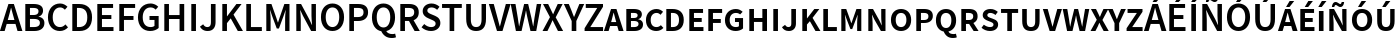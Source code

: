 SplineFontDB: 3.0
FontName: MiniSmallCaps
FullName: MiniSmallCaps
FamilyName: MiniSmallCaps
Weight: Demi
Copyright: Copyright 2010, 2012 Adobe Systems Incorporated. All Rights Reserved.  OFL; Reserved name "Source"
Version: 1.050;PS Version 1.000;hotconv 1.0.70;makeotf.lib2.5.5900; ttfautohint (v1.1) -l 8 -r 50 -G 200 -x 14 -D latn -f none -w G -W
ItalicAngle: 0
UnderlinePosition: -100
UnderlineWidth: 50
Ascent: 750
Descent: 250
InvalidEm: 0
sfntRevision: 0x00010ccc
LayerCount: 2
Layer: 0 1 "Back" 1
Layer: 1 1 "Fore" 0
XUID: [1021 590 -1373747595 31919]
BaseHoriz: 2 'ideo' 'romn'
BaseScript: 'DFLT' 1  -170 0
BaseScript: 'latn' 1  -170 0
StyleMap: 0x0020
FSType: 0
OS2Version: 3
OS2_WeightWidthSlopeOnly: 0
OS2_UseTypoMetrics: 0
CreationTime: 1366413351
ModificationTime: 1528083567
PfmFamily: 17
TTFWeight: 600
TTFWidth: 5
LineGap: 0
VLineGap: 0
Panose: 2 11 6 3 3 4 3 2 2 4
OS2TypoAscent: 750
OS2TypoAOffset: 0
OS2TypoDescent: -250
OS2TypoDOffset: 0
OS2TypoLinegap: 0
OS2WinAscent: 850
OS2WinAOffset: 0
OS2WinDescent: 170
OS2WinDOffset: 0
HheadAscent: 850
HheadAOffset: 0
HheadDescent: -170
HheadDOffset: 0
OS2SubXSize: 650
OS2SubYSize: 600
OS2SubXOff: 0
OS2SubYOff: 75
OS2SupXSize: 650
OS2SupYSize: 600
OS2SupXOff: 0
OS2SupYOff: 350
OS2StrikeYSize: 50
OS2StrikeYPos: 288
OS2CapHeight: 654
OS2XHeight: 523
OS2Vendor: 'ADBE'
OS2CodePages: 20000193.00000000
OS2UnicodeRanges: 20000007.00000001.00000000.00000000
Lookup: 1 0 0 "'aalt' Activar todas las variantes in Latin lookup 0" { "'aalt' Activar todas las variantes in Latin lookup 0 subtable"  } ['aalt' ('DFLT' <'dflt' > 'latn' <'AZE ' 'CRT ' 'TRK ' 'dflt' > ) ]
Lookup: 6 0 0 "'ccmp' Composici+APMA-n/descomposici+APMA-n de glifos in Latin lookup 1" { "'ccmp' Composici+APMA-n/descomposici+APMA-n de glifos in Latin lookup 1 contextual 0"  "'ccmp' Composici+APMA-n/descomposici+APMA-n de glifos in Latin lookup 1 contextual 1"  } ['ccmp' ('DFLT' <'dflt' > 'latn' <'AZE ' 'CRT ' 'TRK ' 'dflt' > ) ]
Lookup: 6 0 0 "'ccmp' Composici+APMA-n/descomposici+APMA-n de glifos in Latin lookup 2" { "'ccmp' Composici+APMA-n/descomposici+APMA-n de glifos in Latin lookup 2 contextual 0"  "'ccmp' Composici+APMA-n/descomposici+APMA-n de glifos in Latin lookup 2 contextual 1"  } ['ccmp' ('DFLT' <'dflt' > 'latn' <'AZE ' 'CRT ' 'TRK ' 'dflt' > ) ]
Lookup: 6 0 0 "'ccmp' Composici+APMA-n/descomposici+APMA-n de glifos in Latin lookup 3" { "'ccmp' Composici+APMA-n/descomposici+APMA-n de glifos in Latin lookup 3 subtable"  } ['ccmp' ('DFLT' <'dflt' > 'latn' <'AZE ' 'CRT ' 'TRK ' 'dflt' > ) ]
Lookup: 1 0 0 "'dnom' Denominadores in Latin lookup 4" { "'dnom' Denominadores in Latin lookup 4 subtable"  } ['dnom' ('DFLT' <'dflt' > 'latn' <'AZE ' 'CRT ' 'TRK ' 'dflt' > ) ]
Lookup: 6 0 0 "'frac' Fracciones in Latin lookup 5" { "'frac' Fracciones in Latin lookup 5 contextual 0"  "'frac' Fracciones in Latin lookup 5 contextual 1"  "'frac' Fracciones in Latin lookup 5 contextual 2"  } ['frac' ('DFLT' <'dflt' > 'latn' <'AZE ' 'CRT ' 'TRK ' 'dflt' > ) ]
Lookup: 1 0 0 "'sups' Supra+AO0A-ndice in Latin lookup 6" { "'sups' Supra+AO0A-ndice in Latin lookup 6 subtable" ("superior") } ['ordn' ('DFLT' <'dflt' > 'latn' <'AZE ' 'CRT ' 'TRK ' 'dflt' > ) 'sups' ('DFLT' <'dflt' > 'latn' <'AZE ' 'CRT ' 'TRK ' 'dflt' > ) ]
Lookup: 1 0 0 "'case' Case-Sensitive Forms in Latin lookup 7" { "'case' Case-Sensitive Forms in Latin lookup 7 subtable"  } ['case' ('DFLT' <'dflt' > 'latn' <'AZE ' 'CRT ' 'TRK ' 'dflt' > ) ]
Lookup: 1 0 0 "Single Substitution lookup 8" { "Single Substitution lookup 8 subtable"  } []
Lookup: 260 0 0 "'mark' Posicionamiento de marca in Latin lookup 0" { "'mark' Posicionamiento de marca in Latin lookup 0 subtable"  } ['mark' ('DFLT' <'dflt' > 'latn' <'AZE ' 'CRT ' 'TRK ' 'dflt' > ) ]
Lookup: 262 256 0 "'mkmk' Marca sobre marca in Latin lookup 1" { "'mkmk' Marca sobre marca in Latin lookup 1 subtable"  } ['mkmk' ('DFLT' <'dflt' > 'latn' <'AZE ' 'CRT ' 'TRK ' 'dflt' > ) ]
Lookup: 258 0 0 "'kern' Interletraje horizontal in Latin lookup 2" { "'kern' Interletraje horizontal in Latin lookup 2 per glyph data 0"  "'kern' Interletraje horizontal in Latin lookup 2 kerning class 1"  } ['kern' ('DFLT' <'dflt' > 'latn' <'AZE ' 'CRT ' 'TRK ' 'dflt' > ) ]
MarkAttachClasses: 2
"MarkClass-1" 55 uni0300 uni0301 uni0301.cap uni0303 uni0303.cap uni0308
DEI: 91125
KernClass2: 89+ 69 "'kern' Interletraje horizontal in Latin lookup 2 kerning class 1"
 9 backslash
 6 exclam
 10 exclamdown
 0 
 0 
 0 
 0 
 12 questiondown
 0 
 0 
 0 
 5 slash
 8 A Aacute
 1 B
 0 
 1 C
 0 
 1 G
 1 K
 0 
 1 L
 0 
 12 D O Q Oacute
 0 
 1 R
 0 
 1 S
 0 
 1 T
 0 
 8 U Uacute
 0 
 1 W
 0 
 1 Y
 0 
 1 Z
 0 
 8 a aacute
 1 c
 15 colon semicolon
 12 comma period
 8 e eacute
 1 f
 1 g
 1 k
 0 
 12 h m n ntilde
 12 b o p oacute
 0 
 22 quoteleft quotedblleft
 1 r
 1 s
 1 t
 29 q u uacute udieresis dotlessi
 0 
 1 w
 1 y
 1 z
 0 
 8 E Eacute
 1 F
 0 
 0 
 12 H M N Ntilde
 8 I Iacute
 0 
 1 J
 0 
 0 
 0 
 1 P
 0 
 0 
 0 
 1 V
 0 
 1 X
 0 
 31 parenleft bracketleft braceleft
 20 hyphen endash emdash
 0 
 27 guilsinglleft guillemotleft
 29 guilsinglright guillemotright
 8 question
 20 quotedbl quotesingle
 24 quoteright quotedblright
 1 v
 1 x
 0 
 1 T
 8 U Uacute
 1 W
 1 Y
 1 g
 1 j
 1 w
 1 y
 24 quoteright quotedblright
 0 
 0 
 0 
 0 
 0 
 12 comma period
 8 A Aacute
 1 S
 1 Z
 14 C G O Q Oacute
 8 a aacute
 1 f
 23 c d e o q eacute oacute
 1 J
 8 i iacute
 18 u uacute udieresis
 8 asterisk
 9 backslash
 0 
 0 
 0 
 0 
 5 slash
 0 
 0 
 0 
 0 
 0 
 0 
 0 
 0 
 6 exclam
 10 exclamdown
 12 questiondown
 0 
 0 
 0 
 1 V
 0 
 0 
 8 question
 20 quotedbl quotesingle
 22 quoteleft quotedblleft
 1 t
 1 v
 0 
 1 X
 1 x
 20 hyphen endash emdash
 27 guilsinglleft guillemotleft
 0 
 23 m n p r ntilde dotlessi
 1 s
 1 z
 29 guilsinglright guillemotright
 0 
 15 colon semicolon
 34 parenright bracketright braceright
 0 {} -16 {} -76 {} -22 {} -16 {} -68 {} 28 {} 68 {} -4 {} 8 {} 0 {} 0 {} 0 {} 0 {} 0 {} 0 {} 0 {} 0 {} 0 {} 0 {} 0 {} 0 {} 0 {} 0 {} 0 {} 0 {} 0 {} 0 {} 0 {} 0 {} 0 {} 0 {} 0 {} 0 {} 0 {} 0 {} 0 {} 0 {} 0 {} 0 {} 0 {} 0 {} 0 {} 0 {} 0 {} 0 {} 0 {} 0 {} 0 {} 0 {} 0 {} 0 {} 0 {} 0 {} 0 {} 0 {} 0 {} 0 {} 0 {} 0 {} 0 {} 0 {} 0 {} 0 {} 0 {} 0 {} 0 {} 0 {} 0 {} 0 {} 0 {} 0 {} 0 {} 0 {} 0 {} 0 {} 0 {} 0 {} 0 {} -42 {} 0 {} 0 {} 0 {} 0 {} 0 {} 0 {} 0 {} 0 {} 0 {} 0 {} 0 {} 0 {} 0 {} 0 {} 0 {} 0 {} 0 {} 0 {} 0 {} 0 {} 0 {} 0 {} 0 {} 0 {} 0 {} 0 {} 0 {} 0 {} 0 {} 0 {} 0 {} 0 {} 0 {} 0 {} 0 {} 0 {} 0 {} 0 {} 0 {} 0 {} 0 {} 0 {} 0 {} 0 {} 0 {} 0 {} 0 {} 0 {} 0 {} 0 {} 0 {} 0 {} 0 {} 0 {} 0 {} 0 {} 0 {} 0 {} 0 {} 0 {} 0 {} 0 {} -21 {} -58 {} 0 {} 28 {} 0 {} 0 {} 0 {} 0 {} 0 {} 0 {} 0 {} 0 {} 0 {} 0 {} 0 {} 0 {} 0 {} 0 {} 0 {} 0 {} 0 {} 0 {} 0 {} 0 {} 0 {} 0 {} 0 {} 0 {} 0 {} 0 {} 0 {} 0 {} 0 {} 0 {} 0 {} 0 {} 0 {} 0 {} 0 {} 0 {} 0 {} 0 {} 0 {} 0 {} 0 {} 0 {} 0 {} 0 {} 0 {} 0 {} 0 {} 0 {} 0 {} 0 {} 0 {} 0 {} 0 {} 0 {} 0 {} 0 {} 0 {} 0 {} 0 {} 0 {} 0 {} 0 {} 0 {} 0 {} 0 {} 0 {} 0 {} 0 {} 0 {} 0 {} 0 {} 0 {} -10 {} -44 {} -10 {} -36 {} -4 {} 0 {} 0 {} 0 {} 0 {} 0 {} 0 {} 0 {} 0 {} 0 {} 0 {} 0 {} 0 {} 0 {} 0 {} 0 {} 0 {} 0 {} 0 {} 0 {} 0 {} 0 {} 0 {} 0 {} 0 {} 0 {} 0 {} 0 {} 0 {} 0 {} 0 {} 0 {} 0 {} 0 {} 0 {} 0 {} 0 {} 0 {} 0 {} 0 {} 0 {} 0 {} 0 {} 0 {} 0 {} 0 {} 0 {} 0 {} 0 {} 0 {} 0 {} 0 {} 0 {} 0 {} 0 {} 0 {} 0 {} 0 {} 0 {} 0 {} 0 {} 0 {} 0 {} 0 {} 0 {} 0 {} 0 {} 0 {} 0 {} 0 {} -14 {} 0 {} 0 {} 0 {} 0 {} 0 {} 0 {} 0 {} 0 {} 0 {} 0 {} 0 {} 0 {} 0 {} 0 {} 0 {} 0 {} 0 {} 0 {} 0 {} 0 {} 0 {} 0 {} 0 {} 0 {} 0 {} 0 {} 0 {} 0 {} 0 {} 0 {} 0 {} 0 {} 0 {} 0 {} 0 {} 0 {} 0 {} 0 {} 0 {} 0 {} 0 {} 0 {} 0 {} 0 {} 0 {} 0 {} 0 {} 0 {} 0 {} 0 {} 0 {} 0 {} 0 {} 0 {} 0 {} 0 {} 0 {} 0 {} 0 {} 0 {} 0 {} 0 {} 0 {} 0 {} 0 {} 0 {} 0 {} 0 {} -4 {} 0 {} 0 {} 0 {} 0 {} 0 {} 0 {} 0 {} 0 {} 0 {} 0 {} 0 {} 0 {} 0 {} 0 {} 0 {} 0 {} 0 {} 0 {} 0 {} 0 {} 0 {} 0 {} 0 {} 0 {} 0 {} 0 {} 0 {} 0 {} 0 {} 0 {} 0 {} 0 {} 0 {} 0 {} 0 {} 0 {} 0 {} 0 {} 0 {} 0 {} 0 {} 0 {} 0 {} 0 {} 0 {} 0 {} 0 {} 0 {} 0 {} 0 {} 0 {} 0 {} 0 {} 0 {} -66 {} 0 {} 0 {} -74 {} 0 {} 0 {} 0 {} 0 {} 0 {} 0 {} 0 {} 0 {} 0 {} 0 {} 0 {} -26 {} -26 {} -35 {} 0 {} 0 {} 0 {} 0 {} 0 {} 0 {} 0 {} 0 {} 0 {} 0 {} 0 {} 0 {} 0 {} 0 {} 0 {} 0 {} 0 {} 0 {} 0 {} 0 {} 0 {} 0 {} 0 {} 0 {} 0 {} 0 {} 0 {} 0 {} 0 {} 0 {} 0 {} 0 {} 0 {} 0 {} 0 {} 0 {} 0 {} 0 {} 0 {} 0 {} 0 {} 0 {} 0 {} 0 {} 0 {} 0 {} 0 {} 0 {} 0 {} 0 {} 0 {} -92 {} -47 {} -47 {} -108 {} 0 {} 52 {} 0 {} 0 {} 0 {} 0 {} 0 {} 0 {} 0 {} 0 {} 0 {} -76 {} -48 {} 0 {} -65 {} -44 {} -76 {} -28 {} 0 {} 0 {} 0 {} 0 {} 0 {} 0 {} 0 {} 0 {} 0 {} 0 {} 0 {} 0 {} 0 {} 0 {} 0 {} 0 {} 0 {} 0 {} 0 {} 0 {} 0 {} 0 {} 0 {} 0 {} 0 {} 0 {} 0 {} 0 {} 0 {} 0 {} 0 {} 0 {} 0 {} 0 {} 0 {} 0 {} 0 {} 0 {} 0 {} 0 {} 0 {} 0 {} 0 {} 0 {} 0 {} 0 {} 0 {} 0 {} 0 {} 0 {} 0 {} 0 {} 0 {} 0 {} 0 {} 0 {} 0 {} 0 {} 0 {} 0 {} 0 {} -70 {} 0 {} 0 {} 0 {} 0 {} 0 {} 0 {} 0 {} 0 {} 0 {} 0 {} 0 {} 0 {} 0 {} 0 {} 0 {} 0 {} 0 {} 0 {} 0 {} 0 {} 0 {} 0 {} 0 {} 0 {} 0 {} 0 {} 0 {} 0 {} 0 {} 0 {} 0 {} 0 {} 0 {} 0 {} 0 {} 0 {} 0 {} 0 {} 0 {} 0 {} 0 {} 0 {} 0 {} 0 {} 0 {} 0 {} 0 {} 0 {} 0 {} 0 {} 0 {} 0 {} 0 {} 0 {} 0 {} 0 {} 0 {} 0 {} 0 {} 0 {} 0 {} 0 {} 0 {} 0 {} 0 {} 0 {} 0 {} 0 {} -70 {} 0 {} 0 {} 0 {} 0 {} 0 {} 0 {} 0 {} 0 {} 0 {} 0 {} 0 {} 0 {} 0 {} 0 {} 0 {} 0 {} 0 {} 0 {} 0 {} 0 {} 0 {} 0 {} 0 {} 0 {} 0 {} 0 {} 0 {} 0 {} 0 {} 0 {} 0 {} 0 {} 0 {} 0 {} 0 {} 0 {} 0 {} 0 {} 0 {} 0 {} 0 {} 0 {} 0 {} 0 {} 0 {} 0 {} 0 {} 0 {} 0 {} 0 {} 0 {} 0 {} 0 {} 0 {} 0 {} 0 {} 0 {} 0 {} 0 {} 0 {} 0 {} 0 {} 0 {} 0 {} 0 {} 0 {} 0 {} 0 {} -58 {} 0 {} 0 {} 0 {} 0 {} 0 {} 0 {} 0 {} 0 {} 0 {} 0 {} 0 {} 0 {} 0 {} 0 {} 0 {} 0 {} 0 {} 0 {} 0 {} 0 {} 0 {} 0 {} 0 {} 0 {} 0 {} 0 {} 0 {} 0 {} 0 {} 0 {} 0 {} 0 {} 0 {} 0 {} 0 {} 0 {} 0 {} 0 {} 0 {} 0 {} 0 {} 0 {} 0 {} 0 {} 0 {} 0 {} 0 {} 0 {} 0 {} 0 {} 0 {} 0 {} 0 {} 0 {} 0 {} 0 {} 0 {} 0 {} -10 {} 16 {} 0 {} 0 {} 0 {} 0 {} 0 {} 0 {} 0 {} 0 {} 0 {} -40 {} 0 {} 0 {} 0 {} -26 {} 0 {} -24 {} -80 {} 16 {} -20 {} 0 {} 0 {} 0 {} 0 {} 0 {} 0 {} 0 {} 0 {} 0 {} 0 {} 0 {} 0 {} 0 {} 0 {} 0 {} 0 {} 0 {} 0 {} 0 {} 0 {} 0 {} 0 {} 0 {} 0 {} 0 {} 0 {} 0 {} 0 {} 0 {} 0 {} 0 {} 0 {} 0 {} 0 {} 0 {} 0 {} 0 {} 0 {} 0 {} 0 {} 0 {} 0 {} 0 {} 0 {} -40 {} -13 {} 0 {} -16 {} 0 {} 0 {} -6 {} -16 {} -68 {} 0 {} 0 {} 12 {} 8 {} 26 {} 0 {} 0 {} 0 {} -5 {} -10 {} 0 {} -10 {} 0 {} 0 {} 0 {} -4 {} -89 {} -40 {} -26 {} -87 {} -62 {} 0 {} 0 {} 0 {} 0 {} 0 {} 0 {} 0 {} 0 {} 0 {} 0 {} 0 {} 0 {} 0 {} 20 {} 20 {} 16 {} -16 {} 14 {} 20 {} -31 {} -62 {} -70 {} -16 {} -16 {} 0 {} 0 {} 0 {} 0 {} 0 {} 0 {} 0 {} 0 {} 0 {} 0 {} 0 {} 0 {} 0 {} 0 {} 0 {} -26 {} 0 {} -6 {} -16 {} 0 {} 0 {} -10 {} -16 {} 0 {} 0 {} 0 {} 14 {} 4 {} 0 {} 0 {} 0 {} -16 {} -6 {} 0 {} 0 {} 0 {} 0 {} -18 {} 0 {} 0 {} -30 {} 0 {} -20 {} 0 {} -20 {} 0 {} 0 {} 0 {} 0 {} 0 {} 0 {} 0 {} 0 {} 0 {} 0 {} 0 {} 0 {} 0 {} 4 {} 0 {} 14 {} -10 {} 10 {} 0 {} 0 {} 0 {} 0 {} -10 {} -16 {} 4 {} -6 {} -10 {} 0 {} 0 {} 0 {} 0 {} 0 {} 0 {} 0 {} 0 {} 0 {} 0 {} 0 {} 0 {} 0 {} 0 {} 0 {} 0 {} 0 {} 0 {} 0 {} 0 {} 0 {} 0 {} -16 {} 0 {} -6 {} -6 {} -6 {} 0 {} 0 {} 0 {} 0 {} 0 {} 0 {} 0 {} 0 {} 0 {} 0 {} 0 {} 0 {} 0 {} 0 {} 0 {} 8 {} 0 {} 0 {} 0 {} 0 {} 0 {} 0 {} 0 {} 0 {} 0 {} 0 {} 0 {} 0 {} 0 {} 0 {} 0 {} 0 {} -6 {} -6 {} 0 {} 0 {} 0 {} 0 {} 0 {} 0 {} 0 {} 0 {} 0 {} 0 {} 0 {} 0 {} 0 {} 0 {} 0 {} 0 {} 0 {} 0 {} 0 {} 0 {} -15 {} -16 {} -6 {} -12 {} -20 {} 0 {} -10 {} -16 {} 0 {} 0 {} 0 {} 0 {} 0 {} 0 {} 0 {} 0 {} -26 {} -10 {} -33 {} 0 {} 0 {} 0 {} -10 {} 0 {} -10 {} 0 {} 0 {} -62 {} 9 {} 13 {} 0 {} 0 {} 0 {} 0 {} 0 {} 0 {} 0 {} 0 {} 0 {} 0 {} 0 {} 0 {} 0 {} 0 {} 0 {} 0 {} -6 {} 0 {} 10 {} 0 {} 0 {} 0 {} -16 {} -16 {} 8 {} -6 {} 0 {} -31 {} -16 {} 0 {} 0 {} 0 {} 0 {} 0 {} 0 {} 0 {} 0 {} 0 {} 0 {} 0 {} 0 {} 0 {} 0 {} 0 {} 0 {} 0 {} 0 {} 0 {} 0 {} -11 {} 0 {} 0 {} -4 {} 0 {} 0 {} 0 {} 0 {} 0 {} 0 {} 0 {} 0 {} 0 {} 0 {} 0 {} 0 {} 0 {} 0 {} 0 {} 0 {} -12 {} 0 {} 0 {} 0 {} 0 {} 0 {} 0 {} 0 {} 0 {} 0 {} 0 {} 0 {} 0 {} -16 {} -9 {} -8 {} 0 {} 0 {} 6 {} 0 {} 0 {} 0 {} 0 {} 0 {} 0 {} 0 {} 0 {} 0 {} 0 {} 0 {} 0 {} 0 {} 0 {} 0 {} 0 {} 0 {} 0 {} 0 {} 0 {} -20 {} 0 {} -6 {} 0 {} 0 {} 0 {} 0 {} 0 {} 0 {} 0 {} 0 {} 12 {} 8 {} 0 {} 0 {} -6 {} 0 {} 0 {} 0 {} 0 {} 0 {} 0 {} 0 {} 0 {} 0 {} -25 {} 0 {} 0 {} 0 {} 0 {} 0 {} 0 {} 0 {} 0 {} 0 {} 0 {} 0 {} 0 {} 0 {} 0 {} 0 {} 0 {} 0 {} 19 {} 0 {} 11 {} -16 {} 16 {} 8 {} 0 {} 0 {} 0 {} 0 {} 0 {} 16 {} 0 {} 0 {} 0 {} 0 {} 0 {} 0 {} 0 {} 0 {} 0 {} 0 {} 0 {} 0 {} 0 {} 0 {} -21 {} -16 {} -10 {} -21 {} 0 {} -10 {} -21 {} -27 {} -34 {} 24 {} 0 {} 6 {} -12 {} 4 {} 0 {} -10 {} -18 {} 0 {} -25 {} 0 {} 0 {} -12 {} 0 {} 0 {} -12 {} -27 {} 0 {} -51 {} -14 {} 10 {} 0 {} 0 {} 0 {} 0 {} 0 {} 0 {} 0 {} 0 {} 0 {} 0 {} 0 {} 0 {} 0 {} 6 {} 10 {} 5 {} -15 {} 6 {} -12 {} -12 {} -27 {} -34 {} -31 {} -27 {} 20 {} 0 {} -21 {} -41 {} -10 {} 0 {} 0 {} 0 {} -16 {} 0 {} 0 {} 0 {} 0 {} 0 {} 0 {} 0 {} 0 {} 0 {} 0 {} 0 {} 0 {} 0 {} 0 {} 0 {} 6 {} -3 {} 0 {} 0 {} 0 {} 16 {} 0 {} 0 {} 0 {} 0 {} 0 {} 0 {} 0 {} 0 {} 0 {} 0 {} 0 {} 0 {} 0 {} 0 {} 0 {} -6 {} 0 {} 0 {} 0 {} 0 {} 0 {} 0 {} 0 {} 0 {} 0 {} 0 {} 0 {} 0 {} -12 {} 0 {} -4 {} 0 {} -8 {} -6 {} 0 {} 0 {} 0 {} 0 {} 0 {} 8 {} 0 {} 0 {} 0 {} 0 {} 0 {} 0 {} 0 {} 0 {} 0 {} 0 {} 0 {} 0 {} 0 {} 0 {} -120 {} -33 {} -58 {} -81 {} -6 {} 0 {} -36 {} -45 {} -94 {} 0 {} -46 {} -16 {} -56 {} 0 {} 0 {} 0 {} -25 {} 0 {} -31 {} 0 {} -16 {} -13 {} 0 {} 0 {} -10 {} -162 {} -80 {} -102 {} -102 {} -114 {} 0 {} 0 {} 0 {} 0 {} 0 {} 0 {} 0 {} 0 {} 0 {} 0 {} 0 {} 0 {} 0 {} 0 {} 0 {} 0 {} -78 {} -32 {} 0 {} -42 {} -115 {} -94 {} -24 {} -45 {} 14 {} 0 {} 0 {} -49 {} -29 {} 0 {} 0 {} 0 {} 0 {} 0 {} 0 {} 0 {} 0 {} 0 {} 0 {} 0 {} 0 {} 0 {} 0 {} 0 {} 0 {} 0 {} 0 {} 0 {} 0 {} -80 {} -38 {} -60 {} 0 {} 12 {} 0 {} 0 {} 0 {} 0 {} 0 {} 0 {} 0 {} 0 {} 0 {} 0 {} 0 {} 0 {} 0 {} 0 {} 0 {} -8 {} 0 {} 0 {} 0 {} 0 {} 0 {} 0 {} 0 {} 0 {} 0 {} 0 {} 0 {} 0 {} -22 {} -14 {} -34 {} 0 {} -64 {} 0 {} 0 {} 0 {} 0 {} 0 {} 0 {} 14 {} 0 {} 0 {} 0 {} 0 {} 0 {} 0 {} 0 {} 0 {} 0 {} 0 {} 0 {} 0 {} 0 {} 0 {} -20 {} 0 {} -4 {} -20 {} 0 {} 0 {} 0 {} 0 {} 0 {} -26 {} 4 {} 10 {} 8 {} 0 {} 0 {} -10 {} 0 {} -20 {} 0 {} 0 {} 0 {} 0 {} -47 {} 0 {} 0 {} -29 {} 0 {} 0 {} 4 {} -31 {} 0 {} -9 {} 0 {} 0 {} 0 {} 0 {} 0 {} 0 {} 0 {} 0 {} 0 {} 0 {} 0 {} 10 {} 6 {} 14 {} -10 {} 7 {} 4 {} 0 {} 0 {} 0 {} 0 {} 0 {} 0 {} -22 {} 0 {} 0 {} 0 {} -16 {} 0 {} 0 {} -12 {} 0 {} 0 {} 0 {} 0 {} 0 {} 0 {} 0 {} 0 {} 0 {} 0 {} 0 {} 0 {} 0 {} 0 {} 0 {} 0 {} 0 {} 0 {} 0 {} 0 {} 0 {} 0 {} 0 {} 0 {} 0 {} 0 {} 0 {} 0 {} 0 {} 0 {} 0 {} 0 {} 0 {} 0 {} 4 {} 10 {} 0 {} -9 {} 0 {} 0 {} 0 {} 0 {} 0 {} 0 {} 0 {} 0 {} 0 {} 0 {} 0 {} 0 {} 0 {} 0 {} 0 {} 0 {} 0 {} 0 {} 0 {} 0 {} 0 {} 0 {} 0 {} 0 {} 0 {} 0 {} 0 {} 0 {} 0 {} 0 {} -6 {} 0 {} 0 {} 0 {} 0 {} 0 {} 0 {} -20 {} 0 {} 0 {} -16 {} -10 {} 0 {} 0 {} 0 {} 0 {} 6 {} 4 {} 8 {} 14 {} 10 {} 0 {} -10 {} -14 {} -10 {} 0 {} -10 {} 0 {} -10 {} -15 {} 0 {} 0 {} -10 {} 0 {} -10 {} 9 {} 0 {} 0 {} 0 {} 0 {} 0 {} 0 {} 0 {} 0 {} 0 {} 0 {} 0 {} 0 {} 0 {} 0 {} 4 {} 0 {} 4 {} -16 {} 8 {} 4 {} 0 {} 0 {} 0 {} 0 {} 0 {} 16 {} -10 {} -16 {} -35 {} -30 {} 0 {} 0 {} 0 {} -16 {} -16 {} 0 {} 0 {} 0 {} 0 {} 0 {} 0 {} 0 {} 0 {} 0 {} 0 {} 0 {} 0 {} 0 {} 0 {} -10 {} -8 {} 0 {} -14 {} -4 {} 0 {} 0 {} 0 {} 0 {} 0 {} 0 {} 0 {} 0 {} 0 {} 0 {} 0 {} 0 {} 0 {} 0 {} 0 {} 0 {} -4 {} 0 {} 0 {} 0 {} 0 {} 0 {} 0 {} 0 {} 0 {} 0 {} 0 {} 0 {} 0 {} 0 {} -4 {} 0 {} 0 {} 0 {} 0 {} 0 {} 0 {} 0 {} 0 {} 0 {} 6 {} 0 {} 0 {} 0 {} 0 {} 0 {} 0 {} 0 {} 0 {} 0 {} 0 {} 0 {} 0 {} 0 {} 0 {} -20 {} 0 {} 0 {} -12 {} 0 {} 0 {} 0 {} 0 {} 0 {} -6 {} 4 {} 12 {} 8 {} 4 {} 0 {} 0 {} -16 {} 0 {} 0 {} 0 {} 0 {} 0 {} -16 {} 0 {} 0 {} -15 {} 0 {} -5 {} 0 {} 0 {} 0 {} 0 {} 0 {} 0 {} 0 {} 0 {} 0 {} 0 {} 0 {} 0 {} 0 {} 0 {} 0 {} 18 {} 0 {} 12 {} 0 {} 8 {} 8 {} 0 {} 0 {} 0 {} 0 {} 0 {} 12 {} 0 {} 0 {} 0 {} 0 {} 0 {} 0 {} 0 {} -7 {} 0 {} 0 {} 0 {} 0 {} 0 {} 0 {} 0 {} 0 {} 0 {} 0 {} 0 {} 0 {} 0 {} 0 {} 0 {} -4 {} -20 {} 0 {} 0 {} -4 {} 0 {} 0 {} 0 {} 0 {} 0 {} 0 {} 0 {} 0 {} 0 {} 0 {} 0 {} 0 {} 0 {} 0 {} 0 {} 0 {} 4 {} 0 {} 0 {} 0 {} 0 {} 0 {} 0 {} 0 {} 0 {} 0 {} 0 {} 0 {} 0 {} 0 {} -10 {} 0 {} 0 {} 0 {} 0 {} 0 {} 0 {} 0 {} 0 {} 0 {} 0 {} 0 {} 0 {} 0 {} 0 {} 0 {} 0 {} 0 {} 0 {} 0 {} 0 {} 0 {} 0 {} 0 {} 0 {} 0 {} 0 {} 0 {} -16 {} -68 {} 0 {} -29 {} -28 {} 0 {} -120 {} -4 {} -12 {} -12 {} -24 {} -111 {} -40 {} -32 {} -49 {} -26 {} -68 {} -15 {} -71 {} -124 {} 0 {} -44 {} 0 {} 0 {} -66 {} 20 {} 29 {} 0 {} -78 {} 0 {} 0 {} 0 {} 0 {} 0 {} 0 {} 0 {} 0 {} 0 {} 0 {} 0 {} -60 {} -52 {} -24 {} 0 {} -12 {} -12 {} 0 {} 0 {} 0 {} -15 {} -28 {} -58 {} -20 {} -32 {} -80 {} -52 {} 0 {} -44 {} -59 {} -70 {} -40 {} 0 {} 0 {} 0 {} 0 {} 0 {} 0 {} 0 {} 0 {} 0 {} 0 {} 0 {} 0 {} 0 {} 0 {} -108 {} 0 {} 0 {} 0 {} -22 {} -92 {} 0 {} 0 {} 0 {} 0 {} 0 {} 0 {} 0 {} 0 {} 0 {} 0 {} 0 {} 0 {} 0 {} 0 {} 0 {} -44 {} 0 {} 0 {} 0 {} 0 {} 0 {} 0 {} 0 {} 0 {} 0 {} 0 {} 0 {} 0 {} -24 {} -28 {} 0 {} 0 {} 0 {} 0 {} 0 {} 0 {} 0 {} 0 {} 0 {} -34 {} 0 {} 0 {} 0 {} 0 {} 0 {} 0 {} 0 {} 0 {} 0 {} 0 {} 0 {} 0 {} 0 {} 0 {} 0 {} 0 {} 0 {} -16 {} -10 {} 0 {} 0 {} 0 {} 0 {} -28 {} 10 {} 6 {} 12 {} 0 {} -21 {} -15 {} -10 {} 0 {} 0 {} -6 {} 0 {} 0 {} -52 {} 0 {} 0 {} 0 {} 0 {} 0 {} 0 {} 0 {} 0 {} -24 {} 0 {} 0 {} 0 {} 0 {} 0 {} 0 {} 0 {} 0 {} 0 {} 0 {} 0 {} 4 {} 4 {} 4 {} -10 {} 4 {} 8 {} 0 {} 0 {} 0 {} 0 {} 0 {} -6 {} -10 {} -12 {} 0 {} 0 {} 0 {} 0 {} -6 {} 0 {} 0 {} 0 {} 0 {} 0 {} 0 {} 0 {} 0 {} 0 {} 0 {} 0 {} -16 {} 0 {} 0 {} 0 {} 0 {} 0 {} 0 {} 0 {} 0 {} 0 {} 0 {} 0 {} 0 {} 0 {} 0 {} -20 {} 0 {} 0 {} 0 {} 0 {} 0 {} -4 {} 48 {} 0 {} 20 {} 52 {} 0 {} -38 {} 0 {} 0 {} 0 {} 0 {} 0 {} 0 {} 0 {} 0 {} 0 {} 0 {} 0 {} 0 {} 0 {} 0 {} 0 {} 0 {} 0 {} 0 {} 0 {} 0 {} 0 {} 0 {} 0 {} 0 {} -12 {} 0 {} 0 {} 0 {} 0 {} -20 {} 0 {} 0 {} 0 {} 0 {} 0 {} 0 {} 0 {} 0 {} 0 {} 0 {} 0 {} -8 {} 0 {} 0 {} 0 {} 0 {} -44 {} 20 {} 14 {} 24 {} 6 {} -36 {} 0 {} -4 {} -4 {} -4 {} -14 {} 0 {} 0 {} -56 {} 0 {} 0 {} 0 {} 0 {} 0 {} 32 {} 36 {} 0 {} -18 {} 0 {} 0 {} 0 {} 0 {} 0 {} 0 {} 0 {} 0 {} 0 {} 0 {} 0 {} 6 {} 0 {} 10 {} 0 {} 14 {} 14 {} 0 {} 0 {} 0 {} 0 {} 0 {} 4 {} 0 {} 0 {} -6 {} -10 {} 0 {} 0 {} 0 {} -10 {} -21 {} 0 {} 0 {} 0 {} 0 {} 0 {} 0 {} 0 {} 0 {} 0 {} 0 {} 0 {} 0 {} 0 {} 0 {} -52 {} 0 {} 0 {} 0 {} -8 {} -38 {} 0 {} 0 {} 0 {} 0 {} 0 {} 0 {} 0 {} 0 {} 0 {} 0 {} 0 {} 0 {} 0 {} 0 {} 0 {} -10 {} 0 {} 0 {} 0 {} 0 {} 0 {} 0 {} 0 {} 0 {} 0 {} 0 {} 0 {} 0 {} -8 {} -4 {} 0 {} 0 {} 0 {} 0 {} 0 {} 0 {} 0 {} 0 {} 0 {} -4 {} 0 {} 0 {} 0 {} 0 {} 0 {} 0 {} 0 {} 0 {} 0 {} 0 {} 0 {} 0 {} 0 {} 0 {} -16 {} -10 {} 0 {} 0 {} -60 {} 0 {} -26 {} -16 {} 0 {} -100 {} 10 {} 4 {} 16 {} -24 {} -102 {} -16 {} -18 {} -24 {} -16 {} -72 {} 0 {} -48 {} -100 {} 0 {} -36 {} 0 {} 0 {} -51 {} 28 {} 44 {} 0 {} -57 {} 0 {} 0 {} 0 {} 0 {} 0 {} 0 {} 0 {} 0 {} 0 {} 0 {} 0 {} -32 {} -44 {} -4 {} 0 {} 8 {} 0 {} -12 {} 0 {} 0 {} -16 {} -16 {} -32 {} 0 {} -36 {} -71 {} -64 {} 0 {} -40 {} -48 {} -52 {} -58 {} -4 {} -30 {} 0 {} 0 {} 0 {} 0 {} 0 {} 0 {} 0 {} 0 {} 0 {} 0 {} 0 {} 0 {} -88 {} 0 {} 0 {} 0 {} -20 {} -88 {} 0 {} 0 {} 0 {} 0 {} 0 {} 0 {} 0 {} 0 {} 0 {} 0 {} 0 {} 0 {} 0 {} 0 {} 0 {} -36 {} 0 {} 0 {} 0 {} 0 {} 0 {} 0 {} 0 {} 0 {} 0 {} 0 {} 0 {} 0 {} -22 {} -16 {} 0 {} 0 {} 0 {} 0 {} 0 {} 0 {} 0 {} 0 {} 0 {} -30 {} 0 {} 0 {} 0 {} 0 {} 0 {} 0 {} 0 {} 0 {} 0 {} 0 {} 0 {} 0 {} 0 {} 0 {} 0 {} -10 {} -4 {} -16 {} -12 {} 0 {} -14 {} -14 {} 0 {} 0 {} 0 {} 0 {} 12 {} 0 {} 0 {} -4 {} -30 {} -10 {} -20 {} -14 {} -20 {} -17 {} -28 {} 0 {} -18 {} 0 {} 0 {} -60 {} 20 {} 20 {} 0 {} 0 {} 0 {} 0 {} 0 {} 0 {} 0 {} 0 {} 0 {} 0 {} 0 {} 0 {} 0 {} -6 {} 0 {} 0 {} -4 {} -4 {} 12 {} 0 {} 0 {} 0 {} -16 {} -14 {} 12 {} 0 {} 0 {} -29 {} -29 {} 0 {} 0 {} 0 {} 0 {} 0 {} 0 {} 0 {} 0 {} 0 {} 0 {} 0 {} 0 {} 0 {} 0 {} 0 {} 0 {} 0 {} 0 {} 0 {} -12 {} 0 {} -4 {} 0 {} -8 {} 0 {} 0 {} 0 {} 0 {} 0 {} 0 {} 0 {} 0 {} 0 {} 0 {} 0 {} 0 {} 0 {} 0 {} 0 {} 0 {} -12 {} 0 {} 0 {} 0 {} 0 {} 0 {} 0 {} 0 {} 0 {} 0 {} 0 {} 0 {} 0 {} -20 {} -24 {} 0 {} 0 {} -4 {} 0 {} 0 {} 0 {} 0 {} 0 {} 0 {} 0 {} 0 {} 0 {} 0 {} 0 {} 0 {} 0 {} 0 {} 0 {} 0 {} 0 {} 0 {} 0 {} 0 {} 0 {} -26 {} 0 {} -6 {} -26 {} 0 {} 0 {} 0 {} 0 {} -21 {} 0 {} 0 {} 0 {} 0 {} 0 {} 0 {} 0 {} 0 {} 0 {} 0 {} 0 {} 0 {} 0 {} 0 {} 0 {} 0 {} -49 {} 0 {} 0 {} 0 {} 0 {} 0 {} 0 {} 0 {} 0 {} 0 {} 0 {} 0 {} 0 {} 0 {} 0 {} 0 {} 0 {} 0 {} 0 {} 0 {} 0 {} -21 {} 0 {} 0 {} -22 {} 0 {} 0 {} 0 {} 0 {} 0 {} 0 {} 0 {} 0 {} 0 {} 0 {} 0 {} 0 {} 0 {} 0 {} 0 {} 0 {} 0 {} 0 {} 0 {} -20 {} 0 {} 0 {} -26 {} -10 {} 0 {} 4 {} 4 {} 0 {} 0 {} 0 {} 0 {} 0 {} 0 {} 0 {} 0 {} 0 {} 0 {} 0 {} -10 {} 0 {} -24 {} 0 {} 0 {} 0 {} 0 {} 0 {} -16 {} 13 {} 0 {} 0 {} 0 {} 0 {} 0 {} 0 {} 0 {} 0 {} 0 {} 0 {} 0 {} 0 {} 0 {} 0 {} 0 {} 0 {} 0 {} -16 {} 0 {} 0 {} 0 {} 0 {} 0 {} 0 {} 4 {} 0 {} 0 {} 0 {} -27 {} 0 {} 0 {} 0 {} 0 {} 0 {} 0 {} 0 {} 0 {} 0 {} 0 {} 0 {} 0 {} 0 {} 0 {} -31 {} 0 {} 4 {} 0 {} 0 {} 0 {} 0 {} 0 {} 0 {} 0 {} 0 {} 0 {} 0 {} 0 {} 0 {} 0 {} 0 {} 0 {} 0 {} 0 {} 0 {} 0 {} -38 {} 0 {} 0 {} 0 {} 0 {} 0 {} 0 {} 0 {} 0 {} 0 {} 0 {} 0 {} 0 {} 0 {} 0 {} 0 {} 0 {} 0 {} 0 {} 0 {} 0 {} 0 {} 0 {} 0 {} 0 {} 0 {} 0 {} 0 {} 0 {} 0 {} 0 {} 0 {} 0 {} 0 {} 0 {} 0 {} 0 {} 0 {} 0 {} 0 {} 0 {} 0 {} 0 {} 0 {} -111 {} -24 {} -36 {} -102 {} 0 {} 31 {} -29 {} -20 {} -125 {} 0 {} -48 {} -42 {} -70 {} 0 {} 0 {} 0 {} 0 {} 0 {} 0 {} 0 {} 0 {} -5 {} 0 {} 0 {} 0 {} -154 {} 0 {} 0 {} 0 {} 0 {} 0 {} 0 {} -4 {} -12 {} -30 {} -30 {} -32 {} -41 {} -41 {} -10 {} 0 {} 0 {} 0 {} -24 {} 0 {} -12 {} -82 {} -50 {} 0 {} 0 {} -112 {} -105 {} -25 {} -48 {} 0 {} 0 {} 0 {} 0 {} 0 {} 0 {} 0 {} 0 {} 0 {} 0 {} 0 {} 0 {} 0 {} 0 {} 0 {} -26 {} 0 {} -10 {} -31 {} -10 {} 0 {} 0 {} 0 {} -10 {} 0 {} 0 {} 0 {} 0 {} 0 {} 0 {} 0 {} -20 {} 0 {} 0 {} -12 {} -4 {} 0 {} -20 {} 0 {} 0 {} -29 {} -27 {} -6 {} -8 {} -22 {} 0 {} 0 {} 0 {} 0 {} 0 {} 0 {} 0 {} 0 {} 0 {} 0 {} 0 {} 0 {} 0 {} 0 {} 0 {} 0 {} -21 {} 0 {} 0 {} -12 {} 0 {} 0 {} -16 {} 0 {} 0 {} 0 {} -12 {} 4 {} -8 {} 0 {} 0 {} 0 {} 0 {} 0 {} 0 {} 0 {} 0 {} 0 {} 0 {} 44 {} 0 {} 44 {} 44 {} -12 {} -10 {} 0 {} 0 {} 29 {} 0 {} 0 {} 0 {} 0 {} 0 {} -57 {} 0 {} 0 {} 0 {} 0 {} -20 {} 0 {} -10 {} 0 {} 0 {} -10 {} 0 {} 46 {} -20 {} 62 {} 74 {} 0 {} -9 {} 0 {} 0 {} 0 {} 0 {} 0 {} 0 {} 0 {} 0 {} 9 {} 0 {} 0 {} 0 {} 0 {} 0 {} 56 {} 0 {} 0 {} 24 {} 40 {} 29 {} 0 {} 8 {} 0 {} 28 {} -6 {} -16 {} 0 {} 0 {} 0 {} -6 {} -16 {} 0 {} 0 {} 0 {} 42 {} 0 {} 0 {} -31 {} 0 {} 0 {} -16 {} 0 {} 42 {} -6 {} -6 {} 0 {} 0 {} 0 {} 0 {} 0 {} 0 {} 0 {} 0 {} 0 {} 0 {} 0 {} -18 {} 0 {} -16 {} 0 {} 0 {} 0 {} -29 {} 0 {} -5 {} 9 {} 0 {} 0 {} 38 {} 0 {} 0 {} 0 {} 0 {} 0 {} 0 {} 0 {} 0 {} 0 {} 0 {} 0 {} 0 {} 0 {} 0 {} 0 {} 0 {} 0 {} -41 {} 0 {} 0 {} 0 {} -6 {} 0 {} 0 {} 0 {} 0 {} 0 {} 0 {} 0 {} 0 {} -16 {} 0 {} 0 {} 0 {} 9 {} 0 {} 0 {} -36 {} 0 {} 0 {} -14 {} -10 {} -10 {} 0 {} 0 {} -31 {} 0 {} 0 {} 0 {} 0 {} 0 {} 9 {} 0 {} 0 {} 0 {} 0 {} -10 {} 0 {} -23 {} 0 {} 0 {} -16 {} -9 {} 0 {} -31 {} -12 {} -20 {} 0 {} 0 {} 0 {} 0 {} 0 {} 0 {} 0 {} 0 {} 0 {} 0 {} 0 {} 0 {} 0 {} 0 {} 0 {} 0 {} 0 {} 0 {} 0 {} -22 {} 0 {} 0 {} -16 {} 0 {} 0 {} 0 {} -6 {} -65 {} -31 {} 0 {} 0 {} 0 {} -12 {} -12 {} 0 {} 0 {} 0 {} 0 {} 0 {} 0 {} 0 {} 0 {} 0 {} 0 {} 0 {} 0 {} 0 {} 0 {} 0 {} 0 {} 0 {} 0 {} 0 {} 0 {} 0 {} 0 {} 0 {} 0 {} -17 {} 0 {} 0 {} 0 {} 0 {} -15 {} 0 {} 48 {} 0 {} 0 {} 0 {} 0 {} -16 {} 0 {} 0 {} 0 {} 0 {} 0 {} 0 {} 0 {} 0 {} 0 {} 0 {} 0 {} 0 {} 0 {} 0 {} 0 {} 0 {} 0 {} 0 {} 0 {} 0 {} -9 {} 0 {} 0 {} 0 {} 0 {} 0 {} 0 {} 0 {} 0 {} 0 {} -16 {} 0 {} 0 {} 0 {} 0 {} 0 {} 0 {} -26 {} 0 {} 0 {} -21 {} 0 {} 0 {} 0 {} 0 {} 0 {} 0 {} 0 {} 0 {} 0 {} 0 {} 0 {} 0 {} 0 {} 0 {} 0 {} 0 {} 0 {} 0 {} 0 {} 0 {} 0 {} -29 {} 0 {} 0 {} 0 {} -20 {} 0 {} 0 {} 0 {} 0 {} 0 {} 0 {} 0 {} 0 {} 0 {} 0 {} 0 {} 0 {} 0 {} 0 {} 0 {} 0 {} -10 {} 0 {} 0 {} -12 {} 0 {} 0 {} 0 {} 0 {} 0 {} 0 {} 0 {} 0 {} 0 {} 0 {} 0 {} 0 {} 0 {} 0 {} 0 {} 0 {} 0 {} 0 {} 0 {} -58 {} 0 {} 0 {} -51 {} 0 {} 0 {} -6 {} -6 {} -31 {} 0 {} 0 {} 0 {} 0 {} 0 {} -10 {} 0 {} 0 {} 0 {} 0 {} -12 {} -4 {} 0 {} 0 {} 0 {} 0 {} 0 {} -31 {} 0 {} -12 {} 0 {} 0 {} 0 {} 0 {} 0 {} 0 {} 0 {} 0 {} 0 {} 0 {} 0 {} 0 {} 0 {} 0 {} 0 {} 0 {} 0 {} -19 {} 0 {} 0 {} -22 {} 0 {} -9 {} 0 {} -6 {} 0 {} -6 {} -22 {} 4 {} 0 {} 0 {} 0 {} -4 {} -10 {} 0 {} 0 {} 0 {} 0 {} 0 {} 0 {} 0 {} 0 {} 0 {} 0 {} 0 {} 0 {} 0 {} 0 {} 6 {} 0 {} 0 {} 0 {} 0 {} 0 {} 0 {} 0 {} 0 {} 0 {} 0 {} 0 {} 0 {} 0 {} 0 {} 0 {} 0 {} 0 {} 20 {} 0 {} 31 {} 0 {} 0 {} 0 {} 0 {} 0 {} 0 {} 0 {} 0 {} 0 {} 0 {} 0 {} 0 {} 0 {} 0 {} 0 {} 0 {} 0 {} 0 {} 0 {} 0 {} 6 {} 22 {} 16 {} 0 {} 0 {} 0 {} 0 {} -6 {} 0 {} 0 {} 0 {} 0 {} 0 {} -6 {} 0 {} 0 {} 0 {} 12 {} 0 {} 0 {} 0 {} 0 {} 0 {} 0 {} -28 {} 0 {} 0 {} 0 {} 0 {} 0 {} 0 {} 0 {} 0 {} 0 {} -104 {} -68 {} 0 {} 0 {} 0 {} -38 {} -16 {} -28 {} 0 {} 0 {} 0 {} 0 {} 0 {} 0 {} 0 {} 0 {} 0 {} 0 {} 0 {} 0 {} 0 {} 0 {} 0 {} 0 {} 0 {} 0 {} 0 {} -48 {} -128 {} 0 {} 0 {} 0 {} 0 {} 0 {} 0 {} 0 {} 0 {} 0 {} 0 {} 0 {} 0 {} -12 {} 0 {} 0 {} 0 {} 0 {} 0 {} 0 {} 0 {} 0 {} 0 {} 0 {} 0 {} 0 {} 0 {} 0 {} 0 {} 0 {} 0 {} -10 {} -4 {} 8 {} 12 {} -12 {} 0 {} 0 {} 0 {} 0 {} 0 {} -73 {} -19 {} 0 {} -10 {} 0 {} -27 {} 0 {} -10 {} -64 {} 0 {} 0 {} 0 {} 8 {} -14 {} 46 {} 0 {} 0 {} -29 {} 0 {} 0 {} 0 {} 0 {} 0 {} 0 {} 0 {} 0 {} 0 {} 0 {} 0 {} 0 {} 0 {} 0 {} 0 {} 0 {} 0 {} 0 {} 0 {} 29 {} 0 {} 12 {} 0 {} 0 {} 0 {} -26 {} -20 {} 0 {} 0 {} -10 {} -10 {} 0 {} 0 {} 0 {} 0 {} 0 {} 0 {} -26 {} 0 {} 0 {} -20 {} 0 {} 0 {} 0 {} 0 {} -18 {} 0 {} 0 {} 0 {} 0 {} 0 {} 0 {} 0 {} 0 {} 0 {} 0 {} 0 {} 0 {} 0 {} 0 {} 0 {} 0 {} -38 {} 0 {} 0 {} 0 {} 0 {} 0 {} 0 {} 0 {} 0 {} 0 {} 0 {} 0 {} 0 {} 0 {} 0 {} 0 {} 0 {} 0 {} 0 {} 0 {} 0 {} -10 {} 0 {} 0 {} -18 {} 0 {} 0 {} 0 {} 0 {} 0 {} 0 {} 0 {} 10 {} 0 {} 0 {} 0 {} 0 {} 0 {} 0 {} 0 {} 0 {} 0 {} 0 {} 0 {} -16 {} 0 {} 0 {} -6 {} -10 {} 0 {} 0 {} 0 {} 0 {} 0 {} 0 {} 0 {} 0 {} 0 {} 9 {} 0 {} 0 {} 0 {} 0 {} -15 {} 0 {} -10 {} 0 {} 0 {} -4 {} 0 {} 0 {} -20 {} 29 {} 0 {} 0 {} 9 {} 0 {} 0 {} 0 {} 0 {} 0 {} 0 {} 0 {} 0 {} 0 {} 0 {} 0 {} 0 {} 0 {} 0 {} 0 {} 0 {} 0 {} -31 {} 0 {} 0 {} 0 {} 0 {} 0 {} 0 {} 0 {} -31 {} -15 {} 0 {} 0 {} 0 {} 0 {} 0 {} 0 {} 9 {} 0 {} 0 {} 0 {} -20 {} 0 {} 0 {} -30 {} 0 {} 0 {} 0 {} 0 {} 0 {} 0 {} 0 {} 0 {} 0 {} 0 {} 0 {} 0 {} 0 {} 0 {} 0 {} 0 {} 0 {} 0 {} 0 {} 0 {} 0 {} -19 {} 0 {} 0 {} 0 {} 0 {} 0 {} 0 {} 0 {} 0 {} 0 {} 0 {} 0 {} 0 {} 0 {} 0 {} 0 {} 0 {} 0 {} 0 {} 0 {} 0 {} -16 {} 0 {} 0 {} 0 {} 0 {} 0 {} 0 {} 0 {} 0 {} 0 {} 0 {} 0 {} 0 {} 0 {} 0 {} 0 {} 0 {} 0 {} 0 {} 0 {} 0 {} 0 {} 0 {} 0 {} 0 {} 0 {} 0 {} 0 {} 22 {} 10 {} 10 {} 26 {} 0 {} 0 {} 0 {} 0 {} 0 {} 0 {} 0 {} 0 {} 0 {} 0 {} -10 {} 28 {} 0 {} 0 {} 20 {} 0 {} 0 {} 53 {} 0 {} 68 {} 0 {} 0 {} 0 {} 0 {} 0 {} 0 {} 0 {} 0 {} 0 {} 0 {} 0 {} 0 {} 0 {} 0 {} 0 {} 0 {} 0 {} 0 {} 0 {} 0 {} 16 {} 52 {} 46 {} 22 {} 10 {} 0 {} 0 {} 0 {} 0 {} 0 {} 0 {} 0 {} 0 {} 0 {} 0 {} 0 {} 0 {} 50 {} 0 {} 0 {} -26 {} 0 {} 0 {} -18 {} 0 {} -10 {} 0 {} 0 {} 0 {} 0 {} 0 {} 0 {} 0 {} 0 {} -62 {} -6 {} 0 {} 0 {} 0 {} -10 {} 0 {} -6 {} -30 {} 0 {} 0 {} -5 {} 0 {} 0 {} 24 {} 9 {} 0 {} -5 {} 0 {} 0 {} 0 {} 0 {} 0 {} 0 {} 0 {} 0 {} 0 {} 0 {} 0 {} 0 {} 0 {} 0 {} -6 {} 0 {} 0 {} 0 {} 0 {} 0 {} 0 {} 0 {} 0 {} -16 {} 0 {} 0 {} 0 {} 0 {} 0 {} 0 {} -22 {} 0 {} 0 {} 0 {} 0 {} 0 {} 0 {} -20 {} 0 {} 0 {} -12 {} 0 {} -10 {} 0 {} 0 {} 0 {} 0 {} 0 {} 0 {} 0 {} 0 {} -48 {} 0 {} 0 {} 0 {} 0 {} -20 {} 0 {} -6 {} -40 {} 0 {} 0 {} 0 {} 0 {} 0 {} 36 {} 8 {} 0 {} -9 {} 0 {} 0 {} 0 {} 0 {} 0 {} 0 {} 0 {} 0 {} 0 {} 0 {} 0 {} 0 {} 0 {} 0 {} -6 {} 0 {} 0 {} 0 {} 0 {} 0 {} 0 {} 0 {} 0 {} -6 {} 0 {} 0 {} 0 {} 0 {} 0 {} 0 {} -26 {} 0 {} 0 {} 0 {} 0 {} 0 {} 0 {} -24 {} 0 {} 0 {} -6 {} -4 {} 0 {} 0 {} -6 {} 0 {} 0 {} 0 {} 0 {} 0 {} 0 {} 0 {} 0 {} 0 {} 0 {} 0 {} -18 {} 0 {} -10 {} 0 {} 0 {} -10 {} 0 {} 0 {} -5 {} 16 {} 8 {} 0 {} 0 {} 0 {} 0 {} 0 {} 0 {} 0 {} 0 {} 0 {} 0 {} 0 {} 0 {} 0 {} 0 {} 0 {} 0 {} 0 {} 0 {} 0 {} 0 {} 0 {} 0 {} 0 {} -6 {} 0 {} 0 {} 0 {} -21 {} 0 {} 0 {} 0 {} 0 {} 0 {} 0 {} 0 {} 0 {} 0 {} 0 {} 0 {} -58 {} 0 {} 0 {} 0 {} 0 {} 0 {} 0 {} 0 {} 0 {} 12 {} -34 {} -4 {} -30 {} 0 {} 8 {} 0 {} 0 {} 0 {} 0 {} 0 {} 0 {} 0 {} 0 {} 0 {} 0 {} 0 {} 0 {} 0 {} 0 {} 0 {} 0 {} 0 {} 0 {} 0 {} 0 {} 0 {} 0 {} 0 {} 0 {} 0 {} 0 {} 0 {} 0 {} -10 {} -4 {} -10 {} 0 {} -10 {} 10 {} 0 {} 0 {} 0 {} 0 {} 0 {} 16 {} 0 {} 0 {} 0 {} 0 {} 0 {} 0 {} 0 {} 0 {} 0 {} 0 {} 0 {} 0 {} 0 {} 0 {} 0 {} 0 {} 0 {} 0 {} 0 {} 0 {} 0 {} 0 {} 0 {} -4 {} -8 {} 0 {} 0 {} 0 {} 0 {} 0 {} 0 {} 0 {} 0 {} 0 {} 0 {} 0 {} 0 {} 0 {} 0 {} 0 {} 0 {} 0 {} 0 {} 0 {} 0 {} 0 {} 0 {} 0 {} 0 {} 0 {} 0 {} 0 {} 0 {} 0 {} 0 {} 0 {} 0 {} 0 {} -4 {} 0 {} 0 {} 0 {} 0 {} 0 {} 0 {} 0 {} 0 {} 0 {} 10 {} 0 {} 0 {} 0 {} 0 {} 0 {} 0 {} 0 {} 0 {} 0 {} 0 {} 0 {} 0 {} 0 {} 0 {} 0 {} 0 {} 0 {} -6 {} -26 {} 0 {} -21 {} -21 {} 0 {} -100 {} 0 {} 0 {} 0 {} -16 {} -82 {} -38 {} -24 {} -30 {} -10 {} -36 {} 0 {} -16 {} -136 {} 0 {} -18 {} 0 {} 0 {} 0 {} 0 {} 0 {} 0 {} 0 {} 0 {} 0 {} 0 {} 0 {} 0 {} 0 {} 0 {} 0 {} 0 {} 0 {} 0 {} 0 {} -18 {} 0 {} 0 {} 0 {} 0 {} 0 {} 0 {} 0 {} -10 {} 0 {} -40 {} 0 {} 0 {} 0 {} -20 {} -12 {} -20 {} -24 {} -41 {} 0 {} 0 {} 0 {} 0 {} 0 {} 0 {} 0 {} 0 {} 0 {} 0 {} 0 {} 0 {} 0 {} 0 {} 0 {} -89 {} 4 {} 4 {} 8 {} -10 {} -76 {} 0 {} 0 {} 0 {} 0 {} 0 {} 0 {} 0 {} 0 {} 0 {} 0 {} 0 {} 0 {} 0 {} 0 {} 0 {} 0 {} 0 {} 0 {} 0 {} 0 {} 0 {} 0 {} 0 {} 0 {} 0 {} 0 {} 0 {} 0 {} 0 {} -12 {} 0 {} 0 {} 0 {} 0 {} 0 {} 0 {} 0 {} 0 {} 0 {} -22 {} 0 {} 0 {} 0 {} 0 {} 0 {} 0 {} 0 {} 0 {} 0 {} 0 {} 0 {} 0 {} 0 {} 0 {} 0 {} 0 {} 0 {} 0 {} 0 {} 0 {} 0 {} 0 {} 0 {} 0 {} 0 {} 0 {} -6 {} 0 {} 0 {} 0 {} 0 {} 0 {} 0 {} 0 {} 0 {} 0 {} 0 {} 0 {} 0 {} 0 {} 0 {} 0 {} 0 {} 0 {} 0 {} 0 {} 0 {} 0 {} 0 {} 0 {} 0 {} 0 {} 0 {} 0 {} 0 {} 0 {} 0 {} 0 {} 0 {} 0 {} 0 {} 0 {} 4 {} 0 {} 0 {} 0 {} 0 {} 0 {} 0 {} 0 {} 0 {} 0 {} 0 {} 0 {} 0 {} 0 {} 0 {} 0 {} 0 {} 0 {} 0 {} 0 {} 0 {} 0 {} 0 {} 0 {} 0 {} 0 {} 0 {} 0 {} 0 {} 0 {} 4 {} 8 {} 8 {} 18 {} 6 {} 0 {} 0 {} 0 {} 0 {} 0 {} 0 {} 0 {} 0 {} 0 {} 0 {} 0 {} 0 {} 0 {} 0 {} 0 {} 0 {} 0 {} 0 {} 0 {} 0 {} 0 {} 0 {} 0 {} 0 {} 0 {} 0 {} 0 {} 0 {} 0 {} 10 {} 4 {} 8 {} 0 {} 12 {} 14 {} 0 {} 0 {} 0 {} 0 {} 0 {} 0 {} 0 {} 0 {} 0 {} 0 {} 0 {} 0 {} 0 {} 0 {} 0 {} 0 {} 0 {} 0 {} 0 {} 0 {} 0 {} 0 {} 0 {} 0 {} 0 {} 0 {} 0 {} 0 {} 0 {} 4 {} 8 {} 8 {} 18 {} 6 {} 0 {} 0 {} 0 {} 0 {} 0 {} 0 {} 0 {} 0 {} 0 {} 0 {} 0 {} 0 {} 0 {} 0 {} 0 {} 0 {} 0 {} 0 {} 0 {} 0 {} 0 {} 0 {} 0 {} 0 {} 0 {} 0 {} 0 {} 0 {} 0 {} 10 {} 4 {} 8 {} 0 {} 12 {} 14 {} 0 {} 0 {} 0 {} 0 {} 0 {} 14 {} 0 {} 0 {} 0 {} 0 {} 0 {} 0 {} 0 {} 0 {} 0 {} 0 {} 0 {} 0 {} 0 {} 0 {} 0 {} 0 {} 0 {} 0 {} -10 {} 0 {} -22 {} -22 {} 0 {} 0 {} 0 {} 0 {} 0 {} 0 {} 0 {} 0 {} 0 {} 0 {} -16 {} 0 {} -20 {} -10 {} 0 {} 0 {} 0 {} 0 {} 0 {} 0 {} 0 {} 0 {} 0 {} 0 {} 0 {} 0 {} 0 {} 0 {} 0 {} 0 {} 0 {} 0 {} 0 {} 0 {} 0 {} 0 {} 0 {} 0 {} 0 {} 0 {} 0 {} 0 {} 0 {} 0 {} -22 {} -22 {} 0 {} 0 {} 0 {} 0 {} 0 {} 0 {} 0 {} 0 {} 0 {} 0 {} 0 {} 0 {} 0 {} 0 {} 0 {} 0 {} 0 {} 0 {} 0 {} 0 {} 0 {} 0 {} 0 {} 0 {} -4 {} 8 {} 6 {} 8 {} 4 {} -26 {} 0 {} 0 {} 0 {} 0 {} 0 {} 0 {} 0 {} -39 {} 0 {} 0 {} 0 {} 0 {} 0 {} 0 {} 0 {} 0 {} 0 {} 0 {} 0 {} 0 {} 0 {} 0 {} 0 {} 0 {} 0 {} 0 {} 0 {} 0 {} 4 {} 0 {} 6 {} 0 {} 8 {} 4 {} 0 {} 0 {} 0 {} 0 {} 0 {} 4 {} 0 {} 0 {} 0 {} 0 {} 0 {} 0 {} 0 {} 0 {} 0 {} 0 {} 0 {} 0 {} 0 {} 0 {} 0 {} 0 {} 0 {} 0 {} 0 {} 0 {} 0 {} 0 {} 0 {} -36 {} 0 {} 0 {} 0 {} 0 {} -32 {} 0 {} 0 {} 0 {} 0 {} 0 {} 0 {} 0 {} 0 {} 0 {} 0 {} 0 {} 0 {} 0 {} 0 {} 0 {} 0 {} 0 {} 0 {} 0 {} 0 {} 0 {} 0 {} 0 {} 0 {} 0 {} 0 {} 0 {} 0 {} 0 {} 0 {} 0 {} 0 {} 0 {} 0 {} 0 {} 0 {} 0 {} 0 {} 0 {} 0 {} 0 {} 0 {} 0 {} 0 {} 0 {} 0 {} 0 {} 0 {} 0 {} 0 {} 0 {} 0 {} 0 {} 0 {} -40 {} 0 {} 0 {} 0 {} 0 {} 0 {} 0 {} 0 {} 0 {} 0 {} 0 {} 0 {} 0 {} 0 {} 0 {} 0 {} 0 {} 0 {} 0 {} 0 {} 0 {} 0 {} 0 {} 0 {} 0 {} 0 {} 0 {} 0 {} 0 {} 0 {} 0 {} 0 {} 0 {} 0 {} 0 {} 0 {} 0 {} 0 {} 0 {} 0 {} 0 {} 0 {} 0 {} 0 {} 0 {} 0 {} 0 {} 0 {} 0 {} 0 {} 0 {} 0 {} 0 {} 0 {} 0 {} 0 {} 0 {} 0 {} 0 {} 0 {} 0 {} 0 {} 0 {} 0 {} 0 {} 0 {} 0 {} 0 {} 0 {} 0 {} 0 {} 0 {} 0 {} 0 {} 0 {} 0 {} 0 {} 0 {} -20 {} -22 {} -8 {} -22 {} -18 {} -36 {} 0 {} 0 {} 0 {} 0 {} 0 {} 0 {} 0 {} 0 {} 0 {} 0 {} 0 {} 0 {} 0 {} 0 {} 0 {} 0 {} 0 {} 0 {} 0 {} 0 {} 0 {} 0 {} 0 {} 0 {} 0 {} 0 {} 0 {} 0 {} 0 {} 0 {} 0 {} 0 {} -9 {} -12 {} 0 {} 0 {} 0 {} 0 {} 0 {} -8 {} 0 {} 0 {} 0 {} 0 {} 0 {} 0 {} 0 {} 0 {} 0 {} 0 {} 0 {} 0 {} 0 {} 0 {} -19 {} 0 {} 0 {} -10 {} -23 {} 0 {} 0 {} 0 {} 0 {} -120 {} 6 {} 0 {} 8 {} 0 {} -122 {} -50 {} -10 {} -64 {} 0 {} -38 {} 0 {} -22 {} -144 {} 0 {} 0 {} 0 {} 0 {} 0 {} 0 {} 0 {} 0 {} 0 {} 0 {} 0 {} 0 {} 0 {} 0 {} 0 {} 0 {} 0 {} 0 {} 0 {} 0 {} 0 {} 0 {} 0 {} 0 {} 0 {} 0 {} 0 {} 0 {} 0 {} 0 {} 0 {} -44 {} 0 {} 0 {} -16 {} -20 {} -21 {} 0 {} -10 {} -20 {} 0 {} 0 {} 0 {} 0 {} 0 {} 0 {} 0 {} 0 {} 0 {} 0 {} 0 {} 0 {} 0 {} 0 {} 0 {} -112 {} -16 {} 0 {} 0 {} -34 {} -104 {} 0 {} 0 {} 0 {} 0 {} 0 {} 0 {} 0 {} 0 {} 0 {} 0 {} 0 {} 0 {} 0 {} 0 {} 0 {} 0 {} 0 {} 0 {} 0 {} 0 {} 0 {} 0 {} 0 {} 0 {} 0 {} 0 {} 0 {} 0 {} 0 {} -9 {} 0 {} 0 {} 0 {} 0 {} 0 {} 0 {} 0 {} 0 {} 0 {} -34 {} 0 {} 0 {} 0 {} 0 {} 0 {} 0 {} 0 {} 0 {} 0 {} 0 {} 0 {} 0 {} 0 {} 0 {} 0 {} 0 {} 0 {} 0 {} 0 {} 0 {} 0 {} 0 {} 0 {} 0 {} 0 {} 0 {} 0 {} 0 {} 0 {} 0 {} 0 {} 0 {} 0 {} 0 {} 0 {} 0 {} 0 {} 0 {} 0 {} 0 {} 0 {} 0 {} 0 {} 0 {} 0 {} 0 {} 0 {} 0 {} 0 {} 0 {} 0 {} 0 {} 0 {} 0 {} 0 {} 0 {} 0 {} 0 {} 0 {} 0 {} 0 {} 0 {} 0 {} 0 {} 0 {} 0 {} 0 {} 0 {} 0 {} 0 {} 0 {} 0 {} 0 {} -36 {} 0 {} 0 {} 0 {} 0 {} 0 {} 0 {} 0 {} 0 {} 0 {} 0 {} 0 {} 0 {} 0 {} 0 {} 0 {} 0 {} 0 {} 0 {} -34 {} 0 {} 0 {} 0 {} 0 {} -26 {} 0 {} 0 {} 0 {} 0 {} 0 {} 0 {} 0 {} 0 {} 0 {} 0 {} 0 {} 0 {} 0 {} 0 {} 0 {} 0 {} 0 {} 0 {} 0 {} 0 {} 0 {} 0 {} 0 {} 0 {} 0 {} 0 {} 0 {} 0 {} 0 {} -14 {} 0 {} 0 {} 0 {} 0 {} 0 {} 0 {} 0 {} 0 {} 0 {} -10 {} 0 {} 0 {} 0 {} 0 {} 0 {} 0 {} 0 {} 0 {} 0 {} 0 {} 0 {} 0 {} 0 {} 0 {} 0 {} -10 {} 0 {} 0 {} -21 {} 0 {} -9 {} -9 {} 0 {} -54 {} 20 {} 10 {} 20 {} 0 {} -70 {} -16 {} -14 {} -19 {} -10 {} -29 {} 0 {} -17 {} -68 {} 0 {} -30 {} 0 {} 0 {} 0 {} 0 {} 0 {} 0 {} 0 {} 0 {} 0 {} 0 {} 0 {} 0 {} 0 {} 0 {} 0 {} 0 {} 0 {} 0 {} -4 {} 0 {} 6 {} 0 {} 0 {} 0 {} 0 {} 0 {} 0 {} 0 {} 0 {} -6 {} 0 {} 0 {} -19 {} -21 {} 0 {} -20 {} -15 {} -23 {} -23 {} -4 {} 0 {} 0 {} 0 {} 0 {} 0 {} 0 {} 0 {} 0 {} 0 {} 0 {} 0 {} 0 {} 0 {} -58 {} 0 {} 0 {} 0 {} -14 {} -60 {} 0 {} 0 {} 0 {} 0 {} 0 {} 0 {} 0 {} 0 {} 0 {} 0 {} 0 {} 0 {} 0 {} 0 {} 0 {} 0 {} 0 {} 0 {} 0 {} 0 {} 0 {} 0 {} 0 {} 0 {} 0 {} 0 {} 0 {} 0 {} -10 {} -14 {} 0 {} 0 {} 0 {} 0 {} 0 {} 0 {} 0 {} 0 {} 0 {} -10 {} 0 {} 0 {} 0 {} 0 {} 0 {} 0 {} 0 {} 0 {} 0 {} 0 {} 0 {} 0 {} 0 {} 0 {} -20 {} -10 {} 0 {} 0 {} 0 {} 0 {} -16 {} -21 {} -12 {} 20 {} -12 {} 4 {} 8 {} 4 {} 0 {} 0 {} -16 {} 0 {} -22 {} -10 {} -21 {} -12 {} -10 {} 0 {} -10 {} 0 {} 0 {} 0 {} 0 {} 0 {} 0 {} 0 {} 0 {} 0 {} 0 {} 0 {} 0 {} 0 {} 0 {} 0 {} 0 {} 0 {} 0 {} 4 {} 4 {} 4 {} 0 {} 0 {} 0 {} 0 {} -6 {} -12 {} -21 {} 0 {} 14 {} 0 {} 0 {} -32 {} -16 {} 0 {} 0 {} 0 {} -16 {} -12 {} 4 {} 0 {} 0 {} 0 {} 0 {} 0 {} 0 {} 0 {} 0 {} 0 {} 0 {} 0 {} 0 {} 0 {} 0 {} 0 {} 0 {} 4 {} 0 {} 0 {} 0 {} 0 {} 0 {} 0 {} 0 {} 0 {} 0 {} 0 {} 0 {} 0 {} 0 {} 0 {} 0 {} 0 {} 0 {} 0 {} 0 {} 0 {} 0 {} 0 {} 0 {} 0 {} 0 {} 0 {} 0 {} 0 {} 0 {} 0 {} -12 {} -10 {} 0 {} 0 {} 0 {} 0 {} 0 {} 0 {} 0 {} 0 {} 0 {} 10 {} 0 {} 0 {} 0 {} 0 {} 0 {} 0 {} 0 {} 0 {} 0 {} 0 {} 0 {} 0 {} 0 {} 0 {} 0 {} 0 {} 0 {} 0 {} 0 {} 80 {} 0 {} 0 {} 0 {} 0 {} 0 {} 0 {} 0 {} 0 {} 0 {} 0 {} 0 {} 0 {} 0 {} 0 {} 0 {} 0 {} -20 {} 0 {} 0 {} 0 {} 0 {} 0 {} 0 {} 0 {} 0 {} 0 {} 0 {} 0 {} 0 {} 0 {} 0 {} 0 {} 0 {} 0 {} 0 {} 0 {} 0 {} 0 {} 0 {} 0 {} 0 {} 0 {} 0 {} 0 {} 0 {} 0 {} 0 {} 0 {} 0 {} 0 {} 0 {} 0 {} 0 {} 0 {} 0 {} 0 {} 0 {} 0 {} 0 {} 0 {} 0 {} 0 {} 0 {} -16 {} 0 {} -6 {} -71 {} 0 {} 0 {} 0 {} 0 {} 0 {} 0 {} 0 {} 0 {} 0 {} 0 {} 0 {} 0 {} 0 {} -20 {} 0 {} 0 {} 0 {} 0 {} 0 {} 0 {} 0 {} 0 {} 0 {} 0 {} 0 {} 0 {} 0 {} 0 {} 0 {} 0 {} 0 {} 0 {} 0 {} 0 {} 0 {} 0 {} 0 {} 0 {} 0 {} 0 {} 0 {} 0 {} -31 {} 0 {} 0 {} 0 {} 0 {} 0 {} 0 {} -6 {} 0 {} -31 {} -16 {} 0 {} 0 {} 0 {} 0 {} 0 {} 0 {} 0 {} 0 {} 0 {} 0 {} 0 {} 0 {} 0 {} 0 {} 0 {} 0 {} 0 {} 0 {} -16 {} -21 {} -72 {} 0 {} 0 {} 0 {} 0 {} 0 {} 0 {} 0 {} 0 {} 0 {} 0 {} 0 {} -6 {} 0 {} 0 {} 0 {} 0 {} 0 {} 0 {} 0 {} 0 {} 0 {} 0 {} 0 {} 0 {} 0 {} 0 {} 0 {} 0 {} 0 {} 0 {} 0 {} 0 {} 0 {} 0 {} 0 {} 0 {} 0 {} 0 {} 0 {} 0 {} -21 {} -72 {} -60 {} -18 {} 0 {} 0 {} 0 {} 0 {} 0 {} 0 {} 0 {} 0 {} 0 {} 0 {} 0 {} 0 {} 0 {} 0 {} 0 {} 0 {} -40 {} 0 {} -22 {} -58 {} 0 {} 0 {} 0 {} 0 {} 0 {} 0 {} 0 {} 0 {} 0 {} 0 {} 0 {} 0 {} 0 {} 0 {} 0 {} 0 {} 0 {} 0 {} 0 {} 0 {} 0 {} 0 {} 0 {} 0 {} 0 {} 0 {} 0 {} 0 {} 0 {} 0 {} 0 {} 0 {} 0 {} 0 {} 0 {} 0 {} 0 {} 0 {} 0 {} 0 {} 0 {} 0 {} -22 {} 0 {} 0 {} 0 {} 0 {} 0 {} 0 {} 0 {} 0 {} -12 {} -20 {} 0 {} 0 {} 0 {} 0 {} 0 {} 0 {} 0 {} 0 {} 0 {} 0 {} 0 {} 0 {} -51 {} 0 {} -10 {} -64 {} 0 {} 0 {} 0 {} 0 {} 0 {} 0 {} 0 {} 0 {} 0 {} 0 {} 0 {} 0 {} -30 {} -15 {} 0 {} 0 {} 0 {} 0 {} -30 {} 0 {} 0 {} 0 {} 0 {} 0 {} 0 {} 0 {} 0 {} 0 {} 0 {} 0 {} 0 {} 0 {} 0 {} 0 {} 0 {} 0 {} 0 {} 0 {} 0 {} 0 {} 0 {} 0 {} -21 {} 0 {} 0 {} 0 {} 0 {} 0 {} 0 {} 0 {} 0 {} -16 {} -26 {} 0 {} 0 {} 0 {} 0 {} 0 {} 0 {} 0 {} 0 {} 0 {} 0 {} 0 {} 0 {} 0 {} 0 {} 0 {} 0 {} 0 {} 0 {} 0 {} 0 {} -28 {} 0 {} 0 {} 0 {} 0 {} 0 {} 0 {} 0 {} 0 {} 0 {} 0 {} 0 {} 0 {} 0 {} 0 {} 0 {} 0 {} 0 {} 0 {} 0 {} 0 {} 0 {} 0 {} 0 {} 0 {} 0 {} 0 {} 0 {} 0 {} 0 {} 0 {} 0 {} 0 {} 0 {} 0 {} 0 {} 0 {} 0 {} 0 {} 0 {} 0 {} 0 {} 0 {} 0 {} 0 {} 0 {} 0 {} 0 {} 0 {} 0 {} 0 {} 0 {} 0 {} 0 {} 0 {} 0 {} 0 {} 0 {} 0 {} 0 {} 0 {} 0 {} 0 {} 0 {} 0 {} 0 {} 0 {} 0 {} 0 {} 0 {} 0 {} 0 {} 0 {} 0 {} 0 {} -124 {} -64 {} 0 {} 0 {} 0 {} 0 {} 0 {} 0 {} 0 {} 0 {} 0 {} 0 {} 0 {} 0 {} 0 {} 0 {} 0 {} 0 {} 0 {} 0 {} 0 {} 0 {} 0 {} 0 {} 0 {} 0 {} 0 {} 0 {} 0 {} 0 {} 0 {} 0 {} 0 {} 0 {} 0 {} 0 {} 0 {} 0 {} 0 {} 0 {} 0 {} -6 {} 0 {} 0 {} 0 {} 0 {} 0 {} -20 {} 0 {} 0 {} 0 {} 0 {} 0 {} 0 {} 0 {} 0 {} 0 {} 0 {} 0 {} -28 {} 0 {} 0 {} 0 {} 0 {} 0 {} 0 {} 0 {} 0 {} 0 {} -142 {} -70 {} 0 {} 0 {} 0 {} -36 {} -14 {} -28 {} 0 {} 0 {} 0 {} 0 {} 0 {} 0 {} 0 {} 0 {} 0 {} 0 {} 0 {} 0 {} 0 {} 0 {} 0 {} 0 {} 0 {} 0 {} 0 {} 0 {} 0 {} 0 {} 0 {} 0 {} 0 {} 0 {} 0 {} 0 {} 0 {} 0 {} 0 {} 0 {} 0 {} -12 {} 0 {} 0 {} 0 {} 0 {} 0 {} -42 {} 0 {} 0 {} 0 {} 0 {} 0 {} 0 {} 0 {} -20 {} 0 {} 0 {} -12 {} 0 {} -10 {} 0 {} 0 {} 0 {} 0 {} 0 {} 0 {} 0 {} 0 {} -48 {} -12 {} 0 {} -6 {} 0 {} -20 {} 0 {} -6 {} -40 {} 0 {} 0 {} 0 {} 0 {} 0 {} 0 {} 0 {} 0 {} 0 {} 0 {} 0 {} 0 {} 0 {} 0 {} 0 {} 0 {} 0 {} 0 {} 0 {} 0 {} 0 {} 0 {} 0 {} 0 {} 0 {} 0 {} 0 {} 0 {} 0 {} 0 {} 0 {} 0 {} 0 {} 0 {} -12 {} 0 {} 0 {} 0 {} 0 {} -26 {} 0 {} 0 {} 0 {} 0 {} 0 {} 0 {} -28 {} 0 {} 0 {} -24 {} 0 {} 0 {} 0 {} -16 {} 0 {} 0 {} 0 {} 0 {} 0 {} 0 {} 0 {} 0 {} -6 {} 0 {} -10 {} -10 {} 0 {} -22 {} 0 {} 0 {} 0 {} 0 {} 0 {} 0 {} 0 {} 0 {} 0 {} 0 {} 0 {} 0 {} 0 {} 0 {} 0 {} 0 {} 0 {} 0 {} 0 {} 0 {} 0 {} 0 {} 0 {} 0 {} 0 {} 0 {} 0 {} 0 {} 0 {} 0 {} 0 {} 0 {} 0 {} 0 {} 0 {} -16 {} -26 {} 0 {} 0 {} 0 {} 0 {} -20 {} 0 {} 0 {} 0 {}
ChainSub2: coverage "'frac' Fracciones in Latin lookup 5 contextual 2" 0 0 0 1
 1 2 0
  Coverage: 0 
  BCoverage: 0 
  BCoverage: 9 zero.dnom
 1
  SeqLookup: 0 "Single Substitution lookup 8"
EndFPST
ChainSub2: coverage "'frac' Fracciones in Latin lookup 5 contextual 1" 0 0 0 1
 1 1 0
  Coverage: 0 
  BCoverage: 18 zero.dnom fraction
 1
  SeqLookup: 0 "Single Substitution lookup 8"
EndFPST
ChainSub2: coverage "'frac' Fracciones in Latin lookup 5 contextual 0" 0 0 0 1
 1 1 0
  Coverage: 13 space uni00A0
  BCoverage: 0 
 1
  SeqLookup: 0 "Single Substitution lookup 8"
EndFPST
ChainSub2: coverage "'ccmp' Composici+APMA-n/descomposici+APMA-n de glifos in Latin lookup 3 subtable" 0 0 0 1
 1 1 0
  Coverage: 31 uni0300 uni0301 uni0303 uni0308
  BCoverage: 93 A B C D E F G H I J K L M N O P Q R S T U V W X Y Z Aacute Eacute Iacute Ntilde Oacute Uacute
 1
  SeqLookup: 0 "Single Substitution lookup 8"
EndFPST
ChainSub2: coverage "'ccmp' Composici+APMA-n/descomposici+APMA-n de glifos in Latin lookup 2 contextual 1" 0 0 0 1
 1 0 1
  Coverage: 0 
  FCoverage: 7 uni0301
 1
  SeqLookup: 0 "Single Substitution lookup 8"
EndFPST
ChainSub2: coverage "'ccmp' Composici+APMA-n/descomposici+APMA-n de glifos in Latin lookup 2 contextual 0" 0 0 0 1
 2 0 1
  Coverage: 1 i
  Coverage: 0 
  FCoverage: 7 uni0301
 0
EndFPST
ChainSub2: coverage "'ccmp' Composici+APMA-n/descomposici+APMA-n de glifos in Latin lookup 1 contextual 1" 0 0 0 1
 1 0 1
  Coverage: 0 
  FCoverage: 7 uni0301
 0
EndFPST
ChainSub2: coverage "'ccmp' Composici+APMA-n/descomposici+APMA-n de glifos in Latin lookup 1 contextual 0" 0 0 0 1
 1 0 1
  Coverage: 0 
  FCoverage: 0 
 0
EndFPST
TtTable: prep
SVTCA[y-axis]
MPPEM
PUSHW_1
 200
GT
IF
PUSHB_2
 1
 1
INSTCTRL
EIF
PUSHB_1
 1
PUSHW_2
 2048
 2048
MUL
WCVTF
PUSHB_2
 0
 5
WS
PUSHB_5
 0
 41
 22
 3
 0
LOOPCALL
PUSHB_2
 0
 5
WS
PUSHB_8
 47
 1
 28
 8
 16
 4
 3
 8
LOOPCALL
PUSHB_2
 0
 5
WS
PUSHB_8
 48
 0
 38
 6
 22
 2
 3
 8
LOOPCALL
PUSHB_2
 0
 8
WS
PUSHW_5
 3072
 1856
 1088
 3
 9
LOOPCALL
PUSHB_2
 0
 11
WS
PUSHW_5
 0
 64
 64
 3
 9
LOOPCALL
PUSHB_2
 3
 0
WCVTP
PUSHB_2
 36
 1
GETINFO
LTEQ
IF
PUSHB_1
 64
GETINFO
IF
PUSHB_2
 3
 100
WCVTP
PUSHB_2
 38
 1
GETINFO
LTEQ
IF
PUSHW_3
 2176
 1
 1088
GETINFO
MUL
EQ
IF
PUSHB_2
 3
 0
WCVTP
EIF
EIF
EIF
EIF
PUSHB_8
 48
 0
 30
 8
 18
 4
 3
 12
LOOPCALL
PUSHW_1
 511
SCANCTRL
PUSHB_1
 4
SCANTYPE
PUSHB_2
 2
 0
WCVTP
EndTTInstrs
TtTable: fpgm
PUSHB_1
 0
FDEF
DUP
PUSHB_1
 0
NEQ
IF
RCVT
EIF
DUP
DUP
MPPEM
PUSHW_1
 14
LTEQ
MPPEM
PUSHB_1
 6
GTEQ
AND
IF
PUSHB_1
 52
ELSE
PUSHB_1
 40
EIF
ADD
FLOOR
DUP
ROLL
NEQ
IF
PUSHB_1
 2
CINDEX
SUB
PUSHW_2
 2048
 2048
MUL
MUL
SWAP
DIV
ELSE
POP
POP
PUSHB_1
 0
EIF
PUSHB_1
 0
RS
SWAP
WCVTP
PUSHB_3
 0
 1
 0
RS
ADD
WS
ENDF
PUSHB_1
 1
FDEF
PUSHB_1
 32
ADD
FLOOR
ENDF
PUSHB_1
 2
FDEF
DUP
ABS
DUP
PUSHB_1
 192
LT
PUSHB_1
 4
MINDEX
AND
PUSHB_3
 40
 1
 10
RS
RCVT
MUL
RCVT
GT
OR
IF
POP
SWAP
POP
ELSE
ROLL
IF
DUP
PUSHB_1
 80
LT
IF
POP
PUSHB_1
 64
EIF
ELSE
DUP
PUSHB_1
 56
LT
IF
POP
PUSHB_1
 56
EIF
EIF
DUP
PUSHB_2
 1
 10
RS
RCVT
MUL
RCVT
SUB
ABS
PUSHB_1
 40
LT
IF
POP
PUSHB_2
 1
 10
RS
RCVT
MUL
RCVT
DUP
PUSHB_1
 48
LT
IF
POP
PUSHB_1
 48
EIF
ELSE
DUP
PUSHB_1
 192
LT
IF
DUP
FLOOR
DUP
ROLL
ROLL
SUB
DUP
PUSHB_1
 10
LT
IF
ADD
ELSE
DUP
PUSHB_1
 32
LT
IF
POP
PUSHB_1
 10
ADD
ELSE
DUP
PUSHB_1
 54
LT
IF
POP
PUSHB_1
 54
ADD
ELSE
ADD
EIF
EIF
EIF
ELSE
PUSHB_1
 1
CALL
EIF
EIF
SWAP
PUSHB_1
 0
LT
IF
NEG
EIF
EIF
ENDF
PUSHB_1
 3
FDEF
DUP
RCVT
DUP
PUSHB_1
 4
CINDEX
SUB
ABS
DUP
PUSHB_1
 5
RS
LT
IF
PUSHB_1
 5
SWAP
WS
PUSHB_1
 6
SWAP
WS
ELSE
POP
POP
EIF
PUSHB_1
 1
ADD
ENDF
PUSHB_1
 4
FDEF
SWAP
POP
SWAP
POP
DUP
ABS
PUSHB_2
 5
 98
WS
DUP
PUSHB_1
 6
SWAP
WS
PUSHB_2
 1
 10
RS
RCVT
MUL
PUSHB_2
 1
 10
RS
PUSHB_1
 3
ADD
RCVT
MUL
PUSHB_1
 3
LOOPCALL
POP
DUP
PUSHB_1
 6
RS
DUP
ROLL
DUP
ROLL
PUSHB_1
 1
CALL
PUSHB_2
 48
 5
CINDEX
PUSHB_1
 4
MINDEX
LTEQ
IF
ADD
LT
ELSE
SUB
GT
EIF
IF
SWAP
EIF
POP
DUP
PUSHB_1
 64
GTEQ
IF
PUSHB_1
 1
CALL
ELSE
POP
PUSHB_1
 64
EIF
SWAP
PUSHB_1
 0
LT
IF
NEG
EIF
ENDF
PUSHB_1
 5
FDEF
PUSHB_1
 7
RS
CALL
PUSHB_3
 0
 2
 0
RS
ADD
WS
ENDF
PUSHB_1
 6
FDEF
PUSHB_1
 7
SWAP
WS
SWAP
DUP
PUSHB_1
 0
SWAP
WS
SUB
PUSHB_1
 2
DIV
FLOOR
PUSHB_1
 1
MUL
PUSHB_1
 1
ADD
PUSHB_1
 5
LOOPCALL
ENDF
PUSHB_1
 7
FDEF
DUP
DUP
RCVT
DUP
PUSHB_1
 11
RS
MUL
PUSHW_1
 1024
DIV
DUP
PUSHB_1
 0
LT
IF
PUSHB_1
 64
ADD
EIF
FLOOR
PUSHB_1
 1
MUL
ADD
WCVTP
PUSHB_1
 1
ADD
ENDF
PUSHB_1
 8
FDEF
PUSHB_3
 7
 11
 0
RS
RCVT
WS
LOOPCALL
POP
PUSHB_3
 0
 1
 0
RS
ADD
WS
ENDF
PUSHB_1
 9
FDEF
PUSHB_1
 0
RS
SWAP
WCVTP
PUSHB_3
 0
 1
 0
RS
ADD
WS
ENDF
PUSHB_1
 10
FDEF
DUP
DUP
RCVT
DUP
PUSHB_1
 1
CALL
SWAP
PUSHB_1
 0
RS
PUSHB_1
 4
CINDEX
ADD
DUP
RCVT
ROLL
SWAP
SUB
DUP
ABS
DUP
PUSHB_1
 32
LT
IF
POP
PUSHB_1
 0
ELSE
PUSHB_1
 48
LT
IF
PUSHB_1
 32
ELSE
PUSHB_1
 64
EIF
EIF
SWAP
PUSHB_1
 0
LT
IF
NEG
EIF
PUSHB_1
 3
CINDEX
SWAP
SUB
WCVTP
WCVTP
PUSHB_1
 1
ADD
ENDF
PUSHB_1
 11
FDEF
DUP
DUP
RCVT
DUP
PUSHB_1
 1
CALL
SWAP
PUSHB_1
 0
RS
PUSHB_1
 4
CINDEX
ADD
DUP
RCVT
ROLL
SWAP
SUB
DUP
ABS
PUSHB_1
 36
LT
IF
PUSHB_1
 0
ELSE
PUSHB_1
 64
EIF
SWAP
PUSHB_1
 0
LT
IF
NEG
EIF
PUSHB_1
 3
CINDEX
SWAP
SUB
WCVTP
WCVTP
PUSHB_1
 1
ADD
ENDF
PUSHB_1
 12
FDEF
DUP
PUSHB_1
 0
SWAP
WS
PUSHB_3
 11
 10
 3
RCVT
IF
POP
ELSE
SWAP
POP
EIF
LOOPCALL
POP
ENDF
PUSHB_1
 13
FDEF
PUSHB_2
 2
 2
RCVT
PUSHB_1
 100
SUB
WCVTP
ENDF
PUSHB_1
 14
FDEF
PUSHB_1
 1
ADD
DUP
DUP
PUSHB_1
 12
RS
MD[orig]
PUSHB_1
 0
LT
IF
DUP
PUSHB_1
 12
SWAP
WS
EIF
PUSHB_1
 13
RS
MD[orig]
PUSHB_1
 0
GT
IF
DUP
PUSHB_1
 13
SWAP
WS
EIF
ENDF
PUSHB_1
 15
FDEF
DUP
PUSHB_1
 16
DIV
FLOOR
PUSHB_1
 1
MUL
DUP
PUSHW_1
 1024
MUL
ROLL
SWAP
SUB
PUSHB_1
 14
RS
ADD
DUP
ROLL
ADD
DUP
PUSHB_1
 14
SWAP
WS
SWAP
ENDF
PUSHB_1
 16
FDEF
MPPEM
EQ
IF
PUSHB_2
 4
 100
WCVTP
EIF
DEPTH
PUSHB_1
 13
NEG
SWAP
JROT
ENDF
PUSHB_1
 17
FDEF
MPPEM
LTEQ
IF
MPPEM
GTEQ
IF
PUSHB_2
 4
 100
WCVTP
EIF
ELSE
POP
EIF
DEPTH
PUSHB_1
 19
NEG
SWAP
JROT
ENDF
PUSHB_1
 18
FDEF
PUSHB_2
 0
 15
RS
NEQ
IF
PUSHB_2
 15
 15
RS
PUSHB_1
 1
SUB
WS
PUSHB_1
 15
CALL
EIF
PUSHB_1
 0
RS
PUSHB_1
 2
CINDEX
WS
PUSHB_2
 12
 2
CINDEX
WS
PUSHB_2
 13
 2
CINDEX
WS
PUSHB_1
 1
SZPS
SWAP
DUP
PUSHB_1
 3
CINDEX
LT
IF
PUSHB_2
 1
 0
RS
ADD
PUSHB_1
 4
CINDEX
WS
ROLL
ROLL
DUP
ROLL
SWAP
SUB
PUSHB_1
 14
LOOPCALL
POP
SWAP
PUSHB_1
 1
SUB
DUP
ROLL
SWAP
SUB
PUSHB_1
 14
LOOPCALL
POP
ELSE
PUSHB_2
 1
 0
RS
ADD
PUSHB_1
 2
CINDEX
WS
PUSHB_1
 2
CINDEX
SUB
PUSHB_1
 14
LOOPCALL
POP
EIF
PUSHB_1
 12
RS
GC[orig]
PUSHB_1
 13
RS
GC[orig]
ADD
PUSHB_1
 2
DIV
DUP
PUSHB_1
 0
LT
IF
PUSHB_1
 64
ADD
EIF
FLOOR
PUSHB_1
 1
MUL
DUP
PUSHB_1
 11
RS
MUL
PUSHW_1
 1024
DIV
DUP
PUSHB_1
 0
LT
IF
PUSHB_1
 64
ADD
EIF
FLOOR
PUSHB_1
 1
MUL
ADD
PUSHB_2
 0
 0
SZP0
SWAP
WCVTP
PUSHB_1
 1
RS
PUSHB_1
 0
MIAP[no-rnd]
PUSHB_3
 1
 1
 1
RS
ADD
WS
ENDF
PUSHB_1
 19
FDEF
SVTCA[y-axis]
PUSHB_2
 0
 2
RCVT
EQ
IF
PUSHB_1
 15
SWAP
WS
DUP
RCVT
PUSHB_1
 11
SWAP
WS
PUSHB_1
 10
SWAP
PUSHB_1
 3
ADD
WS
DUP
ADD
PUSHB_1
 1
SUB
PUSHB_6
 16
 16
 1
 0
 14
 0
WS
WS
ROLL
ADD
PUSHB_2
 18
 6
CALL
PUSHB_1
 114
CALL
ELSE
CLEAR
EIF
ENDF
PUSHB_1
 20
FDEF
PUSHB_2
 0
 19
CALL
ENDF
PUSHB_1
 21
FDEF
PUSHB_2
 1
 19
CALL
ENDF
PUSHB_1
 22
FDEF
PUSHB_2
 2
 19
CALL
ENDF
PUSHB_1
 23
FDEF
PUSHB_2
 3
 19
CALL
ENDF
PUSHB_1
 24
FDEF
PUSHB_2
 4
 19
CALL
ENDF
PUSHB_1
 25
FDEF
PUSHB_2
 5
 19
CALL
ENDF
PUSHB_1
 26
FDEF
PUSHB_2
 6
 19
CALL
ENDF
PUSHB_1
 27
FDEF
PUSHB_2
 7
 19
CALL
ENDF
PUSHB_1
 28
FDEF
PUSHB_2
 8
 19
CALL
ENDF
PUSHB_1
 29
FDEF
PUSHB_2
 9
 19
CALL
ENDF
PUSHB_1
 30
FDEF
SVTCA[y-axis]
PUSHB_1
 13
CALL
PUSHB_2
 0
 2
RCVT
EQ
IF
PUSHB_1
 15
SWAP
WS
DUP
RCVT
PUSHB_1
 11
SWAP
WS
PUSHB_1
 10
SWAP
PUSHB_1
 3
ADD
WS
DUP
ADD
PUSHB_1
 1
SUB
PUSHB_6
 16
 16
 1
 0
 14
 0
WS
WS
ROLL
ADD
PUSHB_2
 18
 6
CALL
PUSHB_1
 114
CALL
ELSE
CLEAR
EIF
ENDF
PUSHB_1
 31
FDEF
PUSHB_2
 0
 30
CALL
ENDF
PUSHB_1
 32
FDEF
PUSHB_2
 1
 30
CALL
ENDF
PUSHB_1
 33
FDEF
PUSHB_2
 2
 30
CALL
ENDF
PUSHB_1
 34
FDEF
PUSHB_2
 3
 30
CALL
ENDF
PUSHB_1
 35
FDEF
PUSHB_2
 4
 30
CALL
ENDF
PUSHB_1
 36
FDEF
PUSHB_2
 5
 30
CALL
ENDF
PUSHB_1
 37
FDEF
PUSHB_2
 6
 30
CALL
ENDF
PUSHB_1
 38
FDEF
PUSHB_2
 7
 30
CALL
ENDF
PUSHB_1
 39
FDEF
PUSHB_2
 8
 30
CALL
ENDF
PUSHB_1
 40
FDEF
PUSHB_2
 9
 30
CALL
ENDF
PUSHB_1
 41
FDEF
DUP
ALIGNRP
PUSHB_1
 1
ADD
ENDF
PUSHB_1
 42
FDEF
DUP
ADD
PUSHB_1
 16
ADD
DUP
RS
SWAP
PUSHB_1
 1
ADD
RS
PUSHB_1
 2
CINDEX
SUB
PUSHB_1
 1
ADD
PUSHB_1
 41
LOOPCALL
POP
ENDF
PUSHB_1
 43
FDEF
PUSHB_1
 42
CALL
PUSHB_1
 42
LOOPCALL
ENDF
PUSHB_1
 44
FDEF
DUP
DUP
GC[orig]
DUP
DUP
PUSHB_1
 11
RS
MUL
PUSHW_1
 1024
DIV
DUP
PUSHB_1
 0
LT
IF
PUSHB_1
 64
ADD
EIF
FLOOR
PUSHB_1
 1
MUL
ADD
SWAP
SUB
SHPIX
SWAP
DUP
ROLL
NEQ
IF
DUP
GC[orig]
DUP
DUP
PUSHB_1
 11
RS
MUL
PUSHW_1
 1024
DIV
DUP
PUSHB_1
 0
LT
IF
PUSHB_1
 64
ADD
EIF
FLOOR
PUSHB_1
 1
MUL
ADD
SWAP
SUB
SHPIX
ELSE
POP
EIF
ENDF
PUSHB_1
 45
FDEF
SVTCA[y-axis]
PUSHB_2
 0
 2
RCVT
EQ
IF
PUSHB_1
 1
SZPS
PUSHB_1
 44
LOOPCALL
PUSHB_1
 1
SZP2
IUP[y]
ELSE
CLEAR
EIF
ENDF
PUSHB_1
 46
FDEF
SVTCA[y-axis]
PUSHB_1
 13
CALL
PUSHB_2
 0
 2
RCVT
EQ
IF
PUSHB_1
 1
SZPS
PUSHB_1
 44
LOOPCALL
PUSHB_1
 1
SZP2
IUP[y]
ELSE
CLEAR
EIF
ENDF
PUSHB_1
 47
FDEF
DUP
SHC[rp1]
PUSHB_1
 1
ADD
ENDF
PUSHB_1
 48
FDEF
SVTCA[y-axis]
PUSHB_1
 1
RCVT
MUL
PUSHW_1
 1024
DIV
DUP
PUSHB_1
 0
LT
IF
PUSHB_1
 64
ADD
EIF
FLOOR
PUSHB_1
 1
MUL
PUSHB_1
 1
CALL
PUSHB_1
 11
RS
MUL
PUSHW_1
 1024
DIV
DUP
PUSHB_1
 0
LT
IF
PUSHB_1
 64
ADD
EIF
FLOOR
PUSHB_1
 1
MUL
PUSHB_1
 1
CALL
PUSHB_1
 0
SZPS
PUSHB_5
 0
 0
 0
 0
 0
WCVTP
MIAP[no-rnd]
SWAP
SHPIX
PUSHB_2
 47
 1
SZP2
LOOPCALL
ENDF
PUSHB_1
 49
FDEF
DUP
ALIGNRP
DUP
GC[orig]
DUP
PUSHB_1
 11
RS
MUL
PUSHW_1
 1024
DIV
DUP
PUSHB_1
 0
LT
IF
PUSHB_1
 64
ADD
EIF
FLOOR
PUSHB_1
 1
MUL
ADD
PUSHB_1
 0
RS
SUB
SHPIX
ENDF
PUSHB_1
 50
FDEF
MDAP[no-rnd]
SLOOP
ALIGNRP
ENDF
PUSHB_1
 51
FDEF
DUP
ALIGNRP
DUP
GC[orig]
DUP
PUSHB_1
 11
RS
MUL
PUSHW_1
 1024
DIV
DUP
PUSHB_1
 0
LT
IF
PUSHB_1
 64
ADD
EIF
FLOOR
PUSHB_1
 1
MUL
ADD
PUSHB_1
 0
RS
SUB
PUSHB_1
 1
RS
MUL
SHPIX
ENDF
PUSHB_1
 52
FDEF
PUSHB_2
 2
 0
SZPS
CINDEX
DUP
MDAP[no-rnd]
DUP
GC[orig]
PUSHB_1
 0
SWAP
WS
PUSHB_1
 2
CINDEX
MD[grid]
ROLL
ROLL
GC[orig]
SWAP
GC[orig]
SWAP
SUB
DUP
IF
DIV
ELSE
POP
EIF
PUSHB_1
 1
SWAP
WS
PUSHB_3
 51
 1
 1
SZP2
SZP1
LOOPCALL
ENDF
PUSHB_1
 53
FDEF
PUSHB_1
 0
SZPS
PUSHB_1
 4
CINDEX
PUSHB_1
 4
CINDEX
GC[orig]
SWAP
GC[orig]
SWAP
SUB
PUSHB_1
 9
RS
CALL
NEG
ROLL
MDAP[no-rnd]
SWAP
DUP
DUP
ALIGNRP
ROLL
SHPIX
ENDF
PUSHB_1
 54
FDEF
PUSHB_1
 0
SZPS
PUSHB_1
 4
CINDEX
PUSHB_1
 4
CINDEX
DUP
MDAP[no-rnd]
GC[orig]
SWAP
GC[orig]
SWAP
SUB
DUP
PUSHB_1
 4
SWAP
WS
PUSHB_1
 9
RS
CALL
DUP
PUSHB_1
 96
LT
IF
DUP
PUSHB_1
 64
LTEQ
IF
PUSHB_4
 2
 32
 3
 32
ELSE
PUSHB_4
 2
 38
 3
 26
EIF
WS
WS
SWAP
DUP
PUSHB_1
 8
RS
DUP
ROLL
SWAP
GC[orig]
SWAP
GC[orig]
SWAP
SUB
SWAP
GC[cur]
ADD
PUSHB_1
 4
RS
PUSHB_1
 2
DIV
DUP
PUSHB_1
 0
LT
IF
PUSHB_1
 64
ADD
EIF
FLOOR
PUSHB_1
 1
MUL
ADD
DUP
PUSHB_1
 1
CALL
DUP
ROLL
ROLL
SUB
DUP
PUSHB_1
 2
RS
ADD
ABS
SWAP
PUSHB_1
 3
RS
SUB
ABS
LT
IF
PUSHB_1
 2
RS
SUB
ELSE
PUSHB_1
 3
RS
ADD
EIF
PUSHB_1
 3
CINDEX
PUSHB_1
 2
DIV
DUP
PUSHB_1
 0
LT
IF
PUSHB_1
 64
ADD
EIF
FLOOR
PUSHB_1
 1
MUL
SUB
SWAP
DUP
DUP
PUSHB_1
 4
MINDEX
SWAP
GC[cur]
SUB
SHPIX
ELSE
SWAP
PUSHB_1
 8
RS
GC[cur]
PUSHB_1
 2
CINDEX
PUSHB_1
 8
RS
GC[orig]
SWAP
GC[orig]
SWAP
SUB
ADD
DUP
PUSHB_1
 4
RS
PUSHB_1
 2
DIV
DUP
PUSHB_1
 0
LT
IF
PUSHB_1
 64
ADD
EIF
FLOOR
PUSHB_1
 1
MUL
ADD
SWAP
DUP
PUSHB_1
 1
CALL
SWAP
PUSHB_1
 4
RS
ADD
PUSHB_1
 1
CALL
PUSHB_1
 5
CINDEX
SUB
PUSHB_1
 5
CINDEX
PUSHB_1
 2
DIV
DUP
PUSHB_1
 0
LT
IF
PUSHB_1
 64
ADD
EIF
FLOOR
PUSHB_1
 1
MUL
PUSHB_1
 4
MINDEX
SUB
DUP
PUSHB_1
 4
CINDEX
ADD
ABS
SWAP
PUSHB_1
 3
CINDEX
ADD
ABS
LT
IF
POP
ELSE
SWAP
POP
EIF
SWAP
DUP
DUP
PUSHB_1
 4
MINDEX
SWAP
GC[cur]
SUB
SHPIX
EIF
ENDF
PUSHB_1
 55
FDEF
PUSHB_1
 0
SZPS
DUP
DUP
DUP
PUSHB_1
 5
MINDEX
DUP
MDAP[no-rnd]
GC[orig]
SWAP
GC[orig]
SWAP
SUB
SWAP
ALIGNRP
SHPIX
ENDF
PUSHB_1
 56
FDEF
PUSHB_1
 0
SZPS
DUP
PUSHB_1
 8
SWAP
WS
DUP
DUP
DUP
GC[cur]
SWAP
GC[orig]
PUSHB_1
 1
CALL
SWAP
SUB
SHPIX
ENDF
PUSHB_1
 57
FDEF
PUSHB_1
 0
SZPS
PUSHB_1
 3
CINDEX
PUSHB_1
 2
CINDEX
GC[orig]
SWAP
GC[orig]
SWAP
SUB
PUSHB_1
 0
EQ
IF
MDAP[no-rnd]
DUP
ALIGNRP
SWAP
POP
ELSE
PUSHB_1
 2
CINDEX
PUSHB_1
 2
CINDEX
GC[orig]
SWAP
GC[orig]
SWAP
SUB
DUP
PUSHB_1
 5
CINDEX
PUSHB_1
 4
CINDEX
GC[orig]
SWAP
GC[orig]
SWAP
SUB
PUSHB_1
 6
CINDEX
PUSHB_1
 5
CINDEX
MD[grid]
PUSHB_1
 2
CINDEX
SUB
PUSHW_2
 2048
 2048
MUL
MUL
SWAP
DUP
IF
DIV
ELSE
POP
EIF
MUL
PUSHW_1
 1024
DIV
DUP
PUSHB_1
 0
LT
IF
PUSHB_1
 64
ADD
EIF
FLOOR
PUSHB_1
 1
MUL
ADD
SWAP
MDAP[no-rnd]
SWAP
DUP
DUP
ALIGNRP
ROLL
SHPIX
SWAP
POP
EIF
ENDF
PUSHB_1
 58
FDEF
PUSHB_1
 0
SZPS
DUP
PUSHB_1
 8
RS
DUP
MDAP[no-rnd]
GC[orig]
SWAP
GC[orig]
SWAP
SUB
DUP
ADD
PUSHB_1
 32
ADD
FLOOR
PUSHB_1
 2
DIV
DUP
PUSHB_1
 0
LT
IF
PUSHB_1
 64
ADD
EIF
FLOOR
PUSHB_1
 1
MUL
SWAP
DUP
DUP
ALIGNRP
ROLL
SHPIX
ENDF
PUSHB_1
 59
FDEF
SWAP
DUP
MDAP[no-rnd]
GC[cur]
PUSHB_1
 2
CINDEX
GC[cur]
GT
IF
DUP
ALIGNRP
EIF
MDAP[no-rnd]
PUSHB_2
 43
 1
SZP1
CALL
ENDF
PUSHB_1
 60
FDEF
SWAP
DUP
MDAP[no-rnd]
GC[cur]
PUSHB_1
 2
CINDEX
GC[cur]
LT
IF
DUP
ALIGNRP
EIF
MDAP[no-rnd]
PUSHB_2
 43
 1
SZP1
CALL
ENDF
PUSHB_1
 61
FDEF
SWAP
DUP
MDAP[no-rnd]
GC[cur]
PUSHB_1
 2
CINDEX
GC[cur]
GT
IF
DUP
ALIGNRP
EIF
SWAP
DUP
MDAP[no-rnd]
GC[cur]
PUSHB_1
 2
CINDEX
GC[cur]
LT
IF
DUP
ALIGNRP
EIF
MDAP[no-rnd]
PUSHB_2
 43
 1
SZP1
CALL
ENDF
PUSHB_1
 62
FDEF
PUSHB_1
 53
CALL
SWAP
DUP
MDAP[no-rnd]
GC[cur]
PUSHB_1
 2
CINDEX
GC[cur]
GT
IF
DUP
ALIGNRP
EIF
MDAP[no-rnd]
PUSHB_2
 43
 1
SZP1
CALL
ENDF
PUSHB_1
 63
FDEF
PUSHB_1
 54
CALL
ROLL
DUP
DUP
ALIGNRP
PUSHB_1
 4
SWAP
WS
ROLL
SHPIX
SWAP
DUP
MDAP[no-rnd]
GC[cur]
PUSHB_1
 2
CINDEX
GC[cur]
GT
IF
DUP
ALIGNRP
EIF
MDAP[no-rnd]
PUSHB_2
 43
 1
SZP1
CALL
PUSHB_1
 4
RS
MDAP[no-rnd]
PUSHB_1
 43
CALL
ENDF
PUSHB_1
 64
FDEF
PUSHB_1
 0
SZPS
PUSHB_1
 4
CINDEX
PUSHB_1
 4
MINDEX
DUP
MDAP[no-rnd]
GC[orig]
SWAP
GC[orig]
SWAP
SUB
PUSHB_1
 9
RS
CALL
SWAP
DUP
ALIGNRP
DUP
MDAP[no-rnd]
SWAP
SHPIX
PUSHB_2
 43
 1
SZP1
CALL
ENDF
PUSHB_1
 65
FDEF
PUSHB_2
 8
 4
CINDEX
WS
PUSHB_1
 0
SZPS
PUSHB_1
 4
CINDEX
PUSHB_1
 4
CINDEX
DUP
MDAP[no-rnd]
GC[orig]
SWAP
GC[orig]
SWAP
SUB
DUP
PUSHB_1
 4
SWAP
WS
PUSHB_1
 9
RS
CALL
DUP
PUSHB_1
 96
LT
IF
DUP
PUSHB_1
 64
LTEQ
IF
PUSHB_4
 2
 32
 3
 32
ELSE
PUSHB_4
 2
 38
 3
 26
EIF
WS
WS
SWAP
DUP
GC[orig]
PUSHB_1
 4
RS
PUSHB_1
 2
DIV
DUP
PUSHB_1
 0
LT
IF
PUSHB_1
 64
ADD
EIF
FLOOR
PUSHB_1
 1
MUL
ADD
DUP
PUSHB_1
 1
CALL
DUP
ROLL
ROLL
SUB
DUP
PUSHB_1
 2
RS
ADD
ABS
SWAP
PUSHB_1
 3
RS
SUB
ABS
LT
IF
PUSHB_1
 2
RS
SUB
ELSE
PUSHB_1
 3
RS
ADD
EIF
PUSHB_1
 3
CINDEX
PUSHB_1
 2
DIV
DUP
PUSHB_1
 0
LT
IF
PUSHB_1
 64
ADD
EIF
FLOOR
PUSHB_1
 1
MUL
SUB
PUSHB_1
 2
CINDEX
GC[cur]
SUB
SHPIX
SWAP
DUP
ALIGNRP
SWAP
SHPIX
ELSE
POP
DUP
DUP
GC[cur]
SWAP
GC[orig]
PUSHB_1
 1
CALL
SWAP
SUB
SHPIX
POP
EIF
PUSHB_2
 43
 1
SZP1
CALL
ENDF
PUSHB_1
 66
FDEF
PUSHB_1
 53
CALL
MDAP[no-rnd]
PUSHB_2
 43
 1
SZP1
CALL
ENDF
PUSHB_1
 67
FDEF
PUSHB_1
 54
CALL
POP
SWAP
DUP
DUP
ALIGNRP
PUSHB_1
 4
SWAP
WS
SWAP
SHPIX
PUSHB_2
 43
 1
SZP1
CALL
PUSHB_1
 4
RS
MDAP[no-rnd]
PUSHB_1
 43
CALL
ENDF
PUSHB_1
 68
FDEF
PUSHB_1
 0
SZP2
DUP
GC[orig]
PUSHB_1
 0
SWAP
WS
PUSHB_3
 0
 1
 1
SZP2
SZP1
SZP0
MDAP[no-rnd]
PUSHB_1
 49
LOOPCALL
ENDF
PUSHB_1
 69
FDEF
PUSHB_1
 0
SZP2
DUP
GC[orig]
PUSHB_1
 0
SWAP
WS
PUSHB_3
 0
 1
 1
SZP2
SZP1
SZP0
MDAP[no-rnd]
PUSHB_1
 49
LOOPCALL
ENDF
PUSHB_1
 70
FDEF
PUSHB_2
 0
 1
SZP1
SZP0
PUSHB_1
 50
LOOPCALL
ENDF
PUSHB_1
 71
FDEF
PUSHB_1
 52
LOOPCALL
ENDF
PUSHB_1
 72
FDEF
PUSHB_1
 0
SZPS
RCVT
SWAP
DUP
MDAP[no-rnd]
DUP
GC[cur]
ROLL
SWAP
SUB
SHPIX
PUSHB_2
 43
 1
SZP1
CALL
ENDF
PUSHB_1
 73
FDEF
PUSHB_1
 8
SWAP
WS
PUSHB_1
 72
CALL
ENDF
PUSHB_1
 74
FDEF
PUSHB_3
 0
 0
 65
CALL
ENDF
PUSHB_1
 75
FDEF
PUSHB_3
 0
 1
 65
CALL
ENDF
PUSHB_1
 76
FDEF
PUSHB_3
 1
 0
 65
CALL
ENDF
PUSHB_1
 77
FDEF
PUSHB_3
 1
 1
 65
CALL
ENDF
PUSHB_1
 78
FDEF
PUSHB_3
 0
 0
 66
CALL
ENDF
PUSHB_1
 79
FDEF
PUSHB_3
 0
 1
 66
CALL
ENDF
PUSHB_1
 80
FDEF
PUSHB_3
 1
 0
 66
CALL
ENDF
PUSHB_1
 81
FDEF
PUSHB_3
 1
 1
 66
CALL
ENDF
PUSHB_1
 82
FDEF
PUSHB_3
 0
 0
 62
CALL
ENDF
PUSHB_1
 83
FDEF
PUSHB_3
 0
 1
 62
CALL
ENDF
PUSHB_1
 84
FDEF
PUSHB_3
 1
 0
 62
CALL
ENDF
PUSHB_1
 85
FDEF
PUSHB_3
 1
 1
 62
CALL
ENDF
PUSHB_1
 86
FDEF
PUSHB_3
 0
 0
 64
CALL
ENDF
PUSHB_1
 87
FDEF
PUSHB_3
 0
 1
 64
CALL
ENDF
PUSHB_1
 88
FDEF
PUSHB_3
 1
 0
 64
CALL
ENDF
PUSHB_1
 89
FDEF
PUSHB_3
 1
 1
 64
CALL
ENDF
PUSHB_1
 90
FDEF
PUSHB_3
 0
 0
 67
CALL
ENDF
PUSHB_1
 91
FDEF
PUSHB_3
 0
 1
 67
CALL
ENDF
PUSHB_1
 92
FDEF
PUSHB_3
 1
 0
 67
CALL
ENDF
PUSHB_1
 93
FDEF
PUSHB_3
 1
 1
 67
CALL
ENDF
PUSHB_1
 94
FDEF
PUSHB_3
 0
 0
 63
CALL
ENDF
PUSHB_1
 95
FDEF
PUSHB_3
 0
 1
 63
CALL
ENDF
PUSHB_1
 96
FDEF
PUSHB_3
 1
 0
 63
CALL
ENDF
PUSHB_1
 97
FDEF
PUSHB_3
 1
 1
 63
CALL
ENDF
PUSHB_1
 98
FDEF
PUSHB_1
 55
CALL
MDAP[no-rnd]
PUSHB_2
 43
 1
SZP1
CALL
ENDF
PUSHB_1
 99
FDEF
PUSHB_1
 55
CALL
PUSHB_1
 59
CALL
ENDF
PUSHB_1
 100
FDEF
PUSHB_1
 55
CALL
PUSHB_1
 60
CALL
ENDF
PUSHB_1
 101
FDEF
PUSHB_1
 0
SZPS
PUSHB_1
 55
CALL
PUSHB_1
 61
CALL
ENDF
PUSHB_1
 102
FDEF
PUSHB_1
 56
CALL
MDAP[no-rnd]
PUSHB_2
 43
 1
SZP1
CALL
ENDF
PUSHB_1
 103
FDEF
PUSHB_1
 56
CALL
PUSHB_1
 59
CALL
ENDF
PUSHB_1
 104
FDEF
PUSHB_1
 56
CALL
PUSHB_1
 60
CALL
ENDF
PUSHB_1
 105
FDEF
PUSHB_1
 56
CALL
PUSHB_1
 61
CALL
ENDF
PUSHB_1
 106
FDEF
PUSHB_1
 57
CALL
MDAP[no-rnd]
PUSHB_2
 43
 1
SZP1
CALL
ENDF
PUSHB_1
 107
FDEF
PUSHB_1
 57
CALL
PUSHB_1
 59
CALL
ENDF
PUSHB_1
 108
FDEF
PUSHB_1
 57
CALL
PUSHB_1
 60
CALL
ENDF
PUSHB_1
 109
FDEF
PUSHB_1
 57
CALL
PUSHB_1
 61
CALL
ENDF
PUSHB_1
 110
FDEF
PUSHB_1
 58
CALL
MDAP[no-rnd]
PUSHB_2
 43
 1
SZP1
CALL
ENDF
PUSHB_1
 111
FDEF
PUSHB_1
 58
CALL
PUSHB_1
 59
CALL
ENDF
PUSHB_1
 112
FDEF
PUSHB_1
 58
CALL
PUSHB_1
 60
CALL
ENDF
PUSHB_1
 113
FDEF
PUSHB_1
 58
CALL
PUSHB_1
 61
CALL
ENDF
PUSHB_1
 114
FDEF
PUSHB_4
 9
 4
 2
 3
RCVT
IF
POP
ELSE
SWAP
POP
EIF
WS
CALL
PUSHB_1
 8
NEG
PUSHB_1
 3
DEPTH
LT
JROT
PUSHB_1
 1
SZP2
IUP[y]
ENDF
EndTTInstrs
ShortTable: cvt  48
  0
  0
  0
  0
  0
  0
  0
  0
  0
  0
  0
  0
  0
  0
  85
  85
  67
  67
  598
  256
  850
  -170
  598
  256
  850
  -170
  119
  119
  96
  96
  654
  0
  523
  523
  0
  0
  850
  -170
  666
  -12
  523
  535
  -12
  -12
  850
  -170
  50
  50
EndShort
ShortTable: maxp 16
  1
  0
  142
  83
  5
  52
  5
  2
  34
  50
  115
  0
  111
  260
  3
  1
EndShort
LangName: 1033 "" "" "Regular" "" "" "Version 1.050;PS Version 1.000;hotconv 1.0.70;makeotf.lib2.5.5900; ttfautohint (v1.1) -l 8 -r 50 -G 200 -x 14 -D latn -f none -w G -W" "" "Source is a trademark of Adobe Systems Incorporated in the United States and/or other countries." "Adobe Systems Incorporated" "Paul D. Hunt" "" "http://www.adobe.com/type" "" "Copyright 2010, 2012 Adobe Systems Incorporated (http://www.adobe.com/), with Reserved Font Name 'Source'. All Rights Reserved. Source is a trademark of Adobe Systems Incorporated in the United States and/or other countries.+AA0ACgANAAoA-This Font Software is licensed under the SIL Open Font License, Version 1.1.+AA0ACgANAAoA-This license is copied below, and is also available with a FAQ at: http://scripts.sil.org/OFL+AA0ACgANAAoA------------------------------------------------------------+AA0ACgAA-SIL OPEN FONT LICENSE Version 1.1 - 26 February 2007+AA0ACgAA------------------------------------------------------------+AA0ACgANAAoA-PREAMBLE+AA0ACgAA-The goals of the Open Font License (OFL) are to stimulate worldwide development of collaborative font projects, to support the font creation efforts of academic and linguistic communities, and to provide a free and open framework in which fonts may be shared and improved in partnership with others.+AA0ACgANAAoA-The OFL allows the licensed fonts to be used, studied, modified and redistributed freely as long as they are not sold by themselves. The fonts, including any derivative works, can be bundled, embedded, redistributed and/or sold with any software provided that any reserved names are not used by derivative works. The fonts and derivatives, however, cannot be released under any other type of license. The requirement for fonts to remain under this license does not apply to any document created using the fonts or their derivatives.+AA0ACgANAAoA-DEFINITIONS+AA0ACgAi-Font Software+ACIA refers to the set of files released by the Copyright Holder(s) under this license and clearly marked as such. This may include source files, build scripts and documentation.+AA0ACgANAAoAIgAA-Reserved Font Name+ACIA refers to any names specified as such after the copyright statement(s).+AA0ACgANAAoAIgAA-Original Version+ACIA refers to the collection of Font Software components as distributed by the Copyright Holder(s).+AA0ACgANAAoAIgAA-Modified Version+ACIA refers to any derivative made by adding to, deleting, or substituting -- in part or in whole -- any of the components of the Original Version, by changing formats or by porting the Font Software to a new environment.+AA0ACgANAAoAIgAA-Author+ACIA refers to any designer, engineer, programmer, technical writer or other person who contributed to the Font Software.+AA0ACgANAAoA-PERMISSION & CONDITIONS+AA0ACgAA-Permission is hereby granted, free of charge, to any person obtaining a copy of the Font Software, to use, study, copy, merge, embed, modify, redistribute, and sell modified and unmodified copies of the Font Software, subject to the following conditions:+AA0ACgANAAoA-1) Neither the Font Software nor any of its individual components, in Original or Modified Versions, may be sold by itself.+AA0ACgANAAoA-2) Original or Modified Versions of the Font Software may be bundled, redistributed and/or sold with any software, provided that each copy contains the above copyright notice and this license. These can be included either as stand-alone text files, human-readable headers or in the appropriate machine-readable metadata fields within text or binary files as long as those fields can be easily viewed by the user.+AA0ACgANAAoA-3) No Modified Version of the Font Software may use the Reserved Font Name(s) unless explicit written permission is granted by the corresponding Copyright Holder. This restriction only applies to the primary font name as presented to the users.+AA0ACgANAAoA-4) The name(s) of the Copyright Holder(s) or the Author(s) of the Font Software shall not be used to promote, endorse or advertise any Modified Version, except to acknowledge the contribution(s) of the Copyright Holder(s) and the Author(s) or with their explicit written permission.+AA0ACgANAAoA-5) The Font Software, modified or unmodified, in part or in whole, must be distributed entirely under this license, and must not be distributed under any other license. The requirement for fonts to remain under this license does not apply to any document created using the Font Software.+AA0ACgANAAoA-TERMINATION+AA0ACgAA-This license becomes null and void if any of the above conditions are not met.+AA0ACgANAAoA-DISCLAIMER+AA0ACgAA-THE FONT SOFTWARE IS PROVIDED +ACIA-AS IS+ACIA, WITHOUT WARRANTY OF ANY KIND, EXPRESS OR IMPLIED, INCLUDING BUT NOT LIMITED TO ANY WARRANTIES OF MERCHANTABILITY, FITNESS FOR A PARTICULAR PURPOSE AND NONINFRINGEMENT OF COPYRIGHT, PATENT, TRADEMARK, OR OTHER RIGHT. IN NO EVENT SHALL THE COPYRIGHT HOLDER BE LIABLE FOR ANY CLAIM, DAMAGES OR OTHER LIABILITY, INCLUDING ANY GENERAL, SPECIAL, INDIRECT, INCIDENTAL, OR CONSEQUENTIAL DAMAGES, WHETHER IN AN ACTION OF CONTRACT, TORT OR OTHERWISE, ARISING FROM, OUT OF THE USE OR INABILITY TO USE THE FONT SOFTWARE OR FROM OTHER DEALINGS IN THE FONT SOFTWARE.+AA0ACgAA" "http://www.adobe.com/type/legal.html" "" "MiniSmallCaps" "Semibold"
GaspTable: 1 65535 15 1
DesignSize: 100
Encoding: UnicodeBmp
Compacted: 1
UnicodeInterp: none
NameList: AGL For New Fonts
DisplaySize: -24
AntiAlias: 1
FitToEm: 0
WinInfo: 0 23 13
BeginPrivate: 0
EndPrivate
AnchorClass2: "Anclaje-0" "'mark' Posicionamiento de marca in Latin lookup 0 subtable" "Anclaje-1" "'mkmk' Marca sobre marca in Latin lookup 1 subtable"
BeginChars: 65542 74

StartChar: NULL
Encoding: 0 -1 0
AltUni2: 000000.ffffffff.0
Width: 0
GlyphClass: 2
Flags: W
LayerCount: 2
EndChar

StartChar: CR
Encoding: 13 13 1
Width: 205
GlyphClass: 2
Flags: W
LayerCount: 2
EndChar

StartChar: space
Encoding: 32 32 2
Width: 205
GlyphClass: 2
Flags: W
LayerCount: 2
EndChar

StartChar: A
Encoding: 65 65 3
Width: 558
GlyphClass: 2
Flags: W
TtInstrs:
NPUSHB
 44
 4
 1
 0
 3
 1
 71
 5
 1
 0
 0
 1
 2
 0
 1
 95
 0
 3
 3
 30
 72
 4
 1
 2
 2
 31
 2
 73
 0
 0
 17
 16
 15
 14
 13
 12
 11
 10
 0
 9
 0
 9
 6
 6
 20
CALL
EndTTInstrs
AnchorPoint: "Anclaje-0" 277 676 basechar 0
LayerCount: 2
Fore
SplineSet
361 268 m 1,0,-1
 338 348 l 2,1,2
 322 400 322 400 307.5 455 c 128,-1,3
 293 510 293 510 279 564 c 1,4,-1
 275 564 l 1,5,6
 261 509 261 509 247 454.5 c 128,-1,7
 233 400 233 400 217 348 c 2,8,-1
 194 268 l 1,9,-1
 361 268 l 1,0,-1
387 177 m 1,10,-1
 167 177 l 1,11,-1
 116 0 l 1,12,-1
 -2 0 l 1,13,-1
 211 654 l 1,14,-1
 347 654 l 1,15,-1
 560 0 l 1,16,-1
 438 0 l 1,17,-1
 387 177 l 1,10,-1
EndSplineSet
EndChar

StartChar: B
Encoding: 66 66 4
Width: 597
GlyphClass: 2
Flags: W
TtInstrs:
NPUSHB
 58
 9
 1
 5
 2
 1
 71
 6
 1
 2
 0
 5
 4
 2
 5
 96
 0
 3
 3
 0
 88
 0
 0
 0
 30
 72
 7
 1
 4
 4
 1
 88
 0
 1
 1
 31
 1
 73
 30
 29
 21
 20
 36
 34
 29
 37
 30
 37
 27
 25
 20
 28
 21
 28
 47
 32
 8
 6
 22
CALL
EndTTInstrs
AnchorPoint: "Anclaje-0" 293 676 basechar 0
LayerCount: 2
Fore
SplineSet
83 654 m 1,0,-1
 292 654 l 2,1,2
 343 654 343 654 385.5 645.5 c 128,-1,3
 428 637 428 637 459.5 618.5 c 128,-1,4
 491 600 491 600 508.5 569 c 128,-1,5
 526 538 526 538 526 493 c 0,6,7
 526 446 526 446 498.5 406 c 128,-1,8
 471 366 471 366 414 351 c 1,9,-1
 414 347 l 1,10,11
 485 335 485 335 522.5 296.5 c 128,-1,12
 560 258 560 258 560 192 c 0,13,14
 560 143 560 143 541 107 c 128,-1,15
 522 71 522 71 488.5 47 c 128,-1,16
 455 23 455 23 409 11.5 c 128,-1,17
 363 0 363 0 309 0 c 2,18,-1
 83 0 l 1,19,-1
 83 654 l 1,0,-1
282 383 m 2,20,21
 351 383 351 383 381.5 408 c 128,-1,22
 412 433 412 433 412 479 c 0,23,24
 412 524 412 524 380 544 c 128,-1,25
 348 564 348 564 284 564 c 2,26,-1
 199 564 l 1,27,-1
 199 383 l 1,28,-1
 282 383 l 2,20,21
297 90 m 2,29,30
 369 90 369 90 408 117 c 128,-1,31
 447 144 447 144 447 200 c 0,32,33
 447 251 447 251 409 275.5 c 128,-1,34
 371 300 371 300 297 300 c 2,35,-1
 199 300 l 1,36,-1
 199 90 l 1,37,-1
 297 90 l 2,29,30
EndSplineSet
EndChar

StartChar: C
Encoding: 67 67 5
Width: 576
GlyphClass: 2
Flags: W
TtInstrs:
NPUSHB
 43
 8
 1
 1
 0
 23
 9
 2
 2
 1
 24
 1
 3
 2
 3
 71
 0
 1
 1
 0
 88
 0
 0
 0
 38
 72
 0
 2
 2
 3
 88
 0
 3
 3
 39
 3
 73
 37
 38
 37
 36
 4
 6
 24
CALL
EndTTInstrs
AnchorPoint: "Anclaje-0" 336 676 basechar 0
LayerCount: 2
Fore
SplineSet
49 325 m 0,0,1
 49 405 49 405 72.5 468.5 c 128,-1,2
 96 532 96 532 137 576 c 128,-1,3
 178 620 178 620 233 643 c 128,-1,4
 288 666 288 666 351 666 c 0,5,6
 411 666 411 666 458.5 641 c 128,-1,7
 506 616 506 616 537 583 c 1,8,-1
 472 511 l 1,9,10
 447 536 447 536 418.5 550.5 c 128,-1,11
 390 565 390 565 352 565 c 0,12,13
 311 565 311 565 277.5 548.5 c 128,-1,14
 244 532 244 532 219.5 501.5 c 128,-1,15
 195 471 195 471 181.5 427 c 128,-1,16
 168 383 168 383 168 328 c 0,17,18
 168 216 168 216 216.5 152.5 c 128,-1,19
 265 89 265 89 348 89 c 0,20,21
 392 89 392 89 424.5 106 c 128,-1,22
 457 123 457 123 485 154 c 1,23,-1
 550 83 l 1,24,25
 510 37 510 37 459 12.5 c 128,-1,26
 408 -12 408 -12 346 -12 c 0,27,28
 283 -12 283 -12 229 10 c 128,-1,29
 175 32 175 32 135 75 c 128,-1,30
 95 118 95 118 72 181 c 128,-1,31
 49 244 49 244 49 325 c 0,0,1
EndSplineSet
EndChar

StartChar: D
Encoding: 68 68 6
Width: 625
GlyphClass: 2
Flags: W
TtInstrs:
NPUSHB
 35
 0
 3
 3
 0
 88
 0
 0
 0
 30
 72
 4
 1
 2
 2
 1
 88
 0
 1
 1
 31
 1
 73
 12
 11
 18
 16
 11
 19
 12
 19
 38
 32
 5
 6
 22
CALL
EndTTInstrs
AnchorPoint: "Anclaje-0" 313 676 basechar 0
LayerCount: 2
Fore
SplineSet
83 654 m 1,0,-1
 258 654 l 2,1,2
 408 654 408 654 492 573 c 128,-1,3
 576 492 576 492 576 330 c 0,4,5
 576 249 576 249 554.5 187 c 128,-1,6
 533 125 533 125 492.5 83.5 c 128,-1,7
 452 42 452 42 394.5 21 c 128,-1,8
 337 0 337 0 264 0 c 2,9,-1
 83 0 l 1,10,-1
 83 654 l 1,0,-1
250 94 m 2,11,12
 350 94 350 94 403.5 151.5 c 128,-1,13
 457 209 457 209 457 330 c 0,14,15
 457 450 457 450 403 505 c 128,-1,16
 349 560 349 560 250 560 c 2,17,-1
 199 560 l 1,18,-1
 199 94 l 1,19,-1
 250 94 l 2,11,12
EndSplineSet
EndChar

StartChar: E
Encoding: 69 69 7
Width: 538
GlyphClass: 2
Flags: W
TtInstrs:
NPUSHB
 38
 0
 2
 0
 3
 4
 2
 3
 94
 0
 1
 1
 0
 86
 0
 0
 0
 30
 72
 0
 4
 4
 5
 86
 0
 5
 5
 31
 5
 73
 17
 17
 17
 17
 17
 16
 6
 6
 26
CALL
EndTTInstrs
AnchorPoint: "Anclaje-0" 287 676 basechar 0
LayerCount: 2
Fore
SplineSet
83 654 m 1,0,-1
 477 654 l 1,1,-1
 477 556 l 1,2,-1
 199 556 l 1,3,-1
 199 389 l 1,4,-1
 434 389 l 1,5,-1
 434 291 l 1,6,-1
 199 291 l 1,7,-1
 199 98 l 1,8,-1
 487 98 l 1,9,-1
 487 0 l 1,10,-1
 83 0 l 1,11,-1
 83 654 l 1,0,-1
EndSplineSet
EndChar

StartChar: F
Encoding: 70 70 8
Width: 510
GlyphClass: 2
Flags: W
TtInstrs:
NPUSHB
 32
 0
 2
 0
 3
 4
 2
 3
 94
 0
 1
 1
 0
 86
 0
 0
 0
 30
 72
 0
 4
 4
 31
 4
 73
 17
 17
 17
 17
 16
 5
 6
 25
CALL
EndTTInstrs
AnchorPoint: "Anclaje-0" 288 676 basechar 0
LayerCount: 2
Fore
SplineSet
83 654 m 1,0,-1
 478 654 l 1,1,-1
 478 556 l 1,2,-1
 199 556 l 1,3,-1
 199 371 l 1,4,-1
 437 371 l 1,5,-1
 437 273 l 1,6,-1
 199 273 l 1,7,-1
 199 0 l 1,8,-1
 83 0 l 1,9,-1
 83 654 l 1,0,-1
EndSplineSet
Kerns2: 52 -31 "'kern' Interletraje horizontal in Latin lookup 2 per glyph data 0" 50 -27 "'kern' Interletraje horizontal in Latin lookup 2 per glyph data 0" 26 -26 "'kern' Interletraje horizontal in Latin lookup 2 per glyph data 0"
EndChar

StartChar: G
Encoding: 71 71 9
Width: 628
GlyphClass: 2
Flags: W
TtInstrs:
NPUSHB
 56
 10
 1
 1
 0
 11
 1
 4
 1
 25
 1
 2
 3
 30
 1
 5
 2
 4
 71
 0
 4
 0
 3
 2
 4
 3
 94
 0
 1
 1
 0
 88
 0
 0
 0
 38
 72
 0
 2
 2
 5
 88
 0
 5
 5
 39
 5
 73
 35
 17
 19
 38
 39
 36
 6
 6
 26
CALL
EndTTInstrs
AnchorPoint: "Anclaje-0" 360 676 basechar 0
LayerCount: 2
Fore
SplineSet
49 325 m 0,0,1
 49 405 49 405 73 468.5 c 128,-1,2
 97 532 97 532 139 576 c 128,-1,3
 181 620 181 620 238 643 c 128,-1,4
 295 666 295 666 361 666 c 0,5,6
 395 666 395 666 424 659 c 128,-1,7
 453 652 453 652 477 640.5 c 128,-1,8
 501 629 501 629 521 614 c 128,-1,9
 541 599 541 599 556 583 c 1,10,-1
 492 511 l 1,11,12
 467 535 467 535 437.5 550 c 128,-1,13
 408 565 408 565 362 565 c 0,14,15
 318 565 318 565 282.5 548.5 c 128,-1,16
 247 532 247 532 221.5 501.5 c 128,-1,17
 196 471 196 471 182 427 c 128,-1,18
 168 383 168 383 168 328 c 0,19,20
 168 216 168 216 218.5 152.5 c 128,-1,21
 269 89 269 89 368 89 c 0,22,23
 396 89 396 89 421 96.5 c 128,-1,24
 446 104 446 104 462 118 c 1,25,-1
 462 259 l 1,26,-1
 338 259 l 1,27,-1
 338 354 l 1,28,-1
 566 354 l 1,29,-1
 566 66 l 1,30,31
 532 33 532 33 477 10.5 c 128,-1,32
 422 -12 422 -12 354 -12 c 0,33,34
 289 -12 289 -12 233 10 c 128,-1,35
 177 32 177 32 136 75 c 128,-1,36
 95 118 95 118 72 181 c 128,-1,37
 49 244 49 244 49 325 c 0,0,1
EndSplineSet
EndChar

StartChar: H
Encoding: 72 72 10
Width: 663
GlyphClass: 2
Flags: W
TtInstrs:
NPUSHB
 30
 0
 1
 0
 4
 3
 1
 4
 94
 2
 1
 0
 0
 30
 72
 5
 1
 3
 3
 31
 3
 73
 17
 17
 17
 17
 17
 16
 6
 6
 26
CALL
EndTTInstrs
AnchorPoint: "Anclaje-0" 330 676 basechar 0
LayerCount: 2
Fore
SplineSet
83 654 m 1,0,-1
 199 654 l 1,1,-1
 199 391 l 1,2,-1
 464 391 l 1,3,-1
 464 654 l 1,4,-1
 580 654 l 1,5,-1
 580 0 l 1,6,-1
 464 0 l 1,7,-1
 464 290 l 1,8,-1
 199 290 l 1,9,-1
 199 0 l 1,10,-1
 83 0 l 1,11,-1
 83 654 l 1,0,-1
EndSplineSet
EndChar

StartChar: I
Encoding: 73 73 11
Width: 282
GlyphClass: 2
Flags: W
TtInstrs:
NPUSHB
 16
 0
 0
 0
 30
 72
 0
 1
 1
 31
 1
 73
 17
 16
 2
 6
 22
CALL
EndTTInstrs
AnchorPoint: "Anclaje-0" 141 676 basechar 0
LayerCount: 2
Fore
SplineSet
83 654 m 1,0,-1
 199 654 l 1,1,-1
 199 0 l 1,2,-1
 83 0 l 1,3,-1
 83 654 l 1,0,-1
EndSplineSet
EndChar

StartChar: J
Encoding: 74 74 12
Width: 494
GlyphClass: 2
Flags: W
TtInstrs:
NPUSHB
 29
 17
 0
 2
 0
 1
 1
 71
 0
 1
 1
 30
 72
 0
 0
 0
 2
 88
 0
 2
 2
 39
 2
 73
 37
 19
 34
 3
 6
 23
CALL
EndTTInstrs
AnchorPoint: "Anclaje-0" 354 676 basechar 0
LayerCount: 2
Fore
SplineSet
104 158 m 1,0,1
 124 122 124 122 150 105.5 c 128,-1,2
 176 89 176 89 206 89 c 0,3,4
 252 89 252 89 275 117 c 128,-1,5
 298 145 298 145 298 215 c 2,6,-1
 298 654 l 1,7,-1
 414 654 l 1,8,-1
 414 205 l 2,9,10
 414 160 414 160 403 120.5 c 128,-1,11
 392 81 392 81 368 51.5 c 128,-1,12
 344 22 344 22 307 5 c 128,-1,13
 270 -12 270 -12 219 -12 c 0,14,15
 150 -12 150 -12 102.5 16 c 128,-1,16
 55 44 55 44 24 99 c 1,17,-1
 104 158 l 1,0,1
EndSplineSet
EndChar

StartChar: K
Encoding: 75 75 13
Width: 597
GlyphClass: 2
Flags: W
TtInstrs:
NPUSHB
 29
 10
 9
 6
 2
 4
 2
 0
 1
 71
 1
 1
 0
 0
 30
 72
 3
 1
 2
 2
 31
 2
 73
 19
 18
 19
 16
 4
 6
 24
CALL
EndTTInstrs
AnchorPoint: "Anclaje-0" 315 676 basechar 0
LayerCount: 2
Fore
SplineSet
83 654 m 1,0,-1
 199 654 l 1,1,-1
 199 357 l 1,2,-1
 202 357 l 1,3,-1
 435 654 l 1,4,-1
 564 654 l 1,5,-1
 363 399 l 1,6,-1
 598 0 l 1,7,-1
 470 0 l 1,8,-1
 293 308 l 1,9,-1
 199 191 l 1,10,-1
 199 0 l 1,11,-1
 83 0 l 1,12,-1
 83 654 l 1,0,-1
EndSplineSet
EndChar

StartChar: L
Encoding: 76 76 14
Width: 502
GlyphClass: 2
Flags: W
TtInstrs:
NPUSHB
 22
 0
 0
 0
 30
 72
 0
 1
 1
 2
 87
 0
 2
 2
 31
 2
 73
 17
 17
 16
 3
 6
 23
CALL
EndTTInstrs
AnchorPoint: "Anclaje-0" 144 676 basechar 0
LayerCount: 2
Fore
SplineSet
83 654 m 1,0,-1
 199 654 l 1,1,-1
 199 98 l 1,2,-1
 471 98 l 1,3,-1
 471 0 l 1,4,-1
 83 0 l 1,5,-1
 83 654 l 1,0,-1
EndSplineSet
EndChar

StartChar: M
Encoding: 77 77 15
Width: 745
GlyphClass: 2
Flags: W
TtInstrs:
NPUSHB
 37
 21
 15
 3
 3
 3
 0
 1
 71
 0
 3
 0
 2
 0
 3
 2
 109
 1
 1
 0
 0
 30
 72
 4
 1
 2
 2
 31
 2
 73
 25
 25
 17
 21
 16
 5
 6
 25
CALL
EndTTInstrs
AnchorPoint: "Anclaje-0" 372 676 basechar 0
LayerCount: 2
Fore
SplineSet
83 654 m 1,0,-1
 211 654 l 1,1,-1
 329 332 l 1,2,-1
 372 208 l 1,3,-1
 376 208 l 1,4,-1
 418 332 l 1,5,-1
 534 654 l 1,6,-1
 662 654 l 1,7,-1
 662 0 l 1,8,-1
 553 0 l 1,9,-1
 553 299 l 2,10,11
 553 322 553 322 554.5 349 c 128,-1,12
 556 376 556 376 558 403.5 c 128,-1,13
 560 431 560 431 563 457.5 c 128,-1,14
 566 484 566 484 568 507 c 1,15,-1
 564 507 l 1,16,-1
 511 358 l 1,17,-1
 398 61 l 1,18,-1
 344 61 l 1,19,-1
 231 358 l 1,20,-1
 179 507 l 1,21,-1
 175 507 l 1,22,23
 177 484 177 484 179.5 457.5 c 128,-1,24
 182 431 182 431 184.5 403.5 c 128,-1,25
 187 376 187 376 188.5 349 c 128,-1,26
 190 322 190 322 190 299 c 2,27,-1
 190 0 l 1,28,-1
 83 0 l 1,29,-1
 83 654 l 1,0,-1
EndSplineSet
EndChar

StartChar: N
Encoding: 78 78 16
Width: 656
GlyphClass: 2
Flags: W
TtInstrs:
NPUSHB
 27
 13
 3
 2
 2
 0
 1
 71
 1
 1
 0
 0
 30
 72
 3
 1
 2
 2
 31
 2
 73
 23
 17
 23
 16
 4
 6
 24
CALL
EndTTInstrs
AnchorPoint: "Anclaje-0" 330 676 basechar 0
LayerCount: 2
Fore
SplineSet
83 654 m 1,0,-1
 202 654 l 1,1,-1
 406 286 l 1,2,-1
 473 147 l 1,3,-1
 477 147 l 1,4,5
 473 198 473 198 467.5 256.5 c 128,-1,6
 462 315 462 315 462 370 c 2,7,-1
 462 654 l 1,8,-1
 573 654 l 1,9,-1
 573 0 l 1,10,-1
 454 0 l 1,11,-1
 250 368 l 1,12,-1
 183 507 l 1,13,-1
 179 507 l 1,14,15
 183 455 183 455 188.5 398 c 128,-1,16
 194 341 194 341 194 286 c 2,17,-1
 194 0 l 1,18,-1
 83 0 l 1,19,-1
 83 654 l 1,0,-1
EndSplineSet
EndChar

StartChar: O
Encoding: 79 79 17
Width: 674
GlyphClass: 2
Flags: W
TtInstrs:
NPUSHB
 42
 0
 3
 3
 1
 88
 0
 1
 1
 38
 72
 5
 1
 2
 2
 0
 88
 4
 1
 0
 0
 39
 0
 73
 21
 20
 1
 0
 29
 27
 20
 35
 21
 35
 11
 9
 0
 19
 1
 19
 6
 6
 20
CALL
EndTTInstrs
AnchorPoint: "Anclaje-0" 337 676 basechar 0
LayerCount: 2
Fore
SplineSet
337 -12 m 256,0,1
 273 -12 273 -12 220 11.5 c 128,-1,2
 167 35 167 35 129 79.5 c 128,-1,3
 91 124 91 124 70 187 c 128,-1,4
 49 250 49 250 49 330 c 0,5,6
 49 409 49 409 70 471.5 c 128,-1,7
 91 534 91 534 129 577 c 128,-1,8
 167 620 167 620 220 643 c 128,-1,9
 273 666 273 666 337 666 c 256,10,11
 401 666 401 666 454 643 c 128,-1,12
 507 620 507 620 545.5 577 c 128,-1,13
 584 534 584 534 605 471.5 c 128,-1,14
 626 409 626 409 626 330 c 0,15,16
 626 250 626 250 605 187 c 128,-1,17
 584 124 584 124 545.5 79.5 c 128,-1,18
 507 35 507 35 454 11.5 c 128,-1,19
 401 -12 401 -12 337 -12 c 256,0,1
337 89 m 256,20,21
 376 89 376 89 407 106 c 128,-1,22
 438 123 438 123 460 154.5 c 128,-1,23
 482 186 482 186 494 230.5 c 128,-1,24
 506 275 506 275 506 330 c 0,25,26
 506 440 506 440 460.5 502.5 c 128,-1,27
 415 565 415 565 337 565 c 256,28,29
 259 565 259 565 213.5 502.5 c 128,-1,30
 168 440 168 440 168 330 c 0,31,32
 168 275 168 275 180 230.5 c 128,-1,33
 192 186 192 186 214 154.5 c 128,-1,34
 236 123 236 123 267 106 c 128,-1,35
 298 89 298 89 337 89 c 256,20,21
EndSplineSet
EndChar

StartChar: P
Encoding: 80 80 18
Width: 592
GlyphClass: 2
Flags: W
TtInstrs:
NPUSHB
 39
 5
 1
 3
 0
 1
 2
 3
 1
 96
 0
 4
 4
 0
 88
 0
 0
 0
 30
 72
 0
 2
 2
 31
 2
 73
 16
 15
 21
 19
 15
 22
 16
 22
 17
 40
 32
 6
 6
 23
CALL
EndTTInstrs
AnchorPoint: "Anclaje-0" 309 676 basechar 0
LayerCount: 2
Fore
SplineSet
83 654 m 1,0,-1
 303 654 l 2,1,2
 357 654 357 654 402.5 644 c 128,-1,3
 448 634 448 634 481 610 c 128,-1,4
 514 586 514 586 533 547.5 c 128,-1,5
 552 509 552 509 552 452 c 0,6,7
 552 398 552 398 533 358 c 128,-1,8
 514 318 514 318 480.5 291.5 c 128,-1,9
 447 265 447 265 401.5 252.5 c 128,-1,10
 356 240 356 240 303 240 c 2,11,-1
 199 240 l 1,12,-1
 199 0 l 1,13,-1
 83 0 l 1,14,-1
 83 654 l 1,0,-1
294 333 m 2,15,16
 438 333 438 333 438 452 c 0,17,18
 438 514 438 514 402 537.5 c 128,-1,19
 366 561 366 561 294 561 c 2,20,-1
 199 561 l 1,21,-1
 199 333 l 1,22,-1
 294 333 l 2,15,16
EndSplineSet
Kerns2: 52 -16 "'kern' Interletraje horizontal in Latin lookup 2 per glyph data 0" 26 -26 "'kern' Interletraje horizontal in Latin lookup 2 per glyph data 0"
EndChar

StartChar: Q
Encoding: 81 81 19
Width: 674
GlyphClass: 2
Flags: W
TtInstrs:
NPUSHB
 48
 48
 42
 2
 4
 0
 16
 1
 2
 4
 2
 71
 0
 0
 1
 4
 1
 0
 4
 109
 0
 1
 1
 3
 88
 0
 3
 3
 38
 72
 0
 4
 4
 2
 88
 0
 2
 2
 37
 2
 73
 43
 43
 36
 38
 36
 5
 6
 25
CALL
EndTTInstrs
AnchorPoint: "Anclaje-0" 337 676 basechar 0
LayerCount: 2
Fore
SplineSet
168 330 m 0,0,1
 168 273 168 273 180 227 c 128,-1,2
 192 181 192 181 214 149 c 128,-1,3
 236 117 236 117 267 100 c 128,-1,4
 298 83 298 83 337 83 c 256,5,6
 376 83 376 83 407 100 c 128,-1,7
 438 117 438 117 460 149 c 128,-1,8
 482 181 482 181 494 227 c 128,-1,9
 506 273 506 273 506 330 c 0,10,11
 506 440 506 440 460.5 502.5 c 128,-1,12
 415 565 415 565 337 565 c 256,13,14
 259 565 259 565 213.5 502.5 c 128,-1,15
 168 440 168 440 168 330 c 0,0,1
650 -153 m 1,16,17
 633 -161 633 -161 606 -166 c 128,-1,18
 579 -171 579 -171 545 -171 c 0,19,20
 447 -171 447 -171 381 -125 c 128,-1,21
 315 -79 315 -79 283 -7 c 1,22,23
 230 2 230 2 187 29.5 c 128,-1,24
 144 57 144 57 113 100 c 128,-1,25
 82 143 82 143 65.5 201 c 128,-1,26
 49 259 49 259 49 330 c 0,27,28
 49 409 49 409 70 471.5 c 128,-1,29
 91 534 91 534 129 577 c 128,-1,30
 167 620 167 620 220 643 c 128,-1,31
 273 666 273 666 337 666 c 256,32,33
 401 666 401 666 454 643 c 128,-1,34
 507 620 507 620 545.5 577 c 128,-1,35
 584 534 584 534 605 471.5 c 128,-1,36
 626 409 626 409 626 330 c 0,37,38
 626 262 626 262 610.5 205.5 c 128,-1,39
 595 149 595 149 566 106 c 128,-1,40
 537 63 537 63 496.5 35 c 128,-1,41
 456 7 456 7 406 -4 c 1,42,43
 429 -43 429 -43 469.5 -60 c 128,-1,44
 510 -77 510 -77 558 -77 c 0,45,46
 580 -77 580 -77 597.5 -74 c 128,-1,47
 615 -71 615 -71 629 -66 c 1,48,-1
 650 -153 l 1,16,17
EndSplineSet
EndChar

StartChar: R
Encoding: 82 82 20
Width: 599
GlyphClass: 2
Flags: W
TtInstrs:
NPUSHB
 46
 23
 1
 2
 0
 1
 71
 0
 0
 0
 2
 3
 0
 2
 94
 0
 1
 1
 4
 88
 0
 4
 4
 30
 72
 6
 5
 2
 3
 3
 31
 3
 73
 9
 9
 9
 24
 9
 24
 33
 17
 18
 36
 32
 7
 6
 25
CALL
EndTTInstrs
AnchorPoint: "Anclaje-0" 302 676 basechar 0
LayerCount: 2
Fore
SplineSet
199 348 m 1,0,-1
 292 348 l 2,1,2
 359 348 359 348 394.5 376 c 128,-1,3
 430 404 430 404 430 460 c 0,4,5
 430 517 430 517 394.5 539 c 128,-1,6
 359 561 359 561 292 561 c 2,7,-1
 199 561 l 1,8,-1
 199 348 l 1,0,-1
440 0 m 1,9,-1
 299 256 l 1,10,-1
 199 256 l 1,11,-1
 199 0 l 1,12,-1
 83 0 l 1,13,-1
 83 654 l 1,14,-1
 304 654 l 2,15,16
 355 654 355 654 399 644 c 128,-1,17
 443 634 443 634 475 611.5 c 128,-1,18
 507 589 507 589 525.5 552 c 128,-1,19
 544 515 544 515 544 460 c 0,20,21
 544 385 544 385 508.5 339 c 128,-1,22
 473 293 473 293 414 273 c 1,23,-1
 570 0 l 1,24,-1
 440 0 l 1,9,-1
EndSplineSet
EndChar

StartChar: S
Encoding: 83 83 21
Width: 545
GlyphClass: 2
Flags: W
TtInstrs:
NPUSHB
 46
 25
 1
 2
 1
 26
 0
 2
 0
 2
 51
 1
 3
 0
 3
 71
 0
 2
 2
 1
 88
 0
 1
 1
 38
 72
 0
 0
 0
 3
 88
 0
 3
 3
 39
 3
 73
 49
 47
 30
 28
 23
 21
 34
 4
 6
 21
CALL
EndTTInstrs
AnchorPoint: "Anclaje-0" 285 676 basechar 0
LayerCount: 2
Fore
SplineSet
106 163 m 1,0,1
 141 130 141 130 186 109.5 c 128,-1,2
 231 89 231 89 276 89 c 0,3,4
 332 89 332 89 361 112 c 128,-1,5
 390 135 390 135 390 173 c 0,6,7
 390 193 390 193 382.5 207 c 128,-1,8
 375 221 375 221 361.5 231.5 c 128,-1,9
 348 242 348 242 329.5 251 c 128,-1,10
 311 260 311 260 289 269 c 2,11,-1
 199 308 l 2,12,13
 175 318 175 318 151.5 333 c 128,-1,14
 128 348 128 348 109 369 c 128,-1,15
 90 390 90 390 78.5 418 c 128,-1,16
 67 446 67 446 67 482 c 0,17,18
 67 521 67 521 83.5 554.5 c 128,-1,19
 100 588 100 588 129 613 c 128,-1,20
 158 638 158 638 198.5 652 c 128,-1,21
 239 666 239 666 287 666 c 0,22,23
 344 666 344 666 397 643.5 c 128,-1,24
 450 621 450 621 488 583 c 1,25,-1
 429 509 l 1,26,27
 397 535 397 535 363 550 c 128,-1,28
 329 565 329 565 287 565 c 0,29,30
 240 565 240 565 212 544.5 c 128,-1,31
 184 524 184 524 184 488 c 0,32,33
 184 469 184 469 192.5 455.5 c 128,-1,34
 201 442 201 442 215.5 431.5 c 128,-1,35
 230 421 230 421 249 412.5 c 128,-1,36
 268 404 268 404 288 396 c 2,37,-1
 377 359 l 2,38,39
 406 347 406 347 430 331 c 128,-1,40
 454 315 454 315 471.5 294 c 128,-1,41
 489 273 489 273 499 245.5 c 128,-1,42
 509 218 509 218 509 182 c 0,43,44
 509 142 509 142 493 107 c 128,-1,45
 477 72 477 72 446.5 45.5 c 128,-1,46
 416 19 416 19 372.5 3.5 c 128,-1,47
 329 -12 329 -12 274 -12 c 0,48,49
 208 -12 208 -12 146.5 13 c 128,-1,50
 85 38 85 38 38 84 c 1,51,-1
 106 163 l 1,0,1
EndSplineSet
EndChar

StartChar: T
Encoding: 84 84 22
Width: 546
GlyphClass: 2
Flags: W
TtInstrs:
NPUSHB
 24
 2
 1
 0
 0
 1
 86
 0
 1
 1
 30
 72
 0
 3
 3
 31
 3
 73
 17
 17
 17
 16
 4
 6
 24
CALL
EndTTInstrs
AnchorPoint: "Anclaje-0" 272 676 basechar 0
LayerCount: 2
Fore
SplineSet
215 556 m 1,0,-1
 26 556 l 1,1,-1
 26 654 l 1,2,-1
 520 654 l 1,3,-1
 520 556 l 1,4,-1
 331 556 l 1,5,-1
 331 0 l 1,6,-1
 215 0 l 1,7,-1
 215 556 l 1,0,-1
EndSplineSet
EndChar

StartChar: U
Encoding: 85 85 23
Width: 655
GlyphClass: 2
Flags: W
TtInstrs:
NPUSHB
 24
 2
 1
 0
 0
 30
 72
 0
 1
 1
 3
 88
 0
 3
 3
 39
 3
 73
 37
 21
 37
 16
 4
 6
 24
CALL
EndTTInstrs
AnchorPoint: "Anclaje-0" 327 676 basechar 0
LayerCount: 2
Fore
SplineSet
80 654 m 1,0,-1
 196 654 l 1,1,-1
 196 278 l 2,2,3
 196 225 196 225 205.5 188.5 c 128,-1,4
 215 152 215 152 232.5 130 c 128,-1,5
 250 108 250 108 274 98.5 c 128,-1,6
 298 89 298 89 328 89 c 256,7,8
 358 89 358 89 383 98.5 c 128,-1,9
 408 108 408 108 426 130 c 128,-1,10
 444 152 444 152 454 188.5 c 128,-1,11
 464 225 464 225 464 278 c 2,12,-1
 464 654 l 1,13,-1
 575 654 l 1,14,-1
 575 287 l 2,15,16
 575 206 575 206 558 149.5 c 128,-1,17
 541 93 541 93 508.5 57 c 128,-1,18
 476 21 476 21 430.5 4.5 c 128,-1,19
 385 -12 385 -12 328 -12 c 256,20,21
 271 -12 271 -12 225.5 4.5 c 128,-1,22
 180 21 180 21 147.5 57 c 128,-1,23
 115 93 115 93 97.5 149.5 c 128,-1,24
 80 206 80 206 80 287 c 2,25,-1
 80 654 l 1,0,-1
EndSplineSet
EndChar

StartChar: V
Encoding: 86 86 24
Width: 536
GlyphClass: 2
Flags: W
TtInstrs:
NPUSHB
 24
 5
 1
 2
 0
 1
 71
 1
 1
 0
 0
 30
 72
 0
 2
 2
 31
 2
 73
 17
 25
 16
 3
 6
 23
CALL
EndTTInstrs
AnchorPoint: "Anclaje-0" 268 676 basechar 0
LayerCount: 2
Fore
SplineSet
-4 654 m 1,0,-1
 119 654 l 1,1,-1
 211 325 l 2,2,3
 227 269 227 269 239.5 219 c 128,-1,4
 252 169 252 169 269 112 c 1,5,-1
 273 112 l 1,6,7
 290 169 290 169 302.5 219 c 128,-1,8
 315 269 315 269 330 325 c 2,9,-1
 421 654 l 1,10,-1
 540 654 l 1,11,-1
 337 0 l 1,12,-1
 200 0 l 1,13,-1
 -4 654 l 1,0,-1
EndSplineSet
Kerns2: 52 -17 "'kern' Interletraje horizontal in Latin lookup 2 per glyph data 0" 50 -9 "'kern' Interletraje horizontal in Latin lookup 2 per glyph data 0"
EndChar

StartChar: W
Encoding: 87 87 25
Width: 800
GlyphClass: 2
Flags: W
TtInstrs:
NPUSHB
 30
 27
 15
 5
 3
 3
 0
 1
 71
 2
 1
 2
 0
 0
 30
 72
 4
 1
 3
 3
 31
 3
 73
 25
 17
 25
 25
 16
 5
 6
 25
CALL
EndTTInstrs
AnchorPoint: "Anclaje-0" 400 676 basechar 0
LayerCount: 2
Fore
SplineSet
18 654 m 1,0,-1
 137 654 l 1,1,-1
 194 324 l 2,2,3
 202 271 202 271 210 219 c 128,-1,4
 218 167 218 167 226 115 c 1,5,-1
 230 115 l 1,6,7
 241 167 241 167 251.5 219.5 c 128,-1,8
 262 272 262 272 273 324 c 2,9,-1
 353 654 l 1,10,-1
 454 654 l 1,11,-1
 534 324 l 2,12,13
 545 273 545 273 556 220.5 c 128,-1,14
 567 168 567 168 578 115 c 1,15,-1
 582 115 l 1,16,17
 590 168 590 168 597.5 220 c 128,-1,18
 605 272 605 272 613 324 c 2,19,-1
 670 654 l 1,20,-1
 781 654 l 1,21,-1
 656 0 l 1,22,-1
 512 0 l 1,23,-1
 431 344 l 2,24,25
 423 382 423 382 415.5 419.5 c 128,-1,26
 408 457 408 457 402 495 c 1,27,-1
 398 495 l 1,28,29
 391 457 391 457 383.5 419.5 c 128,-1,30
 376 382 376 382 368 344 c 2,31,-1
 289 0 l 1,32,-1
 148 0 l 1,33,-1
 18 654 l 1,0,-1
EndSplineSet
EndChar

StartChar: X
Encoding: 88 88 26
Width: 541
GlyphClass: 2
Flags: W
TtInstrs:
NPUSHB
 29
 19
 13
 6
 0
 4
 2
 0
 1
 71
 1
 1
 0
 0
 30
 72
 3
 1
 2
 2
 31
 2
 73
 25
 18
 25
 17
 4
 6
 24
CALL
EndTTInstrs
AnchorPoint: "Anclaje-0" 271 676 basechar 0
LayerCount: 2
Fore
SplineSet
199 337 m 1,0,-1
 25 654 l 1,1,-1
 154 654 l 1,2,-1
 226 509 l 2,3,4
 238 486 238 486 249.5 462 c 128,-1,5
 261 438 261 438 276 409 c 1,6,-1
 280 409 l 1,7,8
 292 438 292 438 302.5 462 c 128,-1,9
 313 486 313 486 324 509 c 2,10,-1
 393 654 l 1,11,-1
 516 654 l 1,12,-1
 342 332 l 1,13,-1
 528 0 l 1,14,-1
 399 0 l 1,15,-1
 319 154 l 2,16,17
 306 180 306 180 293.5 205.5 c 128,-1,18
 281 231 281 231 266 261 c 1,19,-1
 262 261 l 1,20,21
 249 231 249 231 237.5 205.5 c 128,-1,22
 226 180 226 180 214 154 c 2,23,-1
 136 0 l 1,24,-1
 13 0 l 1,25,-1
 199 337 l 1,0,-1
EndSplineSet
Kerns2: 52 -10 "'kern' Interletraje horizontal in Latin lookup 2 per glyph data 0" 50 -21 "'kern' Interletraje horizontal in Latin lookup 2 per glyph data 0"
EndChar

StartChar: Y
Encoding: 89 89 27
Width: 501
GlyphClass: 2
Flags: W
TtInstrs:
NPUSHB
 26
 13
 6
 0
 3
 2
 0
 1
 71
 1
 1
 0
 0
 30
 72
 0
 2
 2
 31
 2
 73
 18
 25
 17
 3
 6
 23
CALL
EndTTInstrs
AnchorPoint: "Anclaje-0" 250 676 basechar 0
LayerCount: 2
Fore
SplineSet
192 243 m 1,0,-1
 -4 654 l 1,1,-1
 120 654 l 1,2,-1
 191 487 l 2,3,4
 205 450 205 450 219 415.5 c 128,-1,5
 233 381 233 381 249 343 c 1,6,-1
 253 343 l 1,7,8
 269 381 269 381 284 415.5 c 128,-1,9
 299 450 299 450 313 487 c 2,10,-1
 384 654 l 1,11,-1
 505 654 l 1,12,-1
 308 243 l 1,13,-1
 308 0 l 1,14,-1
 192 0 l 1,15,-1
 192 243 l 1,0,-1
EndSplineSet
EndChar

StartChar: Z
Encoding: 90 90 28
Width: 540
GlyphClass: 2
Flags: W
TtInstrs:
NPUSHB
 38
 5
 1
 0
 1
 0
 1
 3
 2
 2
 71
 0
 0
 0
 1
 86
 0
 1
 1
 30
 72
 0
 2
 2
 3
 86
 0
 3
 3
 31
 3
 73
 17
 18
 17
 17
 4
 6
 24
CALL
EndTTInstrs
AnchorPoint: "Anclaje-0" 282 676 basechar 0
LayerCount: 2
Fore
SplineSet
40 70 m 1,0,-1
 356 556 l 1,1,-1
 69 556 l 1,2,-1
 69 654 l 1,3,-1
 500 654 l 1,4,-1
 500 584 l 1,5,-1
 183 98 l 1,6,-1
 502 98 l 1,7,-1
 502 0 l 1,8,-1
 40 0 l 1,9,-1
 40 70 l 1,0,-1
EndSplineSet
EndChar

StartChar: a
Encoding: 97 97 29
Width: 487
GlyphClass: 2
Flags: W
TtInstrs:
NPUSHB
 44
 4
 1
 0
 3
 1
 71
 5
 1
 0
 0
 1
 2
 0
 1
 95
 0
 3
 3
 32
 72
 4
 1
 2
 2
 31
 2
 73
 0
 0
 17
 16
 15
 14
 13
 12
 11
 10
 0
 9
 0
 9
 6
 6
 20
CALL
EndTTInstrs
AnchorPoint: "Anclaje-0" 241 563 basechar 0
LayerCount: 2
Fore
SplineSet
306 211 m 1,0,-1
 289 268 l 2,1,2
 277 309 277 309 266 351.5 c 128,-1,3
 255 394 255 394 243 435 c 1,4,-1
 239 435 l 1,5,6
 228 393 228 393 217 351 c 128,-1,7
 206 309 206 309 195 268 c 2,8,-1
 178 211 l 1,9,-1
 306 211 l 1,0,-1
331 127 m 1,10,-1
 153 127 l 1,11,-1
 115 0 l 1,12,-1
 -2 0 l 1,13,-1
 176 523 l 1,14,-1
 311 523 l 1,15,-1
 489 0 l 1,16,-1
 368 0 l 1,17,-1
 331 127 l 1,10,-1
EndSplineSet
Substitution2: "'sups' Supra+AO0A-ndice in Latin lookup 6 subtable" a.sups
EndChar

StartChar: b
Encoding: 98 98 30
Width: 536
GlyphClass: 2
Flags: W
TtInstrs:
NPUSHB
 58
 9
 1
 5
 2
 1
 71
 6
 1
 2
 0
 5
 4
 2
 5
 96
 0
 3
 3
 0
 88
 0
 0
 0
 32
 72
 7
 1
 4
 4
 1
 88
 0
 1
 1
 31
 1
 73
 30
 29
 21
 20
 35
 33
 29
 36
 30
 36
 27
 25
 20
 28
 21
 28
 47
 32
 8
 6
 22
CALL
EndTTInstrs
AnchorPoint: "Anclaje-0" 283 563 basechar 0
LayerCount: 2
Fore
SplineSet
83 523 m 1,0,-1
 268 523 l 2,1,2
 311 523 311 523 348.5 516.5 c 128,-1,3
 386 510 386 510 413.5 495 c 128,-1,4
 441 480 441 480 456.5 455 c 128,-1,5
 472 430 472 430 472 393 c 0,6,7
 472 358 472 358 450 325.5 c 128,-1,8
 428 293 428 293 381 281 c 1,9,-1
 381 277 l 1,10,11
 438 266 438 266 469 236 c 128,-1,12
 500 206 500 206 500 153 c 0,13,14
 500 113 500 113 483.5 84 c 128,-1,15
 467 55 467 55 437.5 36.5 c 128,-1,16
 408 18 408 18 368.5 9 c 128,-1,17
 329 0 329 0 283 0 c 2,18,-1
 83 0 l 1,19,-1
 83 523 l 1,0,-1
265 308 m 2,20,21
 319 308 319 308 342.5 326.5 c 128,-1,22
 366 345 366 345 366 377 c 0,23,24
 366 410 366 410 341.5 424 c 128,-1,25
 317 438 317 438 266 438 c 2,26,-1
 199 438 l 1,27,-1
 199 308 l 1,28,-1
 265 308 l 2,20,21
273 85 m 2,29,30
 328 85 328 85 358 103.5 c 128,-1,31
 388 122 388 122 388 162 c 0,32,33
 388 234 388 234 273 234 c 2,34,-1
 199 234 l 1,35,-1
 199 85 l 1,36,-1
 273 85 l 2,29,30
EndSplineSet
EndChar

StartChar: c
Encoding: 99 99 31
Width: 512
GlyphClass: 2
Flags: W
TtInstrs:
NPUSHB
 43
 8
 1
 1
 0
 21
 9
 2
 2
 1
 22
 1
 3
 2
 3
 71
 0
 1
 1
 0
 88
 0
 0
 0
 41
 72
 0
 2
 2
 3
 88
 0
 3
 3
 39
 3
 73
 36
 36
 37
 36
 4
 6
 24
CALL
EndTTInstrs
AnchorPoint: "Anclaje-0" 301 571 basechar 0
LayerCount: 2
Fore
SplineSet
49 259 m 0,0,1
 49 324 49 324 70 375.5 c 128,-1,2
 91 427 91 427 127 462.5 c 128,-1,3
 163 498 163 498 211 516.5 c 128,-1,4
 259 535 259 535 313 535 c 0,5,6
 364 535 364 535 406 515 c 128,-1,7
 448 495 448 495 476 467 c 1,8,-1
 413 397 l 1,9,10
 391 417 391 417 368 428 c 128,-1,11
 345 439 345 439 314 439 c 0,12,13
 250 439 250 439 208.5 392.5 c 128,-1,14
 167 346 167 346 167 263 c 0,15,16
 167 176 167 176 205.5 130 c 128,-1,17
 244 84 244 84 310 84 c 0,18,19
 346 84 346 84 373 97 c 128,-1,20
 400 110 400 110 422 132 c 1,21,-1
 485 64 l 1,22,23
 415 -12 415 -12 305 -12 c 0,24,25
 252 -12 252 -12 205 5.5 c 128,-1,26
 158 23 158 23 123.5 57 c 128,-1,27
 89 91 89 91 69 141.5 c 128,-1,28
 49 192 49 192 49 259 c 0,0,1
EndSplineSet
EndChar

StartChar: d
Encoding: 100 100 32
Width: 568
GlyphClass: 2
Flags: W
TtInstrs:
NPUSHB
 35
 0
 3
 3
 0
 88
 0
 0
 0
 32
 72
 4
 1
 2
 2
 1
 88
 0
 1
 1
 31
 1
 73
 14
 13
 19
 17
 13
 20
 14
 20
 40
 32
 5
 6
 22
CALL
EndTTInstrs
AnchorPoint: "Anclaje-0" 290 563 basechar 0
LayerCount: 2
Fore
SplineSet
83 523 m 1,0,-1
 238 523 l 2,1,2
 302 523 302 523 353.5 508 c 128,-1,3
 405 493 405 493 442 461 c 128,-1,4
 479 429 479 429 499 380 c 128,-1,5
 519 331 519 331 519 264 c 0,6,7
 519 196 519 196 499 146.5 c 128,-1,8
 479 97 479 97 443 64.5 c 128,-1,9
 407 32 407 32 356.5 16 c 128,-1,10
 306 0 306 0 245 0 c 2,11,-1
 83 0 l 1,12,-1
 83 523 l 1,0,-1
243 90 m 2,13,14
 321 90 321 90 360.5 132.5 c 128,-1,15
 400 175 400 175 400 264 c 0,16,17
 400 433 400 433 243 433 c 2,18,-1
 199 433 l 1,19,-1
 199 90 l 1,20,-1
 243 90 l 2,13,14
EndSplineSet
EndChar

StartChar: e
Encoding: 101 101 33
Width: 487
GlyphClass: 2
Flags: W
TtInstrs:
NPUSHB
 38
 0
 2
 0
 3
 4
 2
 3
 94
 0
 1
 1
 0
 86
 0
 0
 0
 32
 72
 0
 4
 4
 5
 86
 0
 5
 5
 31
 5
 73
 17
 17
 17
 17
 17
 16
 6
 6
 26
CALL
EndTTInstrs
AnchorPoint: "Anclaje-0" 267 563 basechar 0
LayerCount: 2
Fore
SplineSet
83 523 m 1,0,-1
 426 523 l 1,1,-1
 426 433 l 1,2,-1
 199 433 l 1,3,-1
 199 312 l 1,4,-1
 393 312 l 1,5,-1
 393 227 l 1,6,-1
 199 227 l 1,7,-1
 199 90 l 1,8,-1
 436 90 l 1,9,-1
 436 0 l 1,10,-1
 83 0 l 1,11,-1
 83 523 l 1,0,-1
EndSplineSet
EndChar

StartChar: f
Encoding: 102 102 34
Width: 460
GlyphClass: 2
Flags: W
TtInstrs:
NPUSHB
 32
 0
 2
 0
 3
 4
 2
 3
 94
 0
 1
 1
 0
 86
 0
 0
 0
 32
 72
 0
 4
 4
 31
 4
 73
 17
 17
 17
 17
 16
 5
 6
 25
CALL
EndTTInstrs
AnchorPoint: "Anclaje-0" 268 563 basechar 0
LayerCount: 2
Fore
SplineSet
83 523 m 1,0,-1
 428 523 l 1,1,-1
 428 428 l 1,2,-1
 199 428 l 1,3,-1
 199 295 l 1,4,-1
 395 295 l 1,5,-1
 395 207 l 1,6,-1
 199 207 l 1,7,-1
 199 0 l 1,8,-1
 83 0 l 1,9,-1
 83 523 l 1,0,-1
EndSplineSet
EndChar

StartChar: g
Encoding: 103 103 35
Width: 563
GlyphClass: 2
Flags: W
TtInstrs:
NPUSHB
 56
 8
 1
 1
 0
 9
 1
 4
 1
 20
 1
 2
 3
 25
 1
 5
 2
 4
 71
 0
 4
 0
 3
 2
 4
 3
 94
 0
 1
 1
 0
 88
 0
 0
 0
 41
 72
 0
 2
 2
 5
 88
 0
 5
 5
 39
 5
 73
 35
 17
 18
 36
 37
 36
 6
 6
 26
CALL
EndTTInstrs
AnchorPoint: "Anclaje-0" 314 563 basechar 0
LayerCount: 2
Fore
SplineSet
49 259 m 0,0,1
 49 324 49 324 70 375.5 c 128,-1,2
 91 427 91 427 128 462.5 c 128,-1,3
 165 498 165 498 214.5 516.5 c 128,-1,4
 264 535 264 535 321 535 c 0,5,6
 380 535 380 535 421.5 514 c 128,-1,7
 463 493 463 493 491 467 c 1,8,-1
 428 398 l 1,9,10
 407 418 407 418 382.5 429 c 128,-1,11
 358 440 358 440 322 440 c 0,12,13
 253 440 253 440 210 393 c 128,-1,14
 167 346 167 346 167 259 c 0,15,16
 167 177 167 177 206.5 129.5 c 128,-1,17
 246 82 246 82 326 82 c 0,18,19
 372 82 372 82 398 102 c 1,20,-1
 398 207 l 1,21,-1
 300 207 l 1,22,-1
 300 289 l 1,23,-1
 501 289 l 1,24,-1
 501 50 l 1,25,26
 471 23 471 23 422.5 5.5 c 128,-1,27
 374 -12 374 -12 317 -12 c 256,28,29
 260 -12 260 -12 211 5.5 c 128,-1,30
 162 23 162 23 126 57 c 128,-1,31
 90 91 90 91 69.5 141.5 c 128,-1,32
 49 192 49 192 49 259 c 0,0,1
EndSplineSet
EndChar

StartChar: h
Encoding: 104 104 36
Width: 608
GlyphClass: 2
Flags: W
TtInstrs:
NPUSHB
 30
 0
 1
 0
 4
 3
 1
 4
 94
 2
 1
 0
 0
 32
 72
 5
 1
 3
 3
 31
 3
 73
 17
 17
 17
 17
 17
 16
 6
 6
 26
CALL
EndTTInstrs
AnchorPoint: "Anclaje-0" 304 563 basechar 0
LayerCount: 2
Fore
SplineSet
83 523 m 1,0,-1
 199 523 l 1,1,-1
 199 321 l 1,2,-1
 409 321 l 1,3,-1
 409 523 l 1,4,-1
 525 523 l 1,5,-1
 525 0 l 1,6,-1
 409 0 l 1,7,-1
 409 221 l 1,8,-1
 199 221 l 1,9,-1
 199 0 l 1,10,-1
 83 0 l 1,11,-1
 83 523 l 1,0,-1
EndSplineSet
EndChar

StartChar: i
Encoding: 105 105 37
Width: 282
GlyphClass: 2
Flags: W
TtInstrs:
NPUSHB
 16
 0
 0
 0
 32
 72
 0
 1
 1
 31
 1
 73
 17
 16
 2
 6
 22
CALL
EndTTInstrs
AnchorPoint: "Anclaje-0" 141 563 basechar 0
LayerCount: 2
Fore
SplineSet
83 523 m 1,0,-1
 199 523 l 1,1,-1
 199 0 l 1,2,-1
 83 0 l 1,3,-1
 83 523 l 1,0,-1
EndSplineSet
EndChar

StartChar: j
Encoding: 106 106 38
Width: 454
GlyphClass: 2
Flags: W
TtInstrs:
NPUSHB
 32
 0
 1
 0
 1
 16
 1
 2
 0
 2
 71
 0
 1
 1
 32
 72
 0
 0
 0
 2
 88
 0
 2
 2
 39
 2
 73
 37
 19
 33
 3
 6
 23
CALL
EndTTInstrs
AnchorPoint: "Anclaje-0" 310 563 basechar 0
LayerCount: 2
Fore
SplineSet
102 140 m 1,0,1
 134 85 134 85 185 85 c 0,2,3
 220 85 220 85 239 105 c 128,-1,4
 258 125 258 125 258 179 c 2,5,-1
 258 523 l 1,6,-1
 374 523 l 1,7,-1
 374 170 l 2,8,9
 374 133 374 133 363.5 100 c 128,-1,10
 353 67 353 67 331 42 c 128,-1,11
 309 17 309 17 275.5 2.5 c 128,-1,12
 242 -12 242 -12 197 -12 c 0,13,14
 136 -12 136 -12 94 12 c 128,-1,15
 52 36 52 36 24 83 c 1,16,-1
 102 140 l 1,0,1
EndSplineSet
EndChar

StartChar: k
Encoding: 107 107 39
Width: 535
GlyphClass: 2
Flags: W
TtInstrs:
NPUSHB
 29
 10
 9
 6
 2
 4
 2
 0
 1
 71
 1
 1
 0
 0
 32
 72
 3
 1
 2
 2
 31
 2
 73
 19
 18
 19
 16
 4
 6
 24
CALL
EndTTInstrs
AnchorPoint: "Anclaje-0" 294 563 basechar 0
LayerCount: 2
Fore
SplineSet
83 523 m 1,0,-1
 199 523 l 1,1,-1
 199 304 l 1,2,-1
 202 304 l 1,3,-1
 383 523 l 1,4,-1
 509 523 l 1,5,-1
 339 315 l 1,6,-1
 536 0 l 1,7,-1
 412 0 l 1,8,-1
 272 235 l 1,9,-1
 199 156 l 1,10,-1
 199 0 l 1,11,-1
 83 0 l 1,12,-1
 83 523 l 1,0,-1
EndSplineSet
EndChar

StartChar: l
Encoding: 108 108 40
Width: 454
GlyphClass: 2
Flags: W
TtInstrs:
NPUSHB
 22
 0
 0
 0
 32
 72
 0
 1
 1
 2
 87
 0
 2
 2
 31
 2
 73
 17
 17
 16
 3
 6
 23
CALL
EndTTInstrs
AnchorPoint: "Anclaje-0" 146 563 basechar 0
LayerCount: 2
Fore
SplineSet
83 523 m 1,0,-1
 199 523 l 1,1,-1
 199 95 l 1,2,-1
 422 95 l 1,3,-1
 422 0 l 1,4,-1
 83 0 l 1,5,-1
 83 523 l 1,0,-1
EndSplineSet
EndChar

StartChar: m
Encoding: 109 109 41
Width: 666
GlyphClass: 2
Flags: W
TtInstrs:
NPUSHB
 37
 21
 15
 3
 3
 3
 0
 1
 71
 0
 3
 0
 2
 0
 3
 2
 109
 1
 1
 0
 0
 32
 72
 4
 1
 2
 2
 31
 2
 73
 25
 25
 17
 21
 16
 5
 6
 25
CALL
EndTTInstrs
AnchorPoint: "Anclaje-0" 333 563 basechar 0
LayerCount: 2
Fore
SplineSet
83 523 m 1,0,-1
 206 523 l 1,1,-1
 298 284 l 1,2,-1
 332 188 l 1,3,-1
 336 188 l 1,4,-1
 372 284 l 1,5,-1
 461 523 l 1,6,-1
 583 523 l 1,7,-1
 583 0 l 1,8,-1
 479 0 l 1,9,-1
 479 201 l 2,10,11
 479 220 479 220 480.5 243.5 c 128,-1,12
 482 267 482 267 484 292 c 128,-1,13
 486 317 486 317 488.5 340.5 c 128,-1,14
 491 364 491 364 493 383 c 1,15,-1
 489 383 l 1,16,-1
 441 262 l 1,17,-1
 355 46 l 1,18,-1
 311 46 l 1,19,-1
 224 262 l 1,20,-1
 177 383 l 1,21,-1
 173 383 l 1,22,23
 175 364 175 364 177.5 340.5 c 128,-1,24
 180 317 180 317 182.5 292 c 128,-1,25
 185 267 185 267 186.5 243.5 c 128,-1,26
 188 220 188 220 188 201 c 2,27,-1
 188 0 l 1,28,-1
 83 0 l 1,29,-1
 83 523 l 1,0,-1
EndSplineSet
EndChar

StartChar: n
Encoding: 110 110 42
Width: 596
GlyphClass: 2
Flags: W
TtInstrs:
NPUSHB
 27
 13
 3
 2
 2
 0
 1
 71
 1
 1
 0
 0
 32
 72
 3
 1
 2
 2
 31
 2
 73
 23
 17
 23
 16
 4
 6
 24
CALL
EndTTInstrs
AnchorPoint: "Anclaje-0" 306 563 basechar 0
LayerCount: 2
Fore
SplineSet
83 523 m 1,0,-1
 200 523 l 1,1,-1
 357 255 l 1,2,-1
 416 137 l 1,3,-1
 420 137 l 1,4,5
 416 179 416 179 411 231.5 c 128,-1,6
 406 284 406 284 406 330 c 2,7,-1
 406 523 l 1,8,-1
 512 523 l 1,9,-1
 512 0 l 1,10,-1
 398 0 l 1,11,-1
 238 268 l 1,12,-1
 179 386 l 1,13,-1
 175 386 l 1,14,15
 180 343 180 343 185 291.5 c 128,-1,16
 190 240 190 240 190 194 c 2,17,-1
 190 0 l 1,18,-1
 83 0 l 1,19,-1
 83 523 l 1,0,-1
EndSplineSet
EndChar

StartChar: o
Encoding: 111 111 43
Width: 603
GlyphClass: 2
Flags: W
TtInstrs:
NPUSHB
 42
 0
 3
 3
 1
 88
 0
 1
 1
 41
 72
 5
 1
 2
 2
 0
 88
 4
 1
 0
 0
 39
 0
 73
 21
 20
 1
 0
 27
 25
 20
 31
 21
 31
 11
 9
 0
 19
 1
 19
 6
 6
 20
CALL
EndTTInstrs
AnchorPoint: "Anclaje-0" 302 563 basechar 0
LayerCount: 2
Fore
SplineSet
302 -12 m 0,0,1
 246 -12 246 -12 199.5 7 c 128,-1,2
 153 26 153 26 119.5 61.5 c 128,-1,3
 86 97 86 97 67.5 148 c 128,-1,4
 49 199 49 199 49 264 c 0,5,6
 49 328 49 328 67.5 378.5 c 128,-1,7
 86 429 86 429 119.5 464 c 128,-1,8
 153 499 153 499 199.5 517 c 128,-1,9
 246 535 246 535 302 535 c 0,10,11
 357 535 357 535 403.5 516.5 c 128,-1,12
 450 498 450 498 483.5 463.5 c 128,-1,13
 517 429 517 429 535.5 378.5 c 128,-1,14
 554 328 554 328 554 264 c 0,15,16
 554 199 554 199 535.5 148 c 128,-1,17
 517 97 517 97 483.5 61.5 c 128,-1,18
 450 26 450 26 403.5 7 c 128,-1,19
 357 -12 357 -12 302 -12 c 0,0,1
302 84 m 0,20,21
 363 84 363 84 399 132 c 128,-1,22
 435 180 435 180 435 264 c 0,23,24
 435 347 435 347 399 393 c 128,-1,25
 363 439 363 439 302 439 c 0,26,27
 239 439 239 439 203.5 393 c 128,-1,28
 168 347 168 347 168 264 c 0,29,30
 168 180 168 180 203.5 132 c 128,-1,31
 239 84 239 84 302 84 c 0,20,21
EndSplineSet
Substitution2: "'sups' Supra+AO0A-ndice in Latin lookup 6 subtable" o.sups
EndChar

StartChar: p
Encoding: 112 112 44
Width: 535
GlyphClass: 2
Flags: W
TtInstrs:
NPUSHB
 39
 5
 1
 3
 0
 1
 2
 3
 1
 96
 0
 4
 4
 0
 88
 0
 0
 0
 32
 72
 0
 2
 2
 31
 2
 73
 16
 15
 21
 19
 15
 22
 16
 22
 17
 40
 32
 6
 6
 23
CALL
EndTTInstrs
AnchorPoint: "Anclaje-0" 293 563 basechar 0
LayerCount: 2
Fore
SplineSet
83 523 m 1,0,-1
 279 523 l 2,1,2
 325 523 325 523 364.5 514.5 c 128,-1,3
 404 506 404 506 433 486.5 c 128,-1,4
 462 467 462 467 479 435 c 128,-1,5
 496 403 496 403 496 356 c 0,6,7
 496 310 496 310 479 277 c 128,-1,8
 462 244 462 244 432.5 223 c 128,-1,9
 403 202 403 202 363.5 192 c 128,-1,10
 324 182 324 182 279 182 c 2,11,-1
 199 182 l 1,12,-1
 199 0 l 1,13,-1
 83 0 l 1,14,-1
 83 523 l 1,0,-1
274 262 m 2,15,16
 385 262 385 262 385 350 c 0,17,18
 385 395 385 395 357 413.5 c 128,-1,19
 329 432 329 432 272 432 c 2,20,-1
 199 432 l 1,21,-1
 199 262 l 1,22,-1
 274 262 l 2,15,16
EndSplineSet
EndChar

StartChar: q
Encoding: 113 113 45
Width: 602
GlyphClass: 2
Flags: W
TtInstrs:
NPUSHB
 48
 40
 34
 2
 4
 0
 12
 1
 2
 4
 2
 71
 0
 0
 1
 4
 1
 0
 4
 109
 0
 1
 1
 3
 88
 0
 3
 3
 41
 72
 0
 4
 4
 2
 88
 0
 2
 2
 37
 2
 73
 41
 41
 36
 36
 34
 5
 6
 25
CALL
EndTTInstrs
AnchorPoint: "Anclaje-0" 301 563 basechar 0
LayerCount: 2
Fore
SplineSet
167 264 m 0,0,1
 167 176 167 176 202.5 126.5 c 128,-1,2
 238 77 238 77 301 77 c 0,3,4
 362 77 362 77 398 126.5 c 128,-1,5
 434 176 434 176 434 264 c 0,6,7
 434 347 434 347 398 393 c 128,-1,8
 362 439 362 439 301 439 c 0,9,10
 238 439 238 439 202.5 393 c 128,-1,11
 167 347 167 347 167 264 c 0,0,1
570 -144 m 1,12,13
 555 -152 555 -152 530.5 -156.5 c 128,-1,14
 506 -161 506 -161 475 -161 c 0,15,16
 384 -161 384 -161 327.5 -118 c 128,-1,17
 271 -75 271 -75 243 -6 c 1,18,19
 154 11 154 11 101 81.5 c 128,-1,20
 48 152 48 152 48 264 c 0,21,22
 48 328 48 328 66.5 378.5 c 128,-1,23
 85 429 85 429 118.5 464 c 128,-1,24
 152 499 152 499 198.5 517 c 128,-1,25
 245 535 245 535 301 535 c 0,26,27
 356 535 356 535 402.5 516.5 c 128,-1,28
 449 498 449 498 482.5 463.5 c 128,-1,29
 516 429 516 429 534.5 378.5 c 128,-1,30
 553 328 553 328 553 264 c 0,31,32
 553 152 553 152 500.5 82.5 c 128,-1,33
 448 13 448 13 361 -6 c 1,34,35
 380 -44 380 -44 413 -57 c 128,-1,36
 446 -70 446 -70 488 -70 c 0,37,38
 506 -70 506 -70 521 -67.5 c 128,-1,39
 536 -65 536 -65 549 -61 c 1,40,-1
 570 -144 l 1,12,13
EndSplineSet
EndChar

StartChar: r
Encoding: 114 114 46
Width: 542
GlyphClass: 2
Flags: W
TtInstrs:
NPUSHB
 46
 23
 1
 2
 0
 1
 71
 0
 0
 0
 2
 3
 0
 2
 94
 0
 1
 1
 4
 88
 0
 4
 4
 32
 72
 6
 5
 2
 3
 3
 31
 3
 73
 9
 9
 9
 24
 9
 24
 33
 17
 18
 36
 32
 7
 6
 25
CALL
EndTTInstrs
AnchorPoint: "Anclaje-0" 291 563 basechar 0
LayerCount: 2
Fore
SplineSet
199 272 m 1,0,-1
 269 272 l 2,1,2
 325 272 325 272 352.5 293.5 c 128,-1,3
 380 315 380 315 380 355 c 0,4,5
 380 397 380 397 351 414.5 c 128,-1,6
 322 432 322 432 268 432 c 2,7,-1
 199 432 l 1,8,-1
 199 272 l 1,0,-1
391 0 m 1,9,-1
 278 191 l 1,10,-1
 199 191 l 1,11,-1
 199 0 l 1,12,-1
 83 0 l 1,13,-1
 83 523 l 1,14,-1
 278 523 l 2,15,16
 322 523 322 523 361 515 c 128,-1,17
 400 507 400 507 428.5 488.5 c 128,-1,18
 457 470 457 470 473.5 438.5 c 128,-1,19
 490 407 490 407 490 361 c 0,20,21
 490 304 490 304 461.5 266.5 c 128,-1,22
 433 229 433 229 385 210 c 1,23,-1
 514 0 l 1,24,-1
 391 0 l 1,9,-1
EndSplineSet
EndChar

StartChar: s
Encoding: 115 115 47
Width: 489
GlyphClass: 2
Flags: W
TtInstrs:
NPUSHB
 43
 23
 1
 2
 1
 24
 0
 2
 0
 2
 47
 1
 3
 0
 3
 71
 0
 2
 2
 1
 88
 0
 1
 1
 41
 72
 0
 0
 0
 3
 88
 0
 3
 3
 39
 3
 73
 47
 37
 47
 34
 4
 6
 24
CALL
EndTTInstrs
AnchorPoint: "Anclaje-0" 263 563 basechar 0
LayerCount: 2
Fore
SplineSet
96 141 m 1,0,1
 131 112 131 112 170.5 95 c 128,-1,2
 210 78 210 78 254 78 c 0,3,4
 295 78 295 78 316 95 c 128,-1,5
 337 112 337 112 337 139 c 0,6,7
 337 169 337 169 316 183.5 c 128,-1,8
 295 198 295 198 263 211 c 2,9,-1
 202 235 l 2,10,11
 175 245 175 245 151 258 c 128,-1,12
 127 271 127 271 108.5 288.5 c 128,-1,13
 90 306 90 306 79 328.5 c 128,-1,14
 68 351 68 351 68 381 c 0,15,16
 68 416 68 416 82 444.5 c 128,-1,17
 96 473 96 473 121.5 493.5 c 128,-1,18
 147 514 147 514 183 525 c 128,-1,19
 219 536 219 536 262 536 c 0,20,21
 323 536 323 536 368 516 c 128,-1,22
 413 496 413 496 445 470 c 1,23,-1
 387 396 l 1,24,25
 360 417 360 417 327.5 431 c 128,-1,26
 295 445 295 445 260 445 c 0,27,28
 224 445 224 445 203.5 430 c 128,-1,29
 183 415 183 415 183 387 c 0,30,31
 183 363 183 363 203 349 c 128,-1,32
 223 335 223 335 258 321 c 2,33,-1
 318 299 l 2,34,35
 347 288 347 288 371.5 276 c 128,-1,36
 396 264 396 264 414 247 c 128,-1,37
 432 230 432 230 442.5 206.5 c 128,-1,38
 453 183 453 183 453 149 c 0,39,40
 453 114 453 114 439 85 c 128,-1,41
 425 56 425 56 399 34 c 128,-1,42
 373 12 373 12 335 0 c 128,-1,43
 297 -12 297 -12 249 -12 c 0,44,45
 186 -12 186 -12 131.5 9 c 128,-1,46
 77 30 77 30 38 63 c 1,47,-1
 96 141 l 1,0,1
EndSplineSet
EndChar

StartChar: t
Encoding: 116 116 48
Width: 479
GlyphClass: 2
Flags: W
TtInstrs:
NPUSHB
 24
 2
 1
 0
 0
 1
 86
 0
 1
 1
 32
 72
 0
 3
 3
 31
 3
 73
 17
 17
 17
 16
 4
 6
 24
CALL
EndTTInstrs
AnchorPoint: "Anclaje-0" 240 563 basechar 0
LayerCount: 2
Fore
SplineSet
182 428 m 1,0,-1
 26 428 l 1,1,-1
 26 523 l 1,2,-1
 453 523 l 1,3,-1
 453 428 l 1,4,-1
 298 428 l 1,5,-1
 298 0 l 1,6,-1
 182 0 l 1,7,-1
 182 428 l 1,0,-1
EndSplineSet
EndChar

StartChar: u
Encoding: 117 117 49
Width: 595
GlyphClass: 2
Flags: W
TtInstrs:
NPUSHB
 24
 2
 1
 0
 0
 32
 72
 0
 1
 1
 3
 88
 0
 3
 3
 39
 3
 73
 37
 19
 35
 16
 4
 6
 24
CALL
EndTTInstrs
AnchorPoint: "Anclaje-0" 298 563 basechar 0
LayerCount: 2
Fore
SplineSet
80 523 m 1,0,-1
 195 523 l 1,1,-1
 195 226 l 2,2,3
 195 146 195 146 223 115 c 128,-1,4
 251 84 251 84 300 84 c 256,5,6
 349 84 349 84 377 115 c 128,-1,7
 405 146 405 146 405 226 c 2,8,-1
 405 523 l 1,9,-1
 515 523 l 1,10,-1
 515 230 l 2,11,12
 515 164 515 164 500 118 c 128,-1,13
 485 72 485 72 457.5 43 c 128,-1,14
 430 14 430 14 390 1 c 128,-1,15
 350 -12 350 -12 299 -12 c 256,16,17
 248 -12 248 -12 207.5 1 c 128,-1,18
 167 14 167 14 138.5 43 c 128,-1,19
 110 72 110 72 95 118 c 128,-1,20
 80 164 80 164 80 230 c 2,21,-1
 80 523 l 1,0,-1
EndSplineSet
EndChar

StartChar: v
Encoding: 118 118 50
Width: 469
GlyphClass: 2
Flags: W
TtInstrs:
NPUSHB
 24
 5
 1
 2
 0
 1
 71
 1
 1
 0
 0
 32
 72
 0
 2
 2
 31
 2
 73
 17
 25
 16
 3
 6
 23
CALL
EndTTInstrs
AnchorPoint: "Anclaje-0" 237 563 basechar 0
LayerCount: 2
Fore
SplineSet
-4 523 m 1,0,-1
 117 523 l 1,1,-1
 189 275 l 2,2,3
 201 230 201 230 212 190.5 c 128,-1,4
 223 151 223 151 236 106 c 1,5,-1
 240 106 l 1,6,7
 254 151 254 151 264 190.5 c 128,-1,8
 274 230 274 230 286 275 c 2,9,-1
 357 523 l 1,10,-1
 473 523 l 1,11,-1
 303 0 l 1,12,-1
 166 0 l 1,13,-1
 -4 523 l 1,0,-1
EndSplineSet
Kerns2: 24 -6 "'kern' Interletraje horizontal in Latin lookup 2 per glyph data 0"
EndChar

StartChar: w
Encoding: 119 119 51
Width: 701
GlyphClass: 2
Flags: W
TtInstrs:
NPUSHB
 30
 27
 15
 5
 3
 3
 0
 1
 71
 2
 1
 2
 0
 0
 32
 72
 4
 1
 3
 3
 31
 3
 73
 25
 17
 25
 25
 16
 5
 6
 25
CALL
EndTTInstrs
AnchorPoint: "Anclaje-0" 351 563 basechar 0
LayerCount: 2
Fore
SplineSet
18 523 m 1,0,-1
 132 523 l 1,1,-1
 176 273 l 2,2,3
 183 231 183 231 189 190 c 128,-1,4
 195 149 195 149 202 107 c 1,5,-1
 206 107 l 1,6,7
 214 149 214 149 224 190 c 128,-1,8
 234 231 234 231 242 273 c 2,9,-1
 307 523 l 1,10,-1
 402 523 l 1,11,-1
 465 273 l 2,12,13
 474 232 474 232 483.5 190.5 c 128,-1,14
 493 149 493 149 503 107 c 1,15,-1
 507 107 l 1,16,17
 512 149 512 149 518.5 190.5 c 128,-1,18
 525 232 525 232 532 273 c 2,19,-1
 576 523 l 1,20,-1
 682 523 l 1,21,-1
 577 0 l 1,22,-1
 440 0 l 1,23,-1
 376 249 l 2,24,25
 369 280 369 280 363.5 310.5 c 128,-1,26
 358 341 358 341 353 370 c 1,27,-1
 349 370 l 1,28,29
 343 341 343 341 337.5 310.5 c 128,-1,30
 332 280 332 280 324 249 c 2,31,-1
 262 0 l 1,32,-1
 127 0 l 1,33,-1
 18 523 l 1,0,-1
EndSplineSet
EndChar

StartChar: x
Encoding: 120 120 52
Width: 481
GlyphClass: 2
Flags: W
TtInstrs:
NPUSHB
 29
 19
 13
 6
 0
 4
 2
 0
 1
 71
 1
 1
 0
 0
 32
 72
 3
 1
 2
 2
 31
 2
 73
 25
 18
 25
 17
 4
 6
 24
CALL
EndTTInstrs
AnchorPoint: "Anclaje-0" 243 563 basechar 0
LayerCount: 2
Fore
SplineSet
169 269 m 1,0,-1
 23 523 l 1,1,-1
 150 523 l 1,2,-1
 204 421 l 2,3,4
 213 403 213 403 223 383 c 128,-1,5
 233 363 233 363 245 338 c 1,6,-1
 249 338 l 1,7,8
 259 363 259 363 268 383 c 128,-1,9
 277 403 277 403 285 421 c 2,10,-1
 336 523 l 1,11,-1
 458 523 l 1,12,-1
 311 264 l 1,13,-1
 468 0 l 1,14,-1
 341 0 l 1,15,-1
 280 109 l 2,16,17
 269 130 269 130 258.5 151 c 128,-1,18
 248 172 248 172 237 196 c 1,19,-1
 233 196 l 1,20,21
 222 172 222 172 212.5 151 c 128,-1,22
 203 130 203 130 194 109 c 2,23,-1
 136 0 l 1,24,-1
 13 0 l 1,25,-1
 169 269 l 1,0,-1
EndSplineSet
Kerns2: 26 -10 "'kern' Interletraje horizontal in Latin lookup 2 per glyph data 0" 24 -12 "'kern' Interletraje horizontal in Latin lookup 2 per glyph data 0"
EndChar

StartChar: y
Encoding: 121 121 53
Width: 441
GlyphClass: 2
Flags: W
TtInstrs:
NPUSHB
 26
 13
 6
 0
 3
 2
 0
 1
 71
 1
 1
 0
 0
 32
 72
 0
 2
 2
 31
 2
 73
 18
 25
 17
 3
 6
 23
CALL
EndTTInstrs
AnchorPoint: "Anclaje-0" 220 563 basechar 0
LayerCount: 2
Fore
SplineSet
163 188 m 1,0,-1
 -4 523 l 1,1,-1
 118 523 l 1,2,-1
 172 401 l 2,3,4
 183 372 183 372 195 344 c 128,-1,5
 207 316 207 316 220 286 c 1,6,-1
 224 286 l 1,7,8
 236 316 236 316 248 344 c 128,-1,9
 260 372 260 372 272 401 c 2,10,-1
 326 523 l 1,11,-1
 446 523 l 1,12,-1
 279 188 l 1,13,-1
 279 0 l 1,14,-1
 163 0 l 1,15,-1
 163 188 l 1,0,-1
EndSplineSet
EndChar

StartChar: z
Encoding: 122 122 54
Width: 478
GlyphClass: 2
Flags: W
TtInstrs:
NPUSHB
 38
 5
 1
 0
 1
 0
 1
 3
 2
 2
 71
 0
 0
 0
 1
 86
 0
 1
 1
 32
 72
 0
 2
 2
 3
 86
 0
 3
 3
 31
 3
 73
 17
 18
 17
 17
 4
 6
 24
CALL
EndTTInstrs
AnchorPoint: "Anclaje-0" 253 563 basechar 0
LayerCount: 2
Fore
SplineSet
40 68 m 1,0,-1
 297 428 l 1,1,-1
 64 428 l 1,2,-1
 64 523 l 1,3,-1
 437 523 l 1,4,-1
 437 455 l 1,5,-1
 180 95 l 1,6,-1
 440 95 l 1,7,-1
 440 0 l 1,8,-1
 40 0 l 1,9,-1
 40 68 l 1,0,-1
EndSplineSet
EndChar

StartChar: Aacute
Encoding: 193 193 55
Width: 558
GlyphClass: 2
Flags: W
LayerCount: 2
Fore
Refer: 3 65 N 1 0 0 1 0 0 3
Refer: 70 -1 N 1 0 0 1 277 0 2
EndChar

StartChar: Eacute
Encoding: 201 201 56
Width: 538
GlyphClass: 2
Flags: W
LayerCount: 2
Fore
Refer: 7 69 N 1 0 0 1 0 0 3
Refer: 70 -1 N 1 0 0 1 287 0 2
EndChar

StartChar: Iacute
Encoding: 205 205 57
Width: 282
GlyphClass: 2
Flags: W
LayerCount: 2
Fore
Refer: 11 73 N 1 0 0 1 0 0 3
Refer: 70 -1 N 1 0 0 1 141 0 2
EndChar

StartChar: Ntilde
Encoding: 209 209 58
Width: 656
GlyphClass: 2
Flags: W
LayerCount: 2
Fore
Refer: 16 78 N 1 0 0 1 0 0 3
Refer: 72 -1 N 1 0 0 1 330 0 2
EndChar

StartChar: Oacute
Encoding: 211 211 59
Width: 674
GlyphClass: 2
Flags: W
LayerCount: 2
Fore
Refer: 17 79 N 1 0 0 1 0 0 3
Refer: 70 -1 N 1 0 0 1 337 0 2
EndChar

StartChar: Uacute
Encoding: 218 218 60
Width: 655
GlyphClass: 2
Flags: W
LayerCount: 2
Fore
Refer: 23 85 N 1 0 0 1 0 0 3
Refer: 70 -1 N 1 0 0 1 327 0 2
EndChar

StartChar: aacute
Encoding: 225 225 61
Width: 487
GlyphClass: 2
Flags: W
LayerCount: 2
Fore
Refer: 29 97 N 1 0 0 1 0 0 3
Refer: 69 769 N 1 0 0 1 275 0 2
EndChar

StartChar: eacute
Encoding: 233 233 62
Width: 487
GlyphClass: 2
Flags: W
LayerCount: 2
Fore
Refer: 33 101 N 1 0 0 1 0 0 3
Refer: 69 769 N 1 0 0 1 267 0 2
EndChar

StartChar: iacute
Encoding: 237 237 63
Width: 262
GlyphClass: 2
Flags: W
LayerCount: 2
Fore
Refer: 68 305 N 1 0 0 1 0 0 3
Refer: 69 769 N 1 0 0 1 131 0 2
EndChar

StartChar: ntilde
Encoding: 241 241 64
Width: 596
GlyphClass: 2
Flags: W
LayerCount: 2
Fore
Refer: 42 110 N 1 0 0 1 0 0 3
Refer: 71 771 N 1 0 0 1 300 0 2
EndChar

StartChar: oacute
Encoding: 243 243 65
Width: 603
GlyphClass: 2
Flags: W
LayerCount: 2
Fore
Refer: 43 111 N 1 0 0 1 0 0 3
Refer: 69 769 N 1 0 0 1 274 0 2
EndChar

StartChar: uacute
Encoding: 250 250 66
Width: 595
GlyphClass: 2
Flags: W
LayerCount: 2
Fore
Refer: 49 117 N 1 0 0 1 0 0 3
Refer: 69 769 N 1 0 0 1 279 0 2
EndChar

StartChar: udieresis
Encoding: 252 252 67
Width: 595
GlyphClass: 2
Flags: W
LayerCount: 2
Fore
Refer: 49 117 N 1 0 0 1 0 0 3
Refer: 73 776 N 1 0 0 1 279 0 2
EndChar

StartChar: dotlessi
Encoding: 305 305 68
Width: 262
GlyphClass: 2
Flags: W
TtInstrs:
NPUSHB
 16
 0
 0
 0
 1
 86
 0
 1
 1
 31
 1
 73
 17
 16
 2
 6
 22
CALL
EndTTInstrs
AnchorPoint: "Anclaje-0" 131 513 basechar 0
LayerCount: 2
Fore
SplineSet
73 491 m 1,0,-1
 188 491 l 1,1,-1
 188 0 l 1,2,-1
 73 0 l 1,3,-1
 73 491 l 1,0,-1
EndSplineSet
EndChar

StartChar: uni0301
Encoding: 769 769 69
Width: 0
GlyphClass: 4
Flags: W
TtInstrs:
NPUSHB
 14
 0
 1
 0
 1
 111
 0
 0
 0
 102
 17
 16
 2
 6
 22
CALL
EndTTInstrs
AnchorPoint: "Anclaje-1" 0 513 mark 0
AnchorPoint: "Anclaje-0" 0 513 mark 0
LayerCount: 2
Fore
SplineSet
12 573 m 1,0,-1
 -74 573 l 1,1,-1
 16 719 l 1,2,-1
 130 719 l 1,3,-1
 12 573 l 1,0,-1
EndSplineSet
Substitution2: "Single Substitution lookup 8 subtable" uni0301.cap
Substitution2: "'case' Case-Sensitive Forms in Latin lookup 7 subtable" uni0301.cap
Substitution2: "'aalt' Activar todas las variantes in Latin lookup 0 subtable" uni0301.cap
EndChar

StartChar: uni0301.cap
Encoding: 65540 -1 70
Width: 0
GlyphClass: 4
Flags: W
TtInstrs:
NPUSHB
 21
 0
 1
 0
 0
 1
 82
 0
 1
 1
 0
 86
 0
 0
 1
 0
 74
 17
 16
 2
 6
 22
CALL
EndTTInstrs
AnchorPoint: "Anclaje-1" 0 676 mark 0
AnchorPoint: "Anclaje-0" 0 676 mark 0
LayerCount: 2
Fore
SplineSet
30 704 m 1,0,-1
 -63 704 l 1,1,-1
 21 820 l 1,2,-1
 147 820 l 1,3,-1
 30 704 l 1,0,-1
EndSplineSet
EndChar

StartChar: uni0303
Encoding: 771 771 71
Width: 0
GlyphClass: 4
Flags: W
TtInstrs:
NPUSHB
 30
 2
 1
 0
 0
 4
 3
 0
 4
 96
 5
 1
 3
 3
 1
 88
 0
 1
 1
 30
 3
 73
 17
 35
 34
 17
 35
 34
 6
 6
 26
CALL
EndTTInstrs
AnchorPoint: "Anclaje-1" 0 513 mark 0
AnchorPoint: "Anclaje-0" 0 513 mark 0
LayerCount: 2
Fore
SplineSet
-153 577 m 1,0,1
 -147 634 -147 634 -122.5 666 c 128,-1,2
 -98 698 -98 698 -60 698 c 0,3,4
 -41 698 -41 698 -24.5 690.5 c 128,-1,5
 -8 683 -8 683 6 674 c 128,-1,6
 20 665 20 665 32 657.5 c 128,-1,7
 44 650 44 650 56 650 c 0,8,9
 82 650 82 650 92 698 c 1,10,-1
 153 698 l 1,11,12
 147 641 147 641 122.5 609 c 128,-1,13
 98 577 98 577 60 577 c 0,14,15
 40 577 40 577 24 584.5 c 128,-1,16
 8 592 8 592 -5.5 601 c 128,-1,17
 -19 610 -19 610 -31.5 617.5 c 128,-1,18
 -44 625 -44 625 -56 625 c 0,19,20
 -82 625 -82 625 -92 577 c 1,21,-1
 -153 577 l 1,22,-1
 -153 577 l 1,0,1
EndSplineSet
Substitution2: "Single Substitution lookup 8 subtable" uni0303.cap
Substitution2: "'case' Case-Sensitive Forms in Latin lookup 7 subtable" uni0303.cap
Substitution2: "'aalt' Activar todas las variantes in Latin lookup 0 subtable" uni0303.cap
EndChar

StartChar: uni0303.cap
Encoding: 65541 -1 72
Width: 0
GlyphClass: 4
Flags: W
TtInstrs:
MPPEM
PUSHB_1
 24
LT
IF
NPUSHB
 21
 0
 4
 2
 6
 2
 0
 4
 0
 93
 0
 1
 1
 3
 88
 5
 1
 3
 3
 36
 1
 73
ELSE
NPUSHB
 27
 0
 4
 1
 0
 4
 84
 5
 1
 3
 0
 1
 0
 3
 1
 96
 0
 4
 4
 0
 89
 2
 6
 2
 0
 4
 0
 77
EIF
NPUSHB
 19
 1
 0
 21
 20
 18
 16
 13
 11
 9
 8
 6
 4
 0
 23
 1
 23
 7
 6
 20
CALL
EndTTInstrs
AnchorPoint: "Anclaje-1" 0 676 mark 0
AnchorPoint: "Anclaje-0" 0 676 mark 0
LayerCount: 2
Fore
SplineSet
62 707 m 0,0,1
 42 707 42 707 25.5 714.5 c 128,-1,2
 9 722 9 722 -5.5 731.5 c 128,-1,3
 -20 741 -20 741 -32.5 748.5 c 128,-1,4
 -45 756 -45 756 -58 756 c 0,5,6
 -72 756 -72 756 -82 744 c 128,-1,7
 -92 732 -92 732 -97 707 c 1,8,-1
 -158 707 l 1,9,10
 -152 765 -152 765 -126 797 c 128,-1,11
 -100 829 -100 829 -62 829 c 0,12,13
 -42 829 -42 829 -25.5 821.5 c 128,-1,14
 -9 814 -9 814 5.5 805 c 128,-1,15
 20 796 20 796 32.5 788.5 c 128,-1,16
 45 781 45 781 58 781 c 0,17,18
 72 781 72 781 82 792.5 c 128,-1,19
 92 804 92 804 97 829 c 1,20,-1
 158 829 l 1,21,22
 152 772 152 772 126 739.5 c 128,-1,23
 100 707 100 707 62 707 c 0,0,1
EndSplineSet
EndChar

StartChar: uni0308
Encoding: 776 776 73
Width: 0
GlyphClass: 4
Flags: W
TtInstrs:
NPUSHB
 40
 3
 1
 1
 0
 0
 1
 84
 3
 1
 1
 1
 0
 88
 5
 2
 4
 3
 0
 1
 0
 76
 13
 12
 1
 0
 19
 17
 12
 23
 13
 23
 7
 5
 0
 11
 1
 11
 6
 6
 20
CALL
EndTTInstrs
AnchorPoint: "Anclaje-1" 0 708 basemark 0
AnchorPoint: "Anclaje-1" 0 513 mark 0
AnchorPoint: "Anclaje-0" 0 513 mark 0
LayerCount: 2
Fore
SplineSet
-93 579 m 256,0,1
 -119 579 -119 579 -135.5 596 c 128,-1,2
 -152 613 -152 613 -152 639 c 0,3,4
 -152 664 -152 664 -135.5 681 c 128,-1,5
 -119 698 -119 698 -93 698 c 256,6,7
 -67 698 -67 698 -50 681 c 128,-1,8
 -33 664 -33 664 -33 639 c 0,9,10
 -33 613 -33 613 -50 596 c 128,-1,11
 -67 579 -67 579 -93 579 c 256,0,1
93 579 m 256,12,13
 67 579 67 579 50 596 c 128,-1,14
 33 613 33 613 33 639 c 0,15,16
 33 664 33 664 50 681 c 128,-1,17
 67 698 67 698 93 698 c 256,18,19
 119 698 119 698 135.5 681 c 128,-1,20
 152 664 152 664 152 639 c 0,21,22
 152 613 152 613 135.5 596 c 128,-1,23
 119 579 119 579 93 579 c 256,12,13
EndSplineSet
EndChar
EndChars
EndSplineFont
